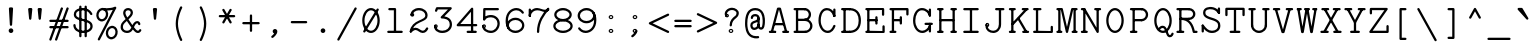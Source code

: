 SplineFontDB: 3.2
FontName: Untitled2
FullName: Untitled2
FamilyName: Untitled2
Weight: Regular
Copyright: Copyright (c) 2024, Darren Embry
UComments: "2024-10-17: Created with FontForge (http://fontforge.org)"
Version: 001.000
ItalicAngle: 0
UnderlinePosition: -1008
UnderlineWidth: 384
Ascent: 1344
Descent: 336
InvalidEm: 0
LayerCount: 2
Layer: 0 0 "Back" 1
Layer: 1 0 "Fore" 0
XUID: [1021 323 -1642646731 12193472]
OS2Version: 0
OS2_WeightWidthSlopeOnly: 0
OS2_UseTypoMetrics: 1
CreationTime: 1729142792
ModificationTime: 1729476130
OS2TypoAscent: 0
OS2TypoAOffset: 1
OS2TypoDescent: 0
OS2TypoDOffset: 1
OS2TypoLinegap: 0
OS2WinAscent: 0
OS2WinAOffset: 1
OS2WinDescent: 0
OS2WinDOffset: 1
HheadAscent: 0
HheadAOffset: 1
HheadDescent: 0
HheadDOffset: 1
OS2Vendor: 'PfEd'
MarkAttachClasses: 1
DEI: 91125
Encoding: UnicodeBmp
UnicodeInterp: none
NameList: AGL For New Fonts
DisplaySize: -24
AntiAlias: 1
FitToEm: 0
WinInfo: 0 57 18
BeginPrivate: 0
EndPrivate
BeginChars: 65568 113

StartChar: parenleft
Encoding: 40 40 0
Width: 1008
VWidth: 4000
Flags: HW
LayerCount: 2
Fore
SplineSet
636.431640625 1049.59082031 m 2
 653.233398438 1081.32617188 630.12890625 1120 593.98046875 1120 c 0
 575.580078125 1120 559.583984375 1109.62402344 551.529296875 1094.40917969 c 0
 548.129882812 1087.98828125 365.98046875 742.27734375 365.98046875 392 c 0
 365.98046875 233.330078125 402.896484375 77.951171875 443.391601562 -46.34765625 c 0
 494.013671875 -201.729492188 550.666015625 -308.778320312 551.529296875 -310.409179688 c 0
 559.583984375 -325.624023438 575.580078125 -336 593.98046875 -336 c 0
 630.12890625 -336 653.233398438 -297.326171875 636.431640625 -265.590820312 c 2
 636.431640625 -265.590820312 461.98046875 65.7880859375 461.98046875 392 c 0
 461.98046875 718.211914062 636.431640625 1049.59082031 636.431640625 1049.59082031 c 2
EndSplineSet
EndChar

StartChar: zero
Encoding: 48 48 1
Width: 1008
VWidth: 4000
Flags: HW
LayerCount: 2
Fore
SplineSet
504 76 m 4
 357.80859375 76 232 278.004882812 232 528 c 4
 232 777.991210938 357.806640625 980 504 980 c 4
 650.19140625 980 776 777.995117188 776 528 c 4
 776 278.008789062 650.193359375 76 504 76 c 4
504 1076 m 4
 298.434570312 1076 136 831.864257812 136 528 c 4
 136 224.15625 298.420898438 -20 504 -20 c 4
 709.565429688 -20 872 224.135742188 872 528 c 4
 872 831.84375 709.579101562 1076 504 1076 c 4
182.5078125 72.134765625 m 6
 163.970703125 40.35546875 187.006835938 0 224 0 c 4
 241.696289062 0 257.168945312 9.5966796875 265.4921875 23.865234375 c 6
 825.4921875 983.865234375 l 6
 844.029296875 1015.64453125 820.993164062 1056 784 1056 c 4
 766.303710938 1056 750.831054688 1046.40332031 742.5078125 1032.13476562 c 6
 182.5078125 72.134765625 l 6
EndSplineSet
EndChar

StartChar: eight
Encoding: 56 56 2
Width: 1008
VWidth: 4000
Flags: HW
LayerCount: 2
Fore
SplineSet
504 76 m 4
 335.203125 76 192 171.233398438 192 288 c 4
 192 404.754882812 335.185546875 500 504 500 c 4
 672.796875 500 816 404.766601562 816 288 c 4
 816 171.245117188 672.814453125 76 504 76 c 4
504 596 m 4
 274.146484375 596 96 456.850585938 96 288 c 4
 96 119.157226562 274.135742188 -20 504 -20 c 4
 733.853515625 -20 912 119.149414062 912 288 c 4
 912 456.842773438 733.864257812 596 504 596 c 4
504 596 m 4
 356.854492188 596 232 682.016601562 232 788 c 4
 232 893.98046875 356.850585938 980 504 980 c 4
 651.145507812 980 776 893.983398438 776 788 c 4
 776 682.01953125 651.149414062 596 504 596 c 4
504 1076 m 4
 296.928710938 1076 136 945.788085938 136 788 c 4
 136 630.21875 296.919921875 500 504 500 c 4
 711.071289062 500 872 630.211914062 872 788 c 4
 872 945.78125 711.080078125 1076 504 1076 c 4
EndSplineSet
EndChar

StartChar: at
Encoding: 64 64 3
Width: 1008
VWidth: 4000
Flags: HW
LayerCount: 2
Fore
SplineSet
634 -124 m 0
 626.899414062 -124 599.140625 -128.65234375 557.850585938 -128.65234375 c 0
 383.997070312 -128.65234375 302.114257812 -42.7412109375 257.864257812 35.890625 c 0
 208.583007812 123.461914062 182 249.125976562 182 408 c 0
 182 644.006835938 225.060546875 866.252929688 369.88671875 946.327148438 c 0
 409.345703125 968.143554688 456.58203125 980 514 980 c 0
 650.912109375 980 724.327148438 911.578125 766.8125 829.463867188 c 0
 806.538085938 752.682617188 826 647.885742188 826 530.015625 c 0
 826 413.069335938 816.2734375 337.153320312 802.596679688 293.0703125 c 0
 791.5 257.302734375 779.40625 245.844726562 773.248046875 242.076171875 c 0
 744.9375 224.751953125 702 267.4609375 702 303.828125 c 0
 702 330.3203125 680.4921875 351.828125 654 351.828125 c 0
 627.5078125 351.828125 606 330.3203125 606 303.828125 c 0
 606 254.021484375 630.290039062 211.33203125 661.739257812 182.4140625 c 0
 686.85546875 159.319335938 719.174804688 142.0625 756.25 142.0625 c 0
 809.477539062 142.0625 864.700195312 169.197265625 894.305664062 264.625 c 0
 912.88671875 324.516601562 922 407.998046875 922 530.015625 c 0
 922 608.708984375 918.82421875 915.208007812 700.90234375 1032.31054688 c 0
 647.662109375 1060.91992188 585.0390625 1076 514 1076 c 0
 390.53125 1076 248.536132812 1030.16601562 163.509765625 851.762695312 c 0
 109.647460938 738.748046875 86 589.911132812 86 408 c 0
 86 272.381835938 100.084960938 -60.6416015625 351.44140625 -181.419921875 c 0
 424.497070312 -216.522460938 518.631835938 -233.908203125 639.658203125 -219.668945312 c 0
 663.487304688 -216.866210938 682 -196.578125 682 -172 c 0
 682 -145.5078125 660.4921875 -124 634 -124 c 0
654 255.828125 m 0
 680.4921875 255.828125 702 277.3359375 702 303.828125 c 2
 701.3125 633.211914062 l 2
 701.256835938 659.65625 679.770507812 681.109375 653.3125 681.109375 c 0
 626.8203125 681.109375 605.3125 659.6015625 605.3125 633.109375 c 2
 606 303.725585938 l 2
 606 277.28125 627.541992188 255.828125 654 255.828125 c 0
514 816 m 0
 398.606445312 816 326 747.474609375 326 648 c 0
 326 621.5078125 347.5078125 600 374 600 c 0
 400.4921875 600 422 621.5078125 422 648 c 0
 422 683.603515625 438.916015625 697.547851562 448.935546875 704.10546875 c 0
 463.094726562 713.374023438 485.458984375 720 514 720 c 0
 547.91796875 720 605.3125 708.783203125 605.3125 632.859375 c 0
 605.3125 581.3515625 561.45703125 548.943359375 476.734375 523.536132812 c 0
 427.096679688 508.662109375 306 466.336914062 306 328 c 0
 306 212.216796875 373.633789062 128.3125 474 128.3125 c 0
 580.262695312 128.3125 702 220.95703125 702 348 c 0
 702 374.4921875 680.4921875 396 654 396 c 0
 627.5078125 396 606 374.4921875 606 348 c 0
 606 275.69140625 528.265625 224.3125 474 224.3125 c 0
 405.388671875 224.3125 402 310.895507812 402 328 c 0
 402 365.458007812 414.44140625 404.6328125 504.296875 431.557617188 c 0
 590.57421875 457.431640625 701.3125 509.3359375 701.3125 632.859375 c 0
 701.3125 739.986328125 627.387695312 816 514 816 c 0
EndSplineSet
EndChar

StartChar: H
Encoding: 72 72 4
Width: 1008
VWidth: 4000
Flags: HW
LayerCount: 2
Fore
SplineSet
132 1056 m 2
 105.5078125 1056 84 1034.4921875 84 1008 c 0
 84 981.5078125 105.5078125 960 132 960 c 2
 316 960 l 2
 342.4921875 960 364 981.5078125 364 1008 c 0
 364 1034.4921875 342.4921875 1056 316 1056 c 2
 132 1056 l 2
132 96 m 2
 105.5078125 96 84 74.4921875 84 48 c 0
 84 21.5078125 105.5078125 0 132 0 c 2
 316 0 l 2
 342.4921875 0 364 21.5078125 364 48 c 0
 364 74.4921875 342.4921875 96 316 96 c 2
 132 96 l 2
176 68 m 2
 176 41.5078125 197.5078125 20 224 20 c 0
 250.4921875 20 272 41.5078125 272 68 c 2
 272 1008 l 2
 272 1034.4921875 250.4921875 1056 224 1056 c 0
 197.5078125 1056 176 1034.4921875 176 1008 c 2
 176 68 l 2
692 1056 m 2
 665.5078125 1056 644 1034.4921875 644 1008 c 0
 644 981.5078125 665.5078125 960 692 960 c 2
 876 960 l 2
 902.4921875 960 924 981.5078125 924 1008 c 0
 924 1034.4921875 902.4921875 1056 876 1056 c 2
 692 1056 l 2
692 96 m 2
 665.5078125 96 644 74.4921875 644 48 c 0
 644 21.5078125 665.5078125 0 692 0 c 2
 876 0 l 2
 902.4921875 0 924 21.5078125 924 48 c 0
 924 74.4921875 902.4921875 96 876 96 c 2
 692 96 l 2
736 68 m 2
 736 41.5078125 757.5078125 20 784 20 c 0
 810.4921875 20 832 41.5078125 832 68 c 2
 832 1008 l 2
 832 1034.4921875 810.4921875 1056 784 1056 c 0
 757.5078125 1056 736 1034.4921875 736 1008 c 2
 736 68 l 2
244 596 m 2
 217.5078125 596 196 574.4921875 196 548 c 0
 196 521.5078125 217.5078125 500 244 500 c 2
 764 500 l 2
 790.4921875 500 812 521.5078125 812 548 c 0
 812 574.4921875 790.4921875 596 764 596 c 2
 244 596 l 2
EndSplineSet
EndChar

StartChar: O
Encoding: 79 79 5
Width: 1008
VWidth: 4000
Flags: HW
LayerCount: 2
Fore
SplineSet
504 76 m 0
 357.80859375 76 232 278.004882812 232 528 c 0
 232 777.991210938 357.806640625 980 504 980 c 0
 650.19140625 980 776 777.995117188 776 528 c 0
 776 278.008789062 650.193359375 76 504 76 c 0
504 1076 m 0
 298.434570312 1076 136 831.864257812 136 528 c 0
 136 224.15625 298.420898438 -20 504 -20 c 0
 709.565429688 -20 872 224.135742188 872 528 c 0
 872 831.84375 709.579101562 1076 504 1076 c 0
EndSplineSet
EndChar

StartChar: X
Encoding: 88 88 6
Width: 1008
VWidth: 4000
Flags: HW
LayerCount: 2
Fore
SplineSet
244 1056 m 4
 207.330078125 1056 184.262695312 1016.29003906 202.133789062 984.518554688 c 6
 742.133789062 24.5185546875 l 6
 750.362304688 9.890625 766.03515625 0 784 0 c 4
 820.669921875 0 843.737304688 39.7099609375 825.866210938 71.4814453125 c 6
 285.866210938 1031.48144531 l 6
 277.637695312 1046.109375 261.96484375 1056 244 1056 c 4
805.866210938 984.518554688 m 6
 823.737304688 1016.29003906 800.670898438 1056 764 1056 c 4
 746.03515625 1056 730.362304688 1046.109375 722.133789062 1031.48144531 c 6
 182.133789062 71.4814453125 l 6
 164.262695312 39.7099609375 187.329101562 0 224 0 c 4
 241.96484375 0 257.637695312 9.890625 265.866210938 24.5185546875 c 6
 805.866210938 984.518554688 l 6
644 96 m 6
 617.5078125 96 596 74.4921875 596 48 c 4
 596 21.5078125 617.5078125 0 644 0 c 6
 904 0 l 6
 930.4921875 0 952 21.5078125 952 48 c 4
 952 74.4921875 930.4921875 96 904 96 c 6
 644 96 l 6
104 96 m 6
 77.5078125 96 56 74.4921875 56 48 c 4
 56 21.5078125 77.5078125 0 104 0 c 6
 364 0 l 6
 390.4921875 0 412 21.5078125 412 48 c 4
 412 74.4921875 390.4921875 96 364 96 c 6
 104 96 l 6
624 1056 m 6
 597.5078125 1056 576 1034.4921875 576 1008 c 4
 576 981.5078125 597.5078125 960 624 960 c 6
 864 960 l 6
 890.4921875 960 912 981.5078125 912 1008 c 4
 912 1034.4921875 890.4921875 1056 864 1056 c 6
 624 1056 l 6
144 1056 m 6
 117.5078125 1056 96 1034.4921875 96 1008 c 4
 96 981.5078125 117.5078125 960 144 960 c 6
 384 960 l 6
 410.4921875 960 432 981.5078125 432 1008 c 4
 432 1034.4921875 410.4921875 1056 384 1056 c 6
 144 1056 l 6
EndSplineSet
EndChar

StartChar: x
Encoding: 120 120 7
Width: 1008
VWidth: 4000
Flags: HW
LayerCount: 2
Fore
SplineSet
132 96 m 2
 105.5078125 96 84 74.4921875 84 48 c 0
 84 21.5078125 105.5078125 0 132 0 c 2
 356 0 l 2
 382.4921875 0 404 21.5078125 404 48 c 0
 404 74.4921875 382.4921875 96 356 96 c 2
 132 96 l 2
652 96 m 2
 625.5078125 96 604 74.4921875 604 48 c 0
 604 21.5078125 625.5078125 0 652 0 c 2
 876 0 l 2
 902.4921875 0 924 21.5078125 924 48 c 0
 924 74.4921875 902.4921875 96 876 96 c 2
 652 96 l 2
172 756 m 2
 145.5078125 756 124 734.4921875 124 708 c 0
 124 681.5078125 145.5078125 660 172 660 c 2
 376 660 l 2
 402.4921875 660 424 681.5078125 424 708 c 0
 424 734.4921875 402.4921875 756 376 756 c 2
 172 756 l 2
632 756 m 2
 605.5078125 756 584 734.4921875 584 708 c 0
 584 681.5078125 605.5078125 660 632 660 c 2
 836 660 l 2
 862.4921875 660 884 681.5078125 884 708 c 0
 884 734.4921875 862.4921875 756 836 756 c 2
 632 756 l 2
280.61328125 739.02734375 m 2
 251.791992188 772.995117188 196 752.359375 196 708 c 0
 196 696.174804688 200.28515625 685.341796875 207.38671875 676.97265625 c 2
 767.38671875 16.97265625 l 2
 796.208007812 -16.9951171875 852 3.640625 852 48 c 0
 852 59.8251953125 847.71484375 70.658203125 840.61328125 79.02734375 c 2
 280.61328125 739.02734375 l 2
800.61328125 676.97265625 m 2
 826.959960938 708.024414062 804.693359375 756 764 756 c 0
 749.333984375 756 736.194335938 749.408203125 727.38671875 739.02734375 c 2
 167.38671875 79.02734375 l 2
 141.040039062 47.9755859375 163.306640625 0 204 0 c 0
 218.666015625 0 231.805664062 6.591796875 240.61328125 16.97265625 c 2
 800.61328125 676.97265625 l 2
EndSplineSet
EndChar

StartChar: one
Encoding: 49 49 8
Width: 1008
VWidth: 4000
Flags: HW
LayerCount: 2
Fore
SplineSet
224 96 m 6
 197.5078125 96 176 74.4921875 176 48 c 4
 176 21.5078125 197.5078125 0 224 0 c 6
 784 0 l 6
 810.4921875 0 832 21.5078125 832 48 c 4
 832 74.4921875 810.4921875 96 784 96 c 6
 224 96 l 6
456 48 m 6
 456 21.5078125 477.5078125 0 504 0 c 4
 530.4921875 0 552 21.5078125 552 48 c 6
 552 1008 l 6
 552 1034.4921875 530.4921875 1056 504 1056 c 6
 268 1056 l 6
 241.5078125 1056 220 1034.4921875 220 1008 c 4
 220 981.5078125 241.5078125 960 268 960 c 6
 456 960 l 5
 456 48 l 6
EndSplineSet
EndChar

StartChar: l
Encoding: 108 108 9
Width: 1008
VWidth: 4000
Flags: HW
LayerCount: 2
Fore
SplineSet
224 96 m 6
 197.5078125 96 176 74.4921875 176 48 c 4
 176 21.5078125 197.5078125 0 224 0 c 6
 784 0 l 6
 810.4921875 0 832 21.5078125 832 48 c 4
 832 74.4921875 810.4921875 96 784 96 c 6
 224 96 l 6
456 48 m 6
 456 21.5078125 477.5078125 0 504 0 c 4
 530.4921875 0 552 21.5078125 552 48 c 6
 552 1008 l 6
 552 1034.4921875 530.4921875 1056 504 1056 c 6
 268 1056 l 6
 241.5078125 1056 220 1034.4921875 220 1008 c 4
 220 981.5078125 241.5078125 960 268 960 c 6
 456 960 l 5
 456 48 l 6
EndSplineSet
EndChar

StartChar: I
Encoding: 73 73 10
Width: 1008
VWidth: 4000
Flags: HW
LayerCount: 2
Fore
SplineSet
224 96 m 2
 197.5078125 96 176 74.4921875 176 48 c 0
 176 21.5078125 197.5078125 0 224 0 c 2
 784 0 l 2
 810.4921875 0 832 21.5078125 832 48 c 0
 832 74.4921875 810.4921875 96 784 96 c 2
 224 96 l 2
224 1056 m 2
 197.5078125 1056 176 1034.4921875 176 1008 c 0
 176 981.5078125 197.5078125 960 224 960 c 2
 784 960 l 2
 810.4921875 960 832 981.5078125 832 1008 c 0
 832 1034.4921875 810.4921875 1056 784 1056 c 2
 224 1056 l 2
552 1008 m 2
 552 1034.4921875 530.4921875 1056 504 1056 c 0
 477.5078125 1056 456 1034.4921875 456 1008 c 2
 456 48 l 2
 456 21.5078125 477.5078125 0 504 0 c 0
 530.4921875 0 552 21.5078125 552 48 c 2
 552 1008 l 2
EndSplineSet
EndChar

StartChar: Y
Encoding: 89 89 11
Width: 1008
VWidth: 4000
Flags: HW
LayerCount: 2
Fore
SplineSet
344 96 m 2
 317.5078125 96 296 74.4921875 296 48 c 0
 296 21.5078125 317.5078125 0 344 0 c 2
 664 0 l 2
 690.4921875 0 712 21.5078125 712 48 c 0
 712 74.4921875 690.4921875 96 664 96 c 2
 344 96 l 2
456 48 m 2
 456 21.5078125 477.5078125 0 504 0 c 0
 530.4921875 0 552 21.5078125 552 48 c 2
 552 448 l 2
 552 474.4921875 530.4921875 496 504 496 c 0
 477.5078125 496 456 474.4921875 456 448 c 2
 456 48 l 2
204 1056 m 0
 167.750976562 1056 144.653320312 1017.12792969 161.659179688 985.3828125 c 2
 461.659179688 425.3828125 l 2
 479.731445312 391.647460938 528.267578125 391.647460938 546.340820312 425.3828125 c 2
 846.340820312 985.3828125 l 2
 863.346679688 1017.12792969 840.249023438 1056 804 1056 c 0
 785.68359375 1056 769.749023438 1045.71875 761.659179688 1030.6171875 c 2
 504 549.65234375 l 1
 246.340820312 1030.6171875 l 2
 238.250976562 1045.71875 222.31640625 1056 204 1056 c 0
104 1056 m 2
 77.5078125 1056 56 1034.4921875 56 1008 c 0
 56 981.5078125 77.5078125 960 104 960 c 2
 344 960 l 2
 370.4921875 960 392 981.5078125 392 1008 c 0
 392 1034.4921875 370.4921875 1056 344 1056 c 2
 104 1056 l 2
664 1056 m 2
 637.5078125 1056 616 1034.4921875 616 1008 c 0
 616 981.5078125 637.5078125 960 664 960 c 2
 904 960 l 2
 930.4921875 960 952 981.5078125 952 1008 c 0
 952 1034.4921875 930.4921875 1056 904 1056 c 2
 664 1056 l 2
EndSplineSet
EndChar

StartChar: quotedbl
Encoding: 34 34 12
Width: 1008
VWidth: 4000
Flags: HW
LayerCount: 2
Fore
SplineSet
704 560 m 0
 728.86328125 560 749.336914062 578.9453125 751.759765625 603.174804688 c 0
 792 1005.57421875 792 1005.57421875 792 1008 c 0
 792 1034.4921875 770.4921875 1056 744 1056 c 0
 664 1056 664 1056 664 1056 c 2
 637.5078125 1056 616 1034.4921875 616 1008 c 0
 616 1005.57421875 616 1005.57421875 656.240234375 603.174804688 c 0
 658.663085938 578.9453125 679.13671875 560 704 560 c 0
304 560 m 0
 328.86328125 560 349.336914062 578.9453125 351.759765625 603.174804688 c 0
 392 1005.57421875 392 1005.57421875 392 1008 c 0
 392 1034.4921875 370.4921875 1056 344 1056 c 0
 264 1056 264 1056 264 1056 c 2
 237.5078125 1056 216 1034.4921875 216 1008 c 0
 216 1005.57421875 216 1005.57421875 256.240234375 603.174804688 c 0
 258.663085938 578.9453125 279.13671875 560 304 560 c 0
EndSplineSet
EndChar

StartChar: asterisk
Encoding: 42 42 13
Width: 1008
VWidth: 4000
Flags: HW
LayerCount: 2
Fore
SplineSet
204 776 m 2
 177.5078125 776 156 754.4921875 156 728 c 0
 156 701.5078125 177.5078125 680 204 680 c 2
 804 680 l 2
 830.4921875 680 852 701.5078125 852 728 c 0
 852 754.4921875 830.4921875 776 804 776 c 2
 204 776 l 2
354 1035.8125 m 0
 317.099609375 1035.8125 294.053710938 995.641601562 312.400390625 963.864257812 c 2
 612.400390625 444.239257812 l 2
 620.697265625 429.868164062 636.2265625 420.1875 654 420.1875 c 0
 690.900390625 420.1875 713.946289062 460.358398438 695.599609375 492.135742188 c 2
 395.599609375 1011.76074219 l 2
 387.302734375 1026.13183594 371.7734375 1035.8125 354 1035.8125 c 0
695.599609375 963.864257812 m 2
 713.946289062 995.642578125 690.900390625 1035.8125 654 1035.8125 c 0
 636.2265625 1035.8125 620.697265625 1026.13183594 612.400390625 1011.76074219 c 2
 312.400390625 492.135742188 l 2
 294.053710938 460.357421875 317.099609375 420.1875 354 420.1875 c 0
 371.7734375 420.1875 387.302734375 429.868164062 395.599609375 444.239257812 c 2
 695.599609375 963.864257812 l 2
EndSplineSet
EndChar

StartChar: colon
Encoding: 58 58 14
Width: 1008
VWidth: 4000
Flags: HW
LayerCount: 2
Fore
SplineSet
504 676 m 0
 501.34375 676 501.377929688 680 504 680 c 0
 506.622070312 680 506.65625 676 504 676 c 0
406 678 m 0
 406 623.889648438 449.920898438 580 504 580 c 0
 558.079101562 580 602 623.889648438 602 678 c 0
 602 732.091796875 558.091796875 776 504 776 c 0
 449.908203125 776 406 732.091796875 406 678 c 0
454 677.997070312 m 0
 454 705.611328125 476.385742188 727.997070312 504 727.997070312 c 0
 531.614257812 727.997070312 554 705.611328125 554 677.997070312 c 0
 554 650.3828125 531.614257812 627.997070312 504 627.997070312 c 0
 476.385742188 627.997070312 454 650.3828125 454 677.997070312 c 0
504 76 m 0
 501.34375 76 501.377929688 80 504 80 c 0
 506.622070312 80 506.65625 76 504 76 c 0
406 78 m 0
 406 23.8896484375 449.920898438 -20 504 -20 c 0
 558.079101562 -20 602 23.8896484375 602 78 c 0
 602 132.091796875 558.091796875 176 504 176 c 0
 449.908203125 176 406 132.091796875 406 78 c 0
454 77.9970703125 m 0
 454 105.611328125 476.385742188 127.997070312 504 127.997070312 c 0
 531.614257812 127.997070312 554 105.611328125 554 77.9970703125 c 0
 554 50.3828125 531.614257812 27.9970703125 504 27.9970703125 c 0
 476.385742188 27.9970703125 454 50.3828125 454 77.9970703125 c 0
EndSplineSet
EndChar

StartChar: i
Encoding: 105 105 15
Width: 1008
VWidth: 4000
Flags: HW
LayerCount: 2
Fore
SplineSet
244 96 m 2
 217.5078125 96 196 74.4921875 196 48 c 0
 196 21.5078125 217.5078125 0 244 0 c 2
 764 0 l 2
 790.4921875 0 812 21.5078125 812 48 c 0
 812 74.4921875 790.4921875 96 764 96 c 2
 244 96 l 2
456 68 m 2
 456 41.5078125 477.5078125 20 504 20 c 0
 530.4921875 20 552 41.5078125 552 68 c 2
 552 708 l 2
 552 734.4921875 530.4921875 756 504 756 c 2
 284 756 l 2
 257.5078125 756 236 734.4921875 236 708 c 0
 236 681.5078125 257.5078125 660 284 660 c 2
 456 660 l 1
 456 68 l 2
491.984375 988 m 1
 473.984375 970 l 1
 455.984375 988 l 1
 473.984375 1006 l 1
 491.984375 988 l 1
395.984375 988 m 0
 395.984375 944.951171875 430.935546875 910 473.984375 910 c 0
 517.052734375 910 551.984375 944.973632812 551.984375 988 c 0
 551.984375 1031.02636719 517.052734375 1066 473.984375 1066 c 0
 430.935546875 1066 395.984375 1031.04882812 395.984375 988 c 0
443.990234375 988 m 0
 443.990234375 1004.56835938 457.421875 1018 473.990234375 1018 c 0
 490.55859375 1018 503.990234375 1004.56835938 503.990234375 988 c 0
 503.990234375 971.430664062 490.55859375 958 473.990234375 958 c 0
 457.421875 958 443.990234375 971.430664062 443.990234375 988 c 0
EndSplineSet
EndChar

StartChar: A
Encoding: 65 65 16
Width: 1008
VWidth: 4000
Flags: HW
LayerCount: 2
Fore
SplineSet
296 48 m 0
 296 21.5078125 317.5078125 0 344 0 c 0
 370.4921875 0 392 21.5078125 392 48 c 0
 392 74.4921875 370.4921875 96 344 96 c 0
 317.5078125 96 296 74.4921875 296 48 c 0
324 0 m 2
 350.4921875 0 372 21.5078125 372 48 c 0
 372 74.4921875 350.4921875 96 324 96 c 2
 124 96 l 2
 97.5078125 96 76 74.4921875 76 48 c 0
 76 21.5078125 97.5078125 0 124 0 c 2
 324 0 l 2
884 0 m 2
 910.4921875 0 932 21.5078125 932 48 c 0
 932 74.4921875 910.4921875 96 884 96 c 2
 684 96 l 2
 657.5078125 96 636 74.4921875 636 48 c 0
 636 21.5078125 657.5078125 0 684 0 c 2
 884 0 l 2
157.663085938 60.5615234375 m 2
 149.430664062 30.1640625 172.366210938 0 204 0 c 0
 226.146484375 0 244.809570312 15.0302734375 250.336914062 35.4384765625 c 2
 500.739257812 960 l 1
 507.260742188 960 l 1
 757.663085938 35.4384765625 l 2
 763.190429688 15.0302734375 781.853515625 0 804 0 c 0
 835.634765625 0 858.569335938 30.1650390625 850.336914062 60.5615234375 c 2
 590.336914062 1020.56152344 l 2
 584.809570312 1040.96972656 566.146484375 1056 544 1056 c 2
 464 1056 l 2
 441.853515625 1056 423.190429688 1040.96972656 417.663085938 1020.56152344 c 2
 157.663085938 60.5615234375 l 2
304 408 m 2
 277.5078125 408 256 386.4921875 256 360 c 0
 256 333.5078125 277.5078125 312 304 312 c 2
 704 312 l 2
 730.4921875 312 752 333.5078125 752 360 c 0
 752 386.4921875 730.4921875 408 704 408 c 2
 304 408 l 2
EndSplineSet
EndChar

StartChar: parenright
Encoding: 41 41 17
Width: 1008
VWidth: 4000
Flags: HW
LayerCount: 2
Fore
SplineSet
371.568359375 -265.590820312 m 2
 354.766601562 -297.326171875 377.87109375 -336 414.01953125 -336 c 0
 432.419921875 -336 448.416015625 -325.624023438 456.470703125 -310.409179688 c 0
 459.870117188 -303.98828125 642.01953125 41.72265625 642.01953125 392 c 0
 642.01953125 550.669921875 605.103515625 706.048828125 564.608398438 830.34765625 c 0
 513.986328125 985.729492188 457.333984375 1092.77832031 456.470703125 1094.40917969 c 0
 448.416015625 1109.62402344 432.419921875 1120 414.01953125 1120 c 0
 377.87109375 1120 354.766601562 1081.32617188 371.568359375 1049.59082031 c 2
 371.568359375 1049.59082031 546.01953125 718.211914062 546.01953125 392 c 0
 546.01953125 65.7880859375 371.568359375 -265.590820312 371.568359375 -265.590820312 c 2
EndSplineSet
EndChar

StartChar: exclam
Encoding: 33 33 18
Width: 1008
VWidth: 4000
Flags: HW
LayerCount: 2
Fore
SplineSet
406 78 m 0
 406 23.908203125 449.908203125 -20 504 -20 c 0
 558.091796875 -20 602 23.908203125 602 78 c 0
 602 132.091796875 558.091796875 176 504 176 c 0
 449.908203125 176 406 132.091796875 406 78 c 0
504 280 m 0
 529.532226562 280 550.435546875 299.978515625 551.916015625 325.142578125 c 0
 592 1006.56738281 592 1006.56738281 592 1008 c 0
 592 1034.4921875 570.4921875 1056 544 1056 c 2
 464 1056 l 2
 437.5078125 1056 416 1034.4921875 416 1008 c 0
 416 1006.56738281 416 1006.56738281 456.083984375 325.142578125 c 0
 457.564453125 299.978515625 478.467773438 280 504 280 c 0
EndSplineSet
EndChar

StartChar: P
Encoding: 80 80 19
Width: 1008
VWidth: 4000
Flags: HW
LayerCount: 2
Fore
SplineSet
610 1056 m 0
 583.5078125 1056 562 1034.4921875 562 1008 c 0
 562 981.5078125 583.5078125 960 610 960 c 0
 710.4453125 960 792 878.4453125 792 778 c 0
 792 677.5546875 710.4453125 596 610 596 c 0
 583.5078125 596 562 574.4921875 562 548 c 0
 562 521.5078125 583.5078125 500 610 500 c 0
 763.4296875 500 888 624.5703125 888 778 c 0
 888 931.4296875 763.4296875 1056 610 1056 c 0
610 960 m 2
 636.4921875 960 658 981.5078125 658 1008 c 0
 658 1034.4921875 636.4921875 1056 610 1056 c 2
 168 1056 l 2
 141.5078125 1056 120 1034.4921875 120 1008 c 0
 120 981.5078125 141.5078125 960 168 960 c 2
 610 960 l 2
610 500 m 2
 636.4921875 500 658 521.5078125 658 548 c 0
 658 574.4921875 636.4921875 596 610 596 c 2
 300 596 l 2
 273.5078125 596 252 574.4921875 252 548 c 0
 252 521.5078125 273.5078125 500 300 500 c 2
 610 500 l 2
328 988 m 2
 328 1014.4921875 306.4921875 1036 280 1036 c 0
 253.5078125 1036 232 1014.4921875 232 988 c 2
 232 68 l 2
 232 41.5078125 253.5078125 20 280 20 c 0
 306.4921875 20 328 41.5078125 328 68 c 2
 328 988 l 2
168 96 m 2
 141.5078125 96 120 74.4921875 120 48 c 0
 120 21.5078125 141.5078125 0 168 0 c 2
 392 0 l 2
 418.4921875 0 440 21.5078125 440 48 c 0
 440 74.4921875 418.4921875 96 392 96 c 2
 168 96 l 2
EndSplineSet
EndChar

StartChar: grave
Encoding: 96 96 20
Width: 1008
VWidth: 4000
Flags: HW
LayerCount: 2
Fore
SplineSet
648.319335938 575.91015625 m 2
 677.659179688 543.310546875 732.00390625 564.313476562 732.00390625 608 c 0
 732.00390625 617.0078125 729.517578125 625.438476562 725.194335938 632.64453125 c 2
 485.194335938 1032.64453125 l 2
 476.801757812 1046.63085938 461.48828125 1056 444.00390625 1056 c 2
 324.00390625 1056 l 2
 282.672851562 1056 260.625976562 1006.68066406 288.319335938 975.91015625 c 2
 648.319335938 575.91015625 l 2
EndSplineSet
EndChar

StartChar: h
Encoding: 104 104 21
Width: 1008
VWidth: 4000
Flags: HW
LayerCount: 2
Fore
SplineSet
164 96 m 6
 137.5078125 96 116 74.4921875 116 48 c 4
 116 21.5078125 137.5078125 0 164 0 c 6
 364 0 l 6
 390.4921875 0 412 21.5078125 412 48 c 4
 412 74.4921875 390.4921875 96 364 96 c 6
 164 96 l 6
644 96 m 6
 617.5078125 96 596 74.4921875 596 48 c 4
 596 21.5078125 617.5078125 0 644 0 c 6
 844 0 l 6
 870.4921875 0 892 21.5078125 892 48 c 4
 892 74.4921875 870.4921875 96 844 96 c 6
 644 96 l 6
216 68 m 6
 216 41.5078125 237.5078125 20 264 20 c 4
 290.4921875 20 312 41.5078125 312 68 c 6
 312 1008 l 6
 312 1034.4921875 290.4921875 1056 264 1056 c 6
 164 1056 l 6
 137.5078125 1056 116 1034.4921875 116 1008 c 4
 116 981.5078125 137.5078125 960 164 960 c 6
 216 960 l 5
 216 68 l 6
792 522.046875 m 6
 792 672.053710938 709.213867188 780.859375 572.75 780.859375 c 4
 427.109375 780.859375 335.784179688 701.3671875 228.295898438 581.787109375 c 4
 200.629882812 551.008789062 222.682617188 501.71875 264 501.71875 c 4
 278.169921875 501.71875 290.915039062 507.872070312 299.704101562 517.650390625 c 4
 414.633789062 645.508789062 479.166992188 684.859375 572.75 684.859375 c 4
 597.896484375 684.859375 653.248046875 680.706054688 681.361328125 608.16015625 c 4
 690.903320312 583.537109375 696 553.540039062 696 522.046875 c 6
 696 48 l 6
 696 21.5078125 717.5078125 0 744 0 c 4
 770.4921875 0 792 21.5078125 792 48 c 6
 792 522.046875 l 6
EndSplineSet
EndChar

StartChar: p
Encoding: 112 112 22
Width: 1008
VWidth: 4000
Flags: HW
LayerCount: 2
Fore
SplineSet
291.9921875 378 m 4
 291.9921875 549.810546875 414.225585938 680 553.9921875 680 c 4
 693.774414062 680 815.9921875 549.8125 815.9921875 378 c 4
 815.9921875 206.1875 693.774414062 76 553.9921875 76 c 4
 414.225585938 76 291.9921875 206.189453125 291.9921875 378 c 4
195.9921875 378 m 4
 195.9921875 163.216796875 351.352539062 -20 553.9921875 -20 c 4
 756.647460938 -20 911.9921875 163.21875 911.9921875 378 c 4
 911.9921875 592.78125 756.647460938 776 553.9921875 776 c 4
 351.352539062 776 195.9921875 592.783203125 195.9921875 378 c 4
196.0078125 -252 m 6
 196.0078125 -278.4921875 217.515625 -300 244.0078125 -300 c 4
 270.5 -300 292.0078125 -278.4921875 292.0078125 -252 c 6
 292.0078125 708 l 6
 292.0078125 734.4921875 270.5 756 244.0078125 756 c 6
 144.0078125 756 l 6
 117.515625 756 96.0078125 734.4921875 96.0078125 708 c 4
 96.0078125 681.5078125 117.515625 660 144.0078125 660 c 6
 196.0078125 660 l 5
 196.0078125 -252 l 6
144.0078125 -204 m 6
 117.515625 -204 96.0078125 -225.5078125 96.0078125 -252 c 4
 96.0078125 -278.4921875 117.515625 -300 144.0078125 -300 c 6
 384.0078125 -300 l 6
 410.5 -300 432.0078125 -278.4921875 432.0078125 -252 c 4
 432.0078125 -225.5078125 410.5 -204 384.0078125 -204 c 6
 144.0078125 -204 l 6
EndSplineSet
EndChar

StartChar: Q
Encoding: 81 81 23
Width: 1008
VWidth: 4000
Flags: HW
LayerCount: 2
Fore
SplineSet
504 76 m 0
 357.80859375 76 232 278.004882812 232 528 c 0
 232 777.991210938 357.806640625 980 504 980 c 0
 650.19140625 980 776 777.995117188 776 528 c 0
 776 278.008789062 650.193359375 76 504 76 c 0
504 1076 m 0
 298.434570312 1076 136 831.864257812 136 528 c 0
 136 224.15625 298.420898438 -20 504 -20 c 0
 709.565429688 -20 872 224.135742188 872 528 c 0
 872 831.84375 709.579101562 1076 504 1076 c 0
795.03125 -209.234375 m 0
 905.977539062 -209.234375 952 -76.556640625 952 -52 c 0
 952 -25.5078125 930.4921875 -4 904 -4 c 0
 881.766601562 -4 863.04296875 -19.1494140625 857.598632812 -39.6796875 c 0
 857.357421875 -40.615234375 836.029296875 -113.234375 795.03125 -113.234375 c 0
 784.579101562 -113.234375 770.165039062 -113.234375 751.158203125 -77.82421875 c 0
 738.017578125 -53.341796875 725.040039062 -15.017578125 710.0078125 30.998046875 c 0
 680.090820312 122.578125 665.267578125 165.658203125 643.083984375 205.346679688 c 0
 619.01953125 248.400390625 574.43359375 305.875 484 305.875 c 0
 420.122070312 305.875 372.44921875 269.759765625 341.208007812 236.63671875 c 0
 301.470703125 194.5078125 281.556640625 150.592773438 280.400390625 148.08984375 c 0
 265.814453125 116.517578125 288.953125 80 324 80 c 0
 343.321289062 80 359.991210938 91.4404296875 367.599609375 107.91015625 c 0
 378.034179688 130.978515625 426.263671875 209.875 484 209.875 c 0
 547.540039062 209.875 567.384765625 158.375976562 618.73046875 1.19921875 c 0
 650.494140625 -96.0341796875 676.677734375 -176.185546875 749.85546875 -201.833984375 c 0
 764.10546875 -206.827148438 779.359375 -209.234375 795.03125 -209.234375 c 0
EndSplineSet
EndChar

StartChar: a
Encoding: 97 97 24
Width: 1008
VWidth: 4000
Flags: HW
LayerCount: 2
Fore
SplineSet
212 588 m 1
 194 570 l 1
 176 588 l 1
 194 606 l 1
 212 588 l 1
116 588 m 0
 116 544.951171875 150.951171875 510 194 510 c 0
 237.048828125 510 272 544.951171875 272 588 c 0
 272 631.048828125 237.048828125 666 194 666 c 0
 150.951171875 666 116 631.048828125 116 588 c 0
163.998046875 588 m 0
 163.998046875 604.568359375 177.4296875 618 193.998046875 618 c 0
 210.567382812 618 223.998046875 604.568359375 223.998046875 588 c 0
 223.998046875 571.431640625 210.567382812 558 193.998046875 558 c 0
 177.4296875 558 163.998046875 571.431640625 163.998046875 588 c 0
774.296875 -20 m 0
 848.852539062 -20 912 39.8798828125 912 128 c 0
 912 154.4921875 890.4921875 176 864 176 c 0
 837.5078125 176 816 154.4921875 816 128 c 0
 816 98.5107421875 800.612304688 76 774.296875 76 c 0
 757.471679688 76 712 82.0966796875 712 148 c 2
 712 508 l 2
 712 599.001953125 674.39453125 674.401367188 609.834960938 721.228515625 c 0
 558.799804688 758.24609375 494.313476562 776 424 776 c 0
 345.224609375 776 240.001953125 759.951171875 174.2578125 705.80859375 c 0
 140.772460938 678.232421875 116 637.622070312 116 588 c 0
 116 561.5078125 137.5078125 540 164 540 c 0
 190.4921875 540 212 561.5078125 212 588 c 0
 212 605.044921875 218.338867188 617.767578125 235.223632812 631.672851562 c 0
 250.423828125 644.190429688 274.579101562 655.9921875 303.807617188 664.375976562 c 0
 340.241210938 674.826171875 383.552734375 680 424 680 c 0
 478.130859375 680 522.287109375 666.1484375 553.555664062 643.46875 c 0
 591.876953125 615.672851562 616 572.553710938 616 508 c 2
 616 148 l 2
 616 36.7001953125 694.364257812 -20 774.296875 -20 c 0
96 188 m 0
 96 77.576171875 195.504882812 -20 344 -20 c 0
 515.783203125 -20 579.896484375 48.6982421875 654.504882812 128.642578125 c 0
 668.365234375 143.494140625 682.524414062 158.655273438 697.934570312 174.065429688 c 0
 728.073242188 204.205078125 706.49609375 256 664 256 c 0
 650.75390625 256 638.75390625 250.623046875 630.065429688 241.934570312 c 0
 613.182617188 225.051757812 598.176757812 208.961914062 584.317382812 194.111328125 c 0
 513.65625 118.396484375 472.829101562 76 344 76 c 0
 253.294921875 76 192 127.614257812 192 188 c 0
 192 242.536132812 211.155273438 287.272460938 249.645507812 321.241210938 c 0
 280.76953125 348.708984375 327.012695312 370.633789062 391.364257812 380.5625 c 0
 506.239257812 398.282226562 580.5625 401.717773438 620.842773438 401.717773438 c 0
 649 401.717773438 663.568359375 400 664 400 c 0
 690.4921875 400 712 421.5078125 712 448 c 0
 712 472.450195312 693.6796875 492.654296875 670.030273438 495.624023438 c 0
 667.112304688 495.990234375 580.053710938 506.814453125 376.635742188 475.4375 c 0
 298.403320312 463.366210938 233.990234375 435.439453125 186.16796875 393.236328125 c 0
 125.9765625 340.116210938 96 266.796875 96 188 c 0
EndSplineSet
EndChar

StartChar: q
Encoding: 113 113 25
Width: 1008
VWidth: 4000
Flags: HW
LayerCount: 2
Fore
SplineSet
171.9921875 378 m 0
 171.9921875 549.810546875 294.225585938 680 433.9921875 680 c 0
 573.774414062 680 695.9921875 549.8125 695.9921875 378 c 0
 695.9921875 206.1875 573.774414062 76 433.9921875 76 c 0
 294.225585938 76 171.9921875 206.189453125 171.9921875 378 c 0
75.9921875 378 m 0
 75.9921875 163.216796875 231.352539062 -20 433.9921875 -20 c 0
 636.647460938 -20 791.9921875 163.21875 791.9921875 378 c 0
 791.9921875 592.78125 636.647460938 776 433.9921875 776 c 0
 231.352539062 776 75.9921875 592.783203125 75.9921875 378 c 0
792.0078125 708 m 2
 792.0078125 734.4921875 770.5 756 744.0078125 756 c 0
 717.515625 756 696.0078125 734.4921875 696.0078125 708 c 2
 696.0078125 -252 l 2
 696.0078125 -278.4921875 717.515625 -300 744.0078125 -300 c 0
 770.5 -300 792.0078125 -278.4921875 792.0078125 -252 c 2
 792.0078125 708 l 2
604.0078125 -204 m 2
 577.515625 -204 556.0078125 -225.5078125 556.0078125 -252 c 0
 556.0078125 -278.4921875 577.515625 -300 604.0078125 -300 c 2
 884.0078125 -300 l 2
 910.5 -300 932.0078125 -278.4921875 932.0078125 -252 c 0
 932.0078125 -225.5078125 910.5 -204 884.0078125 -204 c 2
 604.0078125 -204 l 2
EndSplineSet
EndChar

StartChar: y
Encoding: 121 121 26
Width: 1008
VWidth: 4000
Flags: HW
LayerCount: 2
Fore
SplineSet
191.9921875 -132 m 1
 173.9921875 -150 l 1
 155.9921875 -132 l 1
 173.9921875 -114 l 1
 191.9921875 -132 l 1
95.9921875 -132 m 0
 95.9921875 -175.048828125 130.943359375 -210 173.9921875 -210 c 0
 217.060546875 -210 251.9921875 -175.026367188 251.9921875 -132 c 0
 251.9921875 -88.9736328125 217.060546875 -54 173.9921875 -54 c 0
 130.943359375 -54 95.9921875 -88.951171875 95.9921875 -132 c 0
143.997070312 -132 m 0
 143.997070312 -115.431640625 157.427734375 -102 173.997070312 -102 c 0
 190.565429688 -102 203.997070312 -115.431640625 203.997070312 -132 c 0
 203.997070312 -148.568359375 190.565429688 -162 173.997070312 -162 c 0
 157.427734375 -162 143.997070312 -148.568359375 143.997070312 -132 c 0
164.0078125 756 m 2
 137.515625 756 116.0078125 734.4921875 116.0078125 708 c 0
 116.0078125 681.5078125 137.515625 660 164.0078125 660 c 2
 364.0078125 660 l 2
 390.5 660 412.0078125 681.5078125 412.0078125 708 c 0
 412.0078125 734.4921875 390.5 756 364.0078125 756 c 2
 164.0078125 756 l 2
644.0078125 756 m 2
 617.515625 756 596.0078125 734.4921875 596.0078125 708 c 0
 596.0078125 681.5078125 617.515625 660 644.0078125 660 c 2
 844.0078125 660 l 2
 870.5 660 892.0078125 681.5078125 892.0078125 708 c 0
 892.0078125 734.4921875 870.5 756 844.0078125 756 c 2
 644.0078125 756 l 2
96.0078125 -132 m 0
 96.0078125 -249.987304688 181.029296875 -320 299.8828125 -320 c 0
 364.370117188 -320 483.678710938 -299.147460938 539.94140625 -155.372070312 c 2
 829.446289062 692.5 l 2
 840.016601562 723.458007812 816.952148438 756 784.0078125 756 c 0
 762.938476562 756 745.021484375 742.395507812 738.569335938 723.5 c 2
 450.094726562 -121.35546875 l 2
 414.6953125 -210.724609375 347.53125 -224 299.8828125 -224 c 0
 273.850585938 -224 219.948242188 -218.552734375 200.309570312 -175.514648438 c 0
 195.397460938 -164.75 192.0078125 -150.711914062 192.0078125 -132 c 0
 192.0078125 -105.5078125 170.5 -84 144.0078125 -84 c 0
 117.515625 -84 96.0078125 -105.5078125 96.0078125 -132 c 0
244.0078125 756 m 0
 209.900390625 756 186.772460938 721.28125 199.52734375 689.9375 c 2
 493.15234375 -31.625 l 2
 500.294921875 -49.17578125 517.528320312 -61.5625 537.6328125 -61.5625 c 0
 571.740234375 -61.5625 594.868164062 -26.84375 582.11328125 4.5 c 2
 288.48828125 726.0625 l 2
 281.345703125 743.61328125 264.112304688 756 244.0078125 756 c 0
EndSplineSet
EndChar

StartChar: two
Encoding: 50 50 27
Width: 1008
VWidth: 4000
Flags: HWO
LayerCount: 2
Fore
SplineSet
501.595703125 980 m 0
 653.596679688 980 769.751953125 890.844726562 769.751953125 777.359375 c 0
 769.751953125 669.493164062 701.444335938 635.106445312 500.958984375 534.5078125 c 0
 316.641601562 442 155.634765625 306.138671875 114.240234375 55.8779296875 c 0
 114.240234375 53.314453125 113.595703125 50.6826171875 113.595703125 48 c 0
 113.595703125 21.5078125 135.103515625 0 161.595703125 0 c 0
 185.404296875 0 205.188476562 17.3720703125 208.951171875 40.1220703125 c 0
 238.549804688 219.065429688 338.286132812 345.44140625 543.919921875 448.6484375 c 0
 670.376953125 512.1015625 743.92578125 549.006835938 796.006835938 601.498046875 c 0
 849.861328125 655.778320312 865.751953125 715.8984375 865.751953125 777.359375 c 0
 865.751953125 944.038085938 709.713867188 1076 501.595703125 1076 c 0
 292.84375 1076 146.611328125 944.311523438 146.611328125 798.375 c 0
 146.611328125 771.8828125 168.119140625 750.375 194.611328125 750.375 c 0
 221.103515625 750.375 242.611328125 771.8828125 242.611328125 798.375 c 0
 242.611328125 891.553710938 349.913085938 980 501.595703125 980 c 0
661.548828125 77.71875 m 0
 570.185546875 77.71875 491.737304688 197.375 359.830078125 197.375 c 0
 295.764648438 197.375 242.40234375 172.75390625 203.486328125 147.30078125 c 0
 154.625976562 115.342773438 126.32421875 80.6796875 124.42578125 78.359375 c 0
 98.904296875 47.158203125 121.291015625 0 161.595703125 0 c 0
 176.57421875 0 189.959960938 6.8759765625 198.765625 17.640625 c 2
 198.765625 17.640625 217.95703125 42.060546875 255.935546875 66.9013671875 c 0
 285.0546875 85.9462890625 321.395507812 101.375 359.830078125 101.375 c 0
 455.295898438 101.375 532.504882812 -18.28125 661.548828125 -18.28125 c 0
 799.118164062 -18.28125 862.120117188 96.587890625 885.009765625 136.541992188 c 0
 890.435546875 146.013671875 894.423828125 152.974609375 894.423828125 165.734375 c 0
 894.423828125 192.2265625 872.916015625 213.734375 846.423828125 213.734375 c 0
 828.671875 213.734375 813.157226562 204.076171875 804.852539062 189.732421875 c 0
 777.778320312 142.96875 740.002929688 77.71875 661.548828125 77.71875 c 0
146.611328125 798.359375 m 0
 146.611328125 755.310546875 181.5625 720.359375 224.611328125 720.359375 c 0
 267.6796875 720.359375 302.611328125 755.333007812 302.611328125 798.359375 c 0
 302.611328125 841.40625 267.658203125 876.359375 224.611328125 876.359375 c 0
 181.584960938 876.359375 146.611328125 841.427734375 146.611328125 798.359375 c 0
EndSplineSet
EndChar

StartChar: three
Encoding: 51 51 28
Width: 1008
VWidth: 4000
Flags: HW
LayerCount: 2
Fore
SplineSet
474 -20 m 4
 723.1796875 -20 882 143.87890625 882 328 c 4
 882 427.92578125 846.150390625 527.454101562 756.24609375 594.146484375 c 4
 705.85546875 631.52734375 641.14453125 657.013671875 561.0078125 668.706054688 c 5
 860.295898438 974.431640625 l 6
 889.939453125 1004.71191406 868.258789062 1056 826 1056 c 6
 254 1056 l 6
 233.794921875 1056 216.489257812 1043.48925781 209.413085938 1025.79882812 c 6
 169.413085938 925.798828125 l 6
 156.889648438 894.490234375 180.012695312 860 214 860 c 4
 234.205078125 860 251.510742188 872.510742188 258.586914062 890.201171875 c 6
 286.505859375 960 l 5
 711.852539062 960 l 5
 419.704101562 661.568359375 l 6
 390.060546875 631.288085938 411.741210938 580 454 580 c 4
 547.756835938 580 786 565.04296875 786 328 c 4
 786 191.849609375 664.223632812 76 474 76 c 4
 326.334960938 76 222 151.520507812 222 258 c 4
 222 284.4921875 200.4921875 306 174 306 c 4
 147.5078125 306 126 284.4921875 126 258 c 4
 126 104.23046875 263.071289062 -20 474 -20 c 4
222 258 m 5
 204 240 l 5
 186 258 l 5
 204 276 l 5
 222 258 l 5
126 258 m 4
 126 214.931640625 160.973632812 180 204 180 c 4
 247.026367188 180 282 214.931640625 282 258 c 4
 282 301.048828125 247.048828125 336 204 336 c 4
 160.951171875 336 126 301.048828125 126 258 c 4
174 257.997070312 m 4
 174 274.565429688 187.431640625 287.997070312 204 287.997070312 c 4
 220.568359375 287.997070312 234 274.565429688 234 257.997070312 c 4
 234 241.428710938 220.568359375 227.997070312 204 227.997070312 c 4
 187.431640625 227.997070312 174 241.428710938 174 257.997070312 c 4
EndSplineSet
EndChar

StartChar: B
Encoding: 66 66 29
Width: 1008
VWidth: 4000
Flags: HW
LayerCount: 2
Fore
SplineSet
274 616 m 2
 247.5078125 616 226 594.4921875 226 568 c 0
 226 541.5078125 247.5078125 520 274 520 c 2
 594.28125 520 l 2
 620.7734375 520 642.28125 541.5078125 642.28125 568 c 0
 642.28125 594.4921875 620.7734375 616 594.28125 616 c 2
 274 616 l 2
154 96 m 2
 127.5078125 96 106 74.4921875 106 48 c 0
 106 21.5078125 127.5078125 0 154 0 c 2
 594 0 l 2
 620.4921875 0 642 21.5078125 642 48 c 0
 642 74.4921875 620.4921875 96 594 96 c 2
 154 96 l 2
466 1008 m 0
 466 981.5078125 487.5078125 960 514 960 c 0
 540.4921875 960 562 981.5078125 562 1008 c 0
 562 1034.4921875 540.4921875 1056 514 1056 c 0
 487.5078125 1056 466 1034.4921875 466 1008 c 0
574 960 m 2
 600.4921875 960 622 981.5078125 622 1008 c 0
 622 1034.4921875 600.4921875 1056 574 1056 c 2
 154 1056 l 2
 127.5078125 1056 106 1034.4921875 106 1008 c 0
 106 981.5078125 127.5078125 960 154 960 c 2
 574 960 l 2
574 1056 m 0
 547.5078125 1056 526 1034.4921875 526 1008 c 0
 526 981.5078125 547.5078125 960 574 960 c 0
 668.9296875 960 746 882.9296875 746 788 c 0
 746 693.0703125 668.9296875 616 574 616 c 0
 547.5078125 616 526 594.4921875 526 568 c 0
 526 541.5078125 547.5078125 520 574 520 c 0
 721.9140625 520 842 640.0859375 842 788 c 0
 842 935.9140625 721.9140625 1056 574 1056 c 0
594 616 m 0
 567.5078125 616 546 594.4921875 546 568 c 0
 546 541.5078125 567.5078125 520 594 520 c 0
 711.008789062 520 806 425.008789062 806 308 c 0
 806 190.991210938 711.008789062 96 594 96 c 0
 567.5078125 96 546 74.4921875 546 48 c 0
 546 21.5078125 567.5078125 0 594 0 c 0
 763.991210938 0 902 138.008789062 902 308 c 0
 902 477.991210938 763.991210938 616 594 616 c 0
206 68 m 2
 206 41.5078125 227.5078125 20 254 20 c 0
 280.4921875 20 302 41.5078125 302 68 c 2
 302 988 l 2
 302 1014.4921875 280.4921875 1036 254 1036 c 0
 227.5078125 1036 206 1014.4921875 206 988 c 2
 206 68 l 2
EndSplineSet
EndChar

StartChar: J
Encoding: 74 74 30
Width: 1008
VWidth: 4000
Flags: HW
LayerCount: 2
Fore
SplineSet
554 1056 m 6
 527.5078125 1056 506 1034.4921875 506 1008 c 4
 506 981.5078125 527.5078125 960 554 960 c 6
 854 960 l 6
 880.4921875 960 902 981.5078125 902 1008 c 4
 902 1034.4921875 880.4921875 1056 854 1056 c 6
 554 1056 l 6
106 288 m 6
 106 86.48828125 260.7265625 -20 434 -20 c 4
 602.265625 -20 762 124.140625 762 348 c 6
 762 988 l 6
 762 1014.4921875 740.4921875 1036 714 1036 c 4
 687.5078125 1036 666 1014.4921875 666 988 c 6
 666 348 l 6
 666 171.859375 545.734375 76 434 76 c 4
 340.7421875 76 202 120.715820312 202 288 c 6
 202 328 l 6
 202 354.4921875 180.4921875 376 154 376 c 4
 127.5078125 376 106 354.4921875 106 328 c 6
 106 288 l 6
202 328 m 5
 184 310 l 5
 166 328 l 5
 184 346 l 5
 202 328 l 5
106 328 m 4
 106 284.931640625 140.973632812 250 184 250 c 4
 227.026367188 250 262 284.931640625 262 328 c 4
 262 371.048828125 227.048828125 406 184 406 c 4
 140.951171875 406 106 371.048828125 106 328 c 4
154 327.99609375 m 4
 154 344.564453125 167.431640625 357.99609375 184 357.99609375 c 4
 200.568359375 357.99609375 214 344.564453125 214 327.99609375 c 4
 214 311.427734375 200.568359375 297.99609375 184 297.99609375 c 4
 167.431640625 297.99609375 154 311.427734375 154 327.99609375 c 4
EndSplineSet
EndChar

StartChar: R
Encoding: 82 82 31
Width: 1008
VWidth: 4000
Flags: HW
LayerCount: 2
Fore
SplineSet
105.1484375 96 m 6
 78.65625 96 57.1484375 74.4921875 57.1484375 48 c 4
 57.1484375 21.5078125 78.65625 0 105.1484375 0 c 6
 345.1484375 0 l 6
 371.640625 0 393.1484375 21.5078125 393.1484375 48 c 4
 393.1484375 74.4921875 371.640625 96 345.1484375 96 c 6
 105.1484375 96 l 6
177.1484375 48 m 6
 177.1484375 21.5078125 198.65625 0 225.1484375 0 c 4
 251.640625 0 273.1484375 21.5078125 273.1484375 48 c 6
 273.1484375 1008 l 6
 273.1484375 1034.4921875 251.640625 1056 225.1484375 1056 c 4
 198.65625 1056 177.1484375 1034.4921875 177.1484375 1008 c 6
 177.1484375 48 l 6
105.1484375 1056 m 6
 78.65625 1056 57.1484375 1034.4921875 57.1484375 1008 c 4
 57.1484375 981.5078125 78.65625 960 105.1484375 960 c 6
 585.1484375 960 l 6
 611.640625 960 633.1484375 981.5078125 633.1484375 1008 c 4
 633.1484375 1034.4921875 611.640625 1056 585.1484375 1056 c 6
 105.1484375 1056 l 6
233.7109375 644.5625 m 6
 207.21875 644.5625 185.7109375 623.0546875 185.7109375 596.5625 c 4
 185.7109375 570.0703125 207.21875 548.5625 233.7109375 548.5625 c 6
 585.1484375 548.5625 l 6
 611.640625 548.5625 633.1484375 570.0703125 633.1484375 596.5625 c 4
 633.1484375 623.0546875 611.640625 644.5625 585.1484375 644.5625 c 6
 233.7109375 644.5625 l 6
585.1484375 1056 m 4
 558.65625 1056 537.1484375 1034.4921875 537.1484375 1008 c 4
 537.1484375 981.5078125 558.65625 960 585.1484375 960 c 4
 684.948242188 960 760.0078125 886.043945312 760.0078125 802.28125 c 4
 760.0078125 718.518554688 684.948242188 644.5625 585.1484375 644.5625 c 4
 558.65625 644.5625 537.1484375 623.0546875 537.1484375 596.5625 c 4
 537.1484375 570.0703125 558.65625 548.5625 585.1484375 548.5625 c 4
 731.348632812 548.5625 856.0078125 658.981445312 856.0078125 802.28125 c 4
 856.0078125 945.581054688 731.348632812 1056 585.1484375 1056 c 4
829.751953125 96 m 5
 786.358398438 289.341796875 671.241210938 644.5625 259.4296875 644.5625 c 4
 232.9375 644.5625 211.4296875 623.0546875 211.4296875 596.5625 c 4
 211.4296875 570.0703125 232.9375 548.5625 259.4296875 548.5625 c 4
 533.388671875 548.5625 677.916992188 367.923828125 743.783203125 38.55078125 c 4
 748.177734375 16.5771484375 767.59375 0 790.8515625 0 c 6
 902.8515625 0 l 6
 929.34375 0 950.8515625 21.5078125 950.8515625 48 c 4
 950.8515625 74.4921875 929.34375 96 902.8515625 96 c 6
 829.751953125 96 l 5
EndSplineSet
EndChar

StartChar: Z
Encoding: 90 90 32
Width: 1008
VWidth: 4000
Flags: HW
LayerCount: 2
Fore
SplineSet
912.015625 288 m 6
 912.015625 314.4921875 890.5078125 336 864.015625 336 c 4
 837.5234375 336 816.015625 314.4921875 816.015625 288 c 6
 816.015625 96 l 5
 236.83203125 96 l 5
 863.2109375 980.299804688 l 6
 885.6015625 1011.91015625 862.84375 1056 824.015625 1056 c 6
 164.015625 1056 l 6
 137.5234375 1056 116.015625 1034.4921875 116.015625 1008 c 6
 116.015625 828 l 6
 116.015625 801.5078125 137.5234375 780 164.015625 780 c 4
 190.5078125 780 212.015625 801.5078125 212.015625 828 c 6
 212.015625 960 l 5
 731.19921875 960 l 5
 104.8203125 75.7001953125 l 6
 82.4296875 44.08984375 105.1875 0 144.015625 0 c 6
 864.015625 0 l 6
 890.5078125 0 912.015625 21.5078125 912.015625 48 c 6
 912.015625 288 l 6
EndSplineSet
EndChar

StartChar: b
Encoding: 98 98 33
Width: 1008
VWidth: 4000
Flags: HW
LayerCount: 2
Fore
SplineSet
302 378 m 4
 302 549.8125 424.217773438 680 564 680 c 4
 703.766601562 680 826 549.810546875 826 378 c 4
 826 206.189453125 703.766601562 76 564 76 c 4
 424.217773438 76 302 206.1875 302 378 c 4
206 378 m 4
 206 163.21875 361.344726562 -20 564 -20 c 4
 766.639648438 -20 922 163.216796875 922 378 c 4
 922 592.783203125 766.639648438 776 564 776 c 4
 361.344726562 776 206 592.78125 206 378 c 4
206 48 m 6
 206 21.5078125 227.5078125 0 254 0 c 4
 280.4921875 0 302 21.5078125 302 48 c 6
 302 1008 l 6
 302 1034.4921875 280.4921875 1056 254 1056 c 6
 134 1056 l 6
 107.5078125 1056 86 1034.4921875 86 1008 c 4
 86 981.5078125 107.5078125 960 134 960 c 6
 206 960 l 5
 206 48 l 6
EndSplineSet
EndChar

StartChar: j
Encoding: 106 106 34
Width: 1008
VWidth: 4000
Flags: HW
LayerCount: 2
Fore
SplineSet
246 -72 m 4
 246 -216.729492188 345.9375 -320 494 -320 c 4
 585.001953125 -320 660.401367188 -282.39453125 707.228515625 -217.834960938 c 4
 744.24609375 -166.799804688 762 -102.313476562 762 -32 c 6
 762 708 l 6
 762 734.4921875 740.4921875 756 714 756 c 6
 494 756 l 6
 467.5078125 756 446 734.4921875 446 708 c 4
 446 681.5078125 467.5078125 660 494 660 c 6
 666 660 l 5
 666 -32 l 6
 666 -86.130859375 652.1484375 -130.287109375 629.46875 -161.555664062 c 4
 601.672851562 -199.876953125 558.553710938 -224 494 -224 c 4
 450.244140625 -224 416.145507812 -211.224609375 391.749023438 -191.078125 c 4
 361.572265625 -166.157226562 342 -126.677734375 342 -72 c 4
 342 -45.5078125 320.4921875 -24 294 -24 c 4
 267.5078125 -24 246 -45.5078125 246 -72 c 4
702 988 m 5
 684 970 l 5
 666 988 l 5
 684 1006 l 5
 702 988 l 5
606 988 m 4
 606 944.953125 640.953125 910 684 910 c 4
 727.026367188 910 762 944.931640625 762 988 c 4
 762 1031.04882812 727.048828125 1066 684 1066 c 4
 640.931640625 1066 606 1031.02636719 606 988 c 4
653.9921875 987.997070312 m 4
 653.9921875 1004.56542969 667.423828125 1017.99707031 683.9921875 1017.99707031 c 4
 700.560546875 1017.99707031 713.9921875 1004.56542969 713.9921875 987.997070312 c 4
 713.9921875 971.427734375 700.560546875 957.997070312 683.9921875 957.997070312 c 4
 667.423828125 957.997070312 653.9921875 971.427734375 653.9921875 987.997070312 c 4
342 -72 m 5
 324 -90 l 5
 306 -72 l 5
 324 -54 l 5
 342 -72 l 5
246 -72 m 4
 246 -115.046875 280.953125 -150 324 -150 c 4
 367.026367188 -150 402 -115.068359375 402 -72 c 4
 402 -28.951171875 367.048828125 6 324 6 c 4
 280.931640625 6 246 -28.9736328125 246 -72 c 4
293.9921875 -72.0029296875 m 4
 293.9921875 -55.4345703125 307.423828125 -42.0029296875 323.9921875 -42.0029296875 c 4
 340.560546875 -42.0029296875 353.9921875 -55.4345703125 353.9921875 -72.0029296875 c 4
 353.9921875 -88.5712890625 340.560546875 -102.002929688 323.9921875 -102.002929688 c 4
 307.423828125 -102.002929688 293.9921875 -88.5712890625 293.9921875 -72.0029296875 c 4
EndSplineSet
EndChar

StartChar: r
Encoding: 114 114 35
Width: 1008
VWidth: 4000
Flags: HW
LayerCount: 2
Fore
SplineSet
782 628 m 5
 764 610 l 5
 746 628 l 5
 764 646 l 5
 782 628 l 5
686 628 m 4
 686 584.953125 720.953125 550 764 550 c 4
 807.026367188 550 842 584.931640625 842 628 c 4
 842 671.048828125 807.048828125 706 764 706 c 4
 720.931640625 706 686 671.026367188 686 628 c 4
733.9921875 627.99609375 m 4
 733.9921875 644.565429688 747.423828125 657.99609375 763.9921875 657.99609375 c 4
 780.560546875 657.99609375 793.9921875 644.565429688 793.9921875 627.99609375 c 4
 793.9921875 611.427734375 780.560546875 597.99609375 763.9921875 597.99609375 c 4
 747.423828125 597.99609375 733.9921875 611.427734375 733.9921875 627.99609375 c 4
214 96 m 6
 187.5078125 96 166 74.4921875 166 48 c 4
 166 21.5078125 187.5078125 0 214 0 c 6
 494 0 l 6
 520.4921875 0 542 21.5078125 542 48 c 4
 542 74.4921875 520.4921875 96 494 96 c 6
 214 96 l 6
286 48 m 6
 286 21.5078125 307.5078125 0 334 0 c 4
 360.4921875 0 382 21.5078125 382 48 c 6
 382 708 l 6
 382 734.4921875 360.4921875 756 334 756 c 6
 214 756 l 6
 187.5078125 756 166 734.4921875 166 708 c 4
 166 681.5078125 187.5078125 660 214 660 c 6
 286 660 l 5
 286 48 l 6
842 628 m 4
 842 703.268554688 778.487304688 776 634 776 c 4
 485.41796875 776 409.252929688 699.21484375 296.466796875 557.909179688 c 4
 271.491210938 526.619140625 293.953125 480 334 480 c 4
 349.186523438 480 362.735351562 487.067382812 371.533203125 498.090820312 c 4
 492.5 649.64453125 542.008789062 680 634 680 c 4
 653.296875 680 710.602539062 677.728515625 736.090820312 651.788085938 c 4
 743.268554688 644.482421875 746 637.814453125 746 628 c 4
 746 601.5078125 767.5078125 580 794 580 c 4
 820.4921875 580 842 601.5078125 842 628 c 4
EndSplineSet
EndChar

StartChar: z
Encoding: 122 122 36
Width: 1008
VWidth: 4000
Flags: HW
LayerCount: 2
Fore
SplineSet
901.9921875 192 m 6
 901.9921875 218.4921875 880.484375 240 853.9921875 240 c 4
 827.5 240 805.9921875 218.4921875 805.9921875 192 c 6
 805.9921875 96 l 5
 272.3515625 96 l 5
 867.412109375 673.55859375 l 6
 898.249023438 703.48828125 876.82421875 756 833.9921875 756 c 6
 193.9921875 756 l 6
 167.5 756 145.9921875 734.4921875 145.9921875 708 c 6
 145.9921875 608 l 6
 145.9921875 581.5078125 167.5 560 193.9921875 560 c 4
 220.484375 560 241.9921875 581.5078125 241.9921875 608 c 6
 241.9921875 660 l 5
 715.6328125 660 l 5
 120.572265625 82.44140625 l 6
 89.7353515625 52.51171875 111.16015625 0 153.9921875 0 c 6
 853.9921875 0 l 6
 880.484375 0 901.9921875 21.5078125 901.9921875 48 c 6
 901.9921875 192 l 6
EndSplineSet
EndChar

StartChar: plus
Encoding: 43 43 37
Width: 1008
VWidth: 4000
Flags: HW
LayerCount: 2
Fore
SplineSet
184 456 m 6
 157.5078125 456 136 434.4921875 136 408 c 4
 136 381.5078125 157.5078125 360 184 360 c 6
 824 360 l 6
 850.4921875 360 872 381.5078125 872 408 c 4
 872 434.4921875 850.4921875 456 824 456 c 6
 184 456 l 6
456 88 m 6
 456 61.5078125 477.5078125 40 504 40 c 4
 530.4921875 40 552 61.5078125 552 88 c 6
 552 728 l 6
 552 754.4921875 530.4921875 776 504 776 c 4
 477.5078125 776 456 754.4921875 456 728 c 6
 456 88 l 6
EndSplineSet
EndChar

StartChar: semicolon
Encoding: 59 59 38
Width: 1008
VWidth: 4000
Flags: HW
LayerCount: 2
Fore
SplineSet
505.946289062 78 m 0
 505.946289062 -0.5244140625 400.328125 -89.560546875 366.799804688 -112.418945312 c 0
 328.106445312 -139.020507812 347.190429688 -200 393.946289062 -200 c 0
 404.018554688 -200 413.370117188 -196.891601562 421.092773438 -191.581054688 c 0
 434.55078125 -182.329101562 601.946289062 -64.3828125 601.946289062 78 c 0
 601.946289062 104.4921875 580.438476562 126 553.946289062 126 c 0
 527.454101562 126 505.946289062 104.4921875 505.946289062 78 c 0
501.946289062 678 m 2
 504.370117188 683.55078125 508.291992188 676 503.946289062 676 c 0
 502.806640625 676 501.946289062 678 501.946289062 678 c 2
405.946289062 678 m 0
 405.946289062 623.889648438 449.8671875 580 503.946289062 580 c 0
 558.025390625 580 601.946289062 623.889648438 601.946289062 678 c 0
 601.946289062 732.091796875 558.038085938 776 503.946289062 776 c 0
 449.854492188 776 405.946289062 732.091796875 405.946289062 678 c 0
453.946289062 677.997070312 m 0
 453.946289062 705.611328125 476.33203125 727.997070312 503.946289062 727.997070312 c 0
 531.560546875 727.997070312 553.946289062 705.611328125 553.946289062 677.997070312 c 0
 553.946289062 650.3828125 531.560546875 627.997070312 503.946289062 627.997070312 c 0
 476.33203125 627.997070312 453.946289062 650.3828125 453.946289062 677.997070312 c 0
501.946289062 78 m 2
 504.370117188 83.55078125 508.291992188 76 503.946289062 76 c 0
 502.806640625 76 501.946289062 78 501.946289062 78 c 2
405.946289062 78 m 0
 405.946289062 23.8896484375 449.8671875 -20 503.946289062 -20 c 0
 558.025390625 -20 601.946289062 23.8896484375 601.946289062 78 c 0
 601.946289062 132.091796875 558.038085938 176 503.946289062 176 c 0
 449.854492188 176 405.946289062 132.091796875 405.946289062 78 c 0
453.946289062 77.9970703125 m 0
 453.946289062 105.611328125 476.33203125 127.997070312 503.946289062 127.997070312 c 0
 531.560546875 127.997070312 553.946289062 105.611328125 553.946289062 77.9970703125 c 0
 553.946289062 50.3828125 531.560546875 27.9970703125 503.946289062 27.9970703125 c 0
 476.33203125 27.9970703125 453.946289062 50.3828125 453.946289062 77.9970703125 c 0
EndSplineSet
EndChar

StartChar: C
Encoding: 67 67 39
Width: 1008
VWidth: 4000
Flags: HW
LayerCount: 2
Fore
SplineSet
145.983398438 528 m 4
 145.983398438 222.09375 312.311523438 -20 533.983398438 -20 c 4
 712.641601562 -20 804.943359375 130.602539062 858.80859375 270.809570312 c 4
 870.803710938 302.033203125 847.692382812 336 813.983398438 336 c 4
 793.547851562 336 776.078125 323.202148438 769.158203125 305.190429688 c 4
 717.0859375 169.647460938 647.168945312 76 533.983398438 76 c 4
 367.041015625 76 241.983398438 280.879882812 241.983398438 528 c 4
 241.983398438 625.420898438 256.735351562 715.338867188 283.268554688 788.180664062 c 4
 310.42578125 862.735351562 372.45703125 980 493.983398438 980 c 4
 545.569335938 980 640.694335938 967.875 714.15234375 844.57421875 c 4
 737.836914062 804.8203125 755.501953125 759.48046875 767.704101562 715.228515625 c 4
 773.301757812 694.927734375 791.913085938 680 813.983398438 680 c 4
 845.711914062 680 868.657226562 710.331054688 860.262695312 740.771484375 c 4
 831.42578125 845.346679688 779.049804688 946.645507812 694.838867188 1010.25976562 c 4
 641.470703125 1050.57519531 574.061523438 1076 493.983398438 1076 c 4
 282.74609375 1076 145.983398438 843.873046875 145.983398438 528 c 4
861.983398438 1008 m 6
 861.983398438 1034.4921875 840.475585938 1056 813.983398438 1056 c 4
 787.491210938 1056 765.983398438 1034.4921875 765.983398438 1008 c 6
 765.983398438 728 l 6
 765.983398438 701.5078125 787.491210938 680 813.983398438 680 c 4
 840.475585938 680 861.983398438 701.5078125 861.983398438 728 c 6
 861.983398438 1008 l 6
EndSplineSet
EndChar

StartChar: K
Encoding: 75 75 40
Width: 1008
VWidth: 4000
Flags: HW
LayerCount: 2
Fore
SplineSet
124 1056 m 6
 97.5078125 1056 76 1034.4921875 76 1008 c 4
 76 981.5078125 97.5078125 960 124 960 c 6
 324 960 l 6
 350.4921875 960 372 981.5078125 372 1008 c 4
 372 1034.4921875 350.4921875 1056 324 1056 c 6
 124 1056 l 6
124 96 m 6
 97.5078125 96 76 74.4921875 76 48 c 4
 76 21.5078125 97.5078125 0 124 0 c 6
 324 0 l 6
 350.4921875 0 372 21.5078125 372 48 c 4
 372 74.4921875 350.4921875 96 324 96 c 6
 124 96 l 6
176 68 m 6
 176 41.5078125 197.5078125 20 224 20 c 4
 250.4921875 20 272 41.5078125 272 68 c 6
 272 1008 l 6
 272 1034.4921875 250.4921875 1056 224 1056 c 4
 197.5078125 1056 176 1034.4921875 176 1008 c 6
 176 68 l 6
664 1056 m 6
 637.5078125 1056 616 1034.4921875 616 1008 c 4
 616 981.5078125 637.5078125 960 664 960 c 6
 864 960 l 6
 890.4921875 960 912 981.5078125 912 1008 c 4
 912 1034.4921875 890.4921875 1056 864 1056 c 6
 664 1056 l 6
208.9453125 420.776367188 m 6
 180.358398438 390.217773438 202.245117188 340 244 340 c 4
 257.825195312 340 270.29296875 345.857421875 279.0546875 355.223632812 c 6
 859.0546875 975.223632812 l 6
 887.641601562 1005.78222656 865.754882812 1056 824 1056 c 4
 810.174804688 1056 797.70703125 1050.14257812 788.9453125 1040.77636719 c 6
 208.9453125 420.776367188 l 6
684 96 m 6
 657.5078125 96 636 74.4921875 636 48 c 4
 636 21.5078125 657.5078125 0 684 0 c 6
 884 0 l 6
 910.4921875 0 932 21.5078125 932 48 c 4
 932 74.4921875 910.4921875 96 884 96 c 6
 684 96 l 6
804 20 m 4
 841.134765625 20 864.157226562 60.6396484375 845.32421875 92.4189453125 c 6
 525.32421875 632.418945312 l 6
 516.961914062 646.530273438 501.578125 656 484 656 c 4
 446.865234375 656 423.842773438 615.360351562 442.67578125 583.581054688 c 6
 762.67578125 43.5810546875 l 6
 771.038085938 29.4697265625 786.421875 20 804 20 c 4
EndSplineSet
EndChar

StartChar: S
Encoding: 83 83 41
Width: 1008
VWidth: 4000
Flags: HW
LayerCount: 2
Fore
SplineSet
109.703125 48 m 6
 109.703125 21.5078125 131.2109375 0 157.703125 0 c 4
 184.1953125 0 205.703125 21.5078125 205.703125 48 c 6
 205.703125 288 l 6
 205.703125 314.4921875 184.1953125 336 157.703125 336 c 4
 131.2109375 336 109.703125 314.4921875 109.703125 288 c 6
 109.703125 48 l 6
789.703125 828 m 6
 789.703125 801.5078125 811.2109375 780 837.703125 780 c 4
 864.1953125 780 885.703125 801.5078125 885.703125 828 c 6
 885.703125 1008 l 6
 885.703125 1034.4921875 864.1953125 1056 837.703125 1056 c 4
 811.2109375 1056 789.703125 1034.4921875 789.703125 1008 c 6
 789.703125 828 l 6
802.296875 285.703125 m 4
 802.296875 146.22265625 683.811523438 76 542.296875 76 c 4
 385.578125 76 306.275390625 176.788085938 195.4453125 317.645507812 c 4
 167.357421875 353.34375 109.703125 333.221679688 109.703125 288 c 4
 109.703125 271.408203125 115.627929688 263.870117188 127.3984375 248.895507812 c 4
 227.956054688 120.9609375 336.387695312 -20 542.296875 -20 c 4
 760.668945312 -20 898.296875 111.813476562 898.296875 285.703125 c 4
 898.296875 344.819335938 890.108398438 421.751953125 816.325195312 490.918945312 c 4
 762.375976562 541.493164062 679.84375 583.474609375 551.856445312 620.963867188 c 4
 328.494140625 686.377929688 290.458984375 739.759765625 276.791992188 776.794921875 c 4
 269.791992188 795.766601562 267.610351562 817.76171875 268.161132812 843.828125 c 4
 269.028320312 884.897460938 288.341796875 933.521484375 363.265625 961.504882812 c 4
 462.301757812 998.495117188 682.025390625 996.30859375 796.392578125 803.55859375 c 4
 804.7578125 789.458984375 820.134765625 780 837.703125 780 c 4
 874.848632812 780 897.870117188 820.663085938 879.013671875 852.44140625 c 4
 742.592773438 1082.36230469 476.241210938 1106.19726562 329.716796875 1051.47070312 c 4
 290.428710938 1036.796875 255.358398438 1015.16601562 228.020507812 985.754882812 c 4
 193.6640625 948.791992188 173.334960938 900.446289062 172.182617188 845.890625 c 4
 170.684570312 774.96484375 184.642578125 702.93359375 266.250976562 641.129882812 c 4
 322.163085938 598.787109375 403.158203125 564.459960938 524.862304688 528.817382812 c 4
 735.9140625 466.997070312 775.97265625 400.521484375 790.11328125 364.9296875 c 4
 799.3828125 341.59765625 802.296875 315.896484375 802.296875 285.703125 c 4
EndSplineSet
EndChar

StartChar: bracketleft
Encoding: 91 91 42
Width: 1008
VWidth: 4000
Flags: HW
LayerCount: 2
Fore
SplineSet
604 960 m 6
 630.4921875 960 652 981.5078125 652 1008 c 4
 652 1034.4921875 630.4921875 1056 604 1056 c 6
 404 1056 l 6
 377.5078125 1056 356 1034.4921875 356 1008 c 6
 356 -252 l 6
 356 -278.4921875 377.5078125 -300 404 -300 c 6
 604 -300 l 6
 630.4921875 -300 652 -278.4921875 652 -252 c 4
 652 -225.5078125 630.4921875 -204 604 -204 c 6
 452 -204 l 5
 452 960 l 5
 604 960 l 6
EndSplineSet
EndChar

StartChar: c
Encoding: 99 99 43
Width: 1008
VWidth: 4000
Flags: HW
LayerCount: 2
Fore
SplineSet
789.1953125 568 m 1
 771.1953125 550 l 1
 753.1953125 568 l 1
 771.1953125 586 l 1
 789.1953125 568 l 1
693.1953125 568 m 0
 693.1953125 524.953125 728.1484375 490 771.1953125 490 c 0
 814.221679688 490 849.1953125 524.931640625 849.1953125 568 c 0
 849.1953125 611.048828125 814.244140625 646 771.1953125 646 c 0
 728.126953125 646 693.1953125 611.026367188 693.1953125 568 c 0
741.1875 567.997070312 m 0
 741.1875 584.56640625 754.619140625 597.997070312 771.1875 597.997070312 c 0
 787.755859375 597.997070312 801.1875 584.56640625 801.1875 567.997070312 c 0
 801.1875 551.428710938 787.755859375 537.997070312 771.1875 537.997070312 c 0
 754.619140625 537.997070312 741.1875 551.428710938 741.1875 567.997070312 c 0
530.0390625 -20 m 0
 681.959960938 -16.4248046875 832.381835938 84.32421875 846.21484375 268.421875 c 0
 847.990234375 299.887695312 823.330078125 320.0625 798.3515625 320.0625 c 0
 773.083984375 320.0625 752.350585938 300.497070312 750.48828125 275.703125 c 0
 739.90234375 134.831054688 621.282226562 78.1474609375 530.0390625 76 c 0
 381.01171875 76 254.8046875 213.348632812 254.8046875 385.84375 c 0
 254.8046875 551.416992188 365.462890625 679.513671875 521.346679688 680 c 0
 561.116210938 680.001953125 606.538085938 672.5234375 646.348632812 658.838867188 c 0
 665.12109375 652.38671875 753.1953125 619.375 753.1953125 568 c 0
 753.1953125 541.5078125 774.703125 520 801.1953125 520 c 0
 827.6875 520 849.1953125 541.5078125 849.1953125 568 c 0
 849.1953125 701.840820312 666.89453125 776.001953125 522.31640625 776.001953125 c 0
 314.625 775.356445312 158.8046875 607.317382812 158.8046875 385.84375 c 0
 158.8046875 169.338867188 318.91015625 -20 530.0390625 -20 c 0
EndSplineSet
EndChar

StartChar: cedilla
Encoding: 184 184 44
Width: 1008
VWidth: 4000
Flags: HW
LayerCount: 2
Fore
SplineSet
624.677734375 -244.681640625 m 4
 664.783203125 -195.552734375 669.302734375 -85.462890625 534.315429688 -53.1005859375 c 5
 564.15625 6.580078125 l 6
 579.995117188 38.259765625 556.870117188 76 521.1953125 76 c 4
 502.3984375 76 486.111328125 65.1728515625 478.234375 49.419921875 c 6
 418.234375 -70.580078125 l 6
 402.395507812 -102.259765625 425.520507812 -140 461.1953125 -140 c 4
 488.064453125 -140.126953125 539.970703125 -149.095703125 551.522460938 -165.844726562 c 4
 554.432617188 -170.065429688 553.70703125 -179.836914062 550.278320312 -184.037109375 c 4
 548.134765625 -186.663085938 537.786132812 -193.975585938 514.044921875 -198.3359375 c 4
 485.516601562 -203.575195312 444.34375 -204 401.1953125 -204 c 4
 374.703125 -204 353.1953125 -225.5078125 353.1953125 -252 c 4
 353.1953125 -278.4921875 374.703125 -300 401.1953125 -300 c 4
 492.877929688 -300 579.51953125 -300 624.677734375 -244.681640625 c 4
EndSplineSet
EndChar

StartChar: k
Encoding: 107 107 45
Width: 1008
VWidth: 4000
Flags: HW
LayerCount: 2
Fore
SplineSet
137.125 96 m 6
 110.6328125 96 89.125 74.4921875 89.125 48 c 4
 89.125 21.5078125 110.6328125 0 137.125 0 c 6
 337.125 0 l 6
 363.6171875 0 385.125 21.5078125 385.125 48 c 4
 385.125 74.4921875 363.6171875 96 337.125 96 c 6
 137.125 96 l 6
189.125 68 m 6
 189.125 41.5078125 210.6328125 20 237.125 20 c 4
 263.6171875 20 285.125 41.5078125 285.125 68 c 6
 285.125 1008 l 6
 285.125 1034.4921875 263.6171875 1056 237.125 1056 c 6
 137.125 1056 l 6
 110.6328125 1056 89.125 1034.4921875 89.125 1008 c 4
 89.125 981.5078125 110.6328125 960 137.125 960 c 6
 189.125 960 l 5
 189.125 68 l 6
670.875 96 m 6
 644.3828125 96 622.875 74.4921875 622.875 48 c 4
 622.875 21.5078125 644.3828125 0 670.875 0 c 6
 870.875 0 l 6
 897.3671875 0 918.875 21.5078125 918.875 48 c 4
 918.875 74.4921875 897.3671875 96 870.875 96 c 6
 670.875 96 l 6
577.125 756 m 6
 550.6328125 756 529.125 734.4921875 529.125 708 c 4
 529.125 681.5078125 550.6328125 660 577.125 660 c 6
 797.125 660 l 6
 823.6171875 660 845.125 681.5078125 845.125 708 c 4
 845.125 734.4921875 823.6171875 756 797.125 756 c 6
 577.125 756 l 6
223.92578125 282.654296875 m 6
 192.791992188 252.818359375 214.149414062 200 257.125 200 c 4
 270.000976562 200 281.700195312 205.081054688 290.32421875 213.345703125 c 6
 770.32421875 673.345703125 l 6
 801.458007812 703.181640625 780.100585938 756 737.125 756 c 4
 724.249023438 756 712.549804688 750.918945312 703.92578125 742.654296875 c 6
 223.92578125 282.654296875 l 6
749.546875 39.7890625 m 6
 776.805664062 2.3515625 836.375 21.8935546875 836.375 68 c 4
 836.375 78.5390625 832.970703125 88.2900390625 827.203125 96.2109375 c 6
 535.953125 496.2109375 l 6
 508.694335938 533.6484375 449.125 514.106445312 449.125 468 c 4
 449.125 457.4609375 452.529296875 447.709960938 458.296875 439.7890625 c 6
 749.546875 39.7890625 l 6
EndSplineSet
EndChar

StartChar: s
Encoding: 115 115 46
Width: 1008
VWidth: 4000
Flags: HW
LayerCount: 2
Fore
SplineSet
766.016601562 556 m 6
 766.016601562 529.5078125 787.524414062 508 814.016601562 508 c 4
 840.508789062 508 862.016601562 529.5078125 862.016601562 556 c 6
 862.016601562 708 l 6
 862.016601562 734.4921875 840.508789062 756 814.016601562 756 c 4
 787.524414062 756 766.016601562 734.4921875 766.016601562 708 c 6
 766.016601562 556 l 6
126.016601562 48 m 6
 126.016601562 21.5078125 147.524414062 0 174.016601562 0 c 4
 200.508789062 0 222.016601562 21.5078125 222.016601562 48 c 6
 222.016601562 220 l 6
 222.016601562 246.4921875 200.508789062 268 174.016601562 268 c 4
 147.524414062 268 126.016601562 246.4921875 126.016601562 220 c 6
 126.016601562 48 l 6
775.592773438 527.241210938 m 4
 803.176757812 490.461914062 862.016601562 510.23046875 862.016601562 556 c 4
 862.016601562 566.783203125 858.453125 576.741210938 852.440429688 584.758789062 c 4
 771.362304688 692.868164062 668.94140625 776 434.016601562 776 c 4
 387.73828125 776 241.568359375 774.466796875 186.352539062 662.755859375 c 4
 172.524414062 634.779296875 166.016601562 602.845703125 166.016601562 568 c 4
 166.016601562 515.58203125 189.5234375 447.205078125 293.657226562 401.490234375 c 4
 350.74609375 376.427734375 423.555664062 361.030273438 513.189453125 352.127929688 c 4
 581.807617188 345.30859375 708.26953125 324.776367188 762.896484375 264.321289062 c 4
 779.44921875 246.001953125 786.016601562 228.211914062 786.016601562 208 c 4
 786.016601562 154.188476562 760.362304688 125.286132812 723.153320312 106.375 c 4
 686.461914062 87.7265625 629.4140625 76 554.016601562 76 c 4
 350.830078125 76 287.059570312 136.62109375 214.022460938 246.51953125 c 4
 205.419921875 259.461914062 190.708007812 268 174.016601562 268 c 4
 135.811523438 268 112.9375 225.189453125 134.010742188 193.48046875 c 4
 224.850585938 56.796875 317.806640625 -20 554.016601562 -20 c 4
 615.76171875 -20 792.461914062 -16.1943359375 858.416992188 107.55859375 c 4
 874.42578125 137.596679688 882.016601562 171.688476562 882.016601562 208 c 4
 882.016601562 240.538085938 878.096679688 412.342773438 522.78125 447.653320312 c 4
 440.3515625 455.840820312 305.08203125 477.928710938 270.514648438 535.854492188 c 4
 264.834960938 545.373046875 262.016601562 555.24609375 262.016601562 568 c 4
 262.016601562 624.176757812 287.40234375 645.2421875 310.185546875 657.26171875 c 4
 337.1484375 671.486328125 379.666992188 680 434.016601562 680 c 4
 639.823242188 680 713.46484375 610.083984375 775.592773438 527.241210938 c 4
EndSplineSet
EndChar

StartChar: braceleft
Encoding: 123 123 47
Width: 1008
VWidth: 4000
Flags: HW
LayerCount: 2
Fore
SplineSet
704 1026.671875 m 4
 557.459960938 1026.671875 456 925.595703125 456 818.671875 c 6
 456 568 l 6
 456 561.052734375 456 552.670898438 435.232421875 537.088867188 c 6
 275.240234375 417.094726562 l 6
 238.461914062 389.510742188 258.23046875 330.671875 304 330.671875 c 4
 314.784179688 330.671875 324.7421875 334.235351562 332.759765625 340.249023438 c 6
 492.767578125 460.254882812 l 6
 512.58203125 475.122070312 552 508.012695312 552 568 c 6
 552 818.671875 l 6
 552 871.313476562 610.342773438 930.671875 704 930.671875 c 4
 730.4921875 930.671875 752 952.1796875 752 978.671875 c 4
 752 1005.1640625 730.4921875 1026.671875 704 1026.671875 c 4
704 -173.328125 m 4
 610.345703125 -173.328125 552 -113.97265625 552 -61.328125 c 6
 552 189.34375 l 6
 552 249.297851562 512.629882812 282.185546875 492.767578125 297.088867188 c 6
 332.759765625 417.094726562 l 6
 301.279296875 440.705078125 256 418.075195312 256 378.671875 c 4
 256 362.963867188 263.561523438 349.0078125 275.240234375 340.249023438 c 6
 435.232421875 220.254882812 l 6
 443.71484375 213.890625 448.772460938 208.590820312 451.478515625 204.686523438 c 4
 454.717773438 200.014648438 456 196.848632812 456 189.34375 c 6
 456 -61.328125 l 6
 456 -168.256835938 557.46484375 -269.328125 704 -269.328125 c 4
 730.4921875 -269.328125 752 -247.8203125 752 -221.328125 c 4
 752 -194.8359375 730.4921875 -173.328125 704 -173.328125 c 4
EndSplineSet
EndChar

StartChar: dollar
Encoding: 36 36 48
Width: 1008
VWidth: 4000
Flags: HW
LayerCount: 2
Fore
SplineSet
508.015625 -20 m 4
 763.725585938 -20 909.859375 109.2421875 909.859375 271.34375 c 4
 909.859375 447.594726562 780.739257812 536.276367188 512.469726562 598.330078125 c 4
 267.583007812 654.98828125 234.264648438 711.5703125 222.44921875 743.70703125 c 4
 216.666015625 759.434570312 214.171875 778.209960938 214.171875 801.890625 c 4
 214.171875 836.928710938 220.365234375 917.02734375 341.791015625 957.65234375 c 4
 385.120117188 972.1484375 439.326171875 980 500.984375 980 c 4
 658.41015625 980 748.80078125 910.708007812 808.438476562 794.084960938 c 4
 816.38671875 778.541015625 832.560546875 767.890625 851.203125 767.890625 c 4
 887.0625 767.890625 910.180664062 805.993164062 893.967773438 837.696289062 c 4
 795.544921875 1030.16894531 640.477539062 1076 500.984375 1076 c 4
 436.877929688 1076 277.920898438 1069.54199219 184.276367188 972.248046875 c 4
 141.79296875 928.109375 118.171875 869.40625 118.171875 801.890625 c 4
 118.171875 738.859375 131.096679688 667.364257812 214.465820312 608.538085938 c 4
 273.0390625 567.208007812 358.928710938 535.30078125 490.780273438 504.794921875 c 4
 737.13671875 447.809570312 785.33203125 380.96875 802.358398438 338.9609375 c 4
 810.26171875 319.462890625 813.859375 297.485351562 813.859375 271.34375 c 4
 813.859375 148.568359375 684.376953125 76 508.015625 76 c 4
 336.092773438 76 194.140625 164.296875 194.140625 324.703125 c 4
 194.140625 351.1953125 172.6328125 372.703125 146.140625 372.703125 c 4
 119.6484375 372.703125 98.140625 351.1953125 98.140625 324.703125 c 4
 98.140625 120.556640625 268.88671875 -20 508.015625 -20 c 4
345.140625 -152 m 6
 345.140625 -178.4921875 366.6484375 -200 393.140625 -200 c 4
 419.6328125 -200 441.140625 -178.4921875 441.140625 -152 c 6
 441.140625 1130.265625 l 6
 441.140625 1156.7578125 419.6328125 1178.265625 393.140625 1178.265625 c 4
 366.6484375 1178.265625 345.140625 1156.7578125 345.140625 1130.265625 c 6
 345.140625 -152 l 6
569.140625 -152 m 6
 569.140625 -178.4921875 590.6484375 -200 617.140625 -200 c 4
 643.6328125 -200 665.140625 -178.4921875 665.140625 -152 c 6
 665.140625 1130.265625 l 6
 665.140625 1156.7578125 643.6328125 1178.265625 617.140625 1178.265625 c 4
 590.6484375 1178.265625 569.140625 1156.7578125 569.140625 1130.265625 c 6
 569.140625 -152 l 6
EndSplineSet
EndChar

StartChar: comma
Encoding: 44 44 49
Width: 1008
VWidth: 4000
Flags: HW
LayerCount: 2
Fore
SplineSet
601.946289062 78 m 0
 601.946289062 132.110351562 558.025390625 176 503.946289062 176 c 0
 449.8671875 176 405.946289062 132.110351562 405.946289062 78 c 0
 405.946289062 36.306840795 432.032587336 0.66385547895 468.76163473 -13.485406795 c 1
 434.966713298 -59.549809316 387.34663772 -98.4108562786 366.799804688 -112.418945312 c 0
 328.106445312 -139.020507812 347.190429688 -200 393.946289062 -200 c 0
 404.018554688 -200 413.370117188 -196.891601562 421.092773438 -191.581054688 c 0
 434.55078125 -182.329101562 601.946289062 -64.3828125 601.946289062 78 c 0
EndSplineSet
EndChar

StartChar: period
Encoding: 46 46 50
Width: 1008
VWidth: 4000
Flags: HW
LayerCount: 2
Fore
SplineSet
406 78.015625 m 0
 406 23.9052734375 449.920898438 -19.984375 504 -19.984375 c 0
 558.079101562 -19.984375 602 23.9052734375 602 78.015625 c 0
 602 132.107421875 558.091796875 176.015625 504 176.015625 c 0
 449.908203125 176.015625 406 132.107421875 406 78.015625 c 0
EndSplineSet
EndChar

StartChar: four
Encoding: 52 52 51
Width: 1008
VWidth: 4000
Flags: HW
LayerCount: 2
Fore
SplineSet
534.255859375 96 m 6
 507.763671875 96 486.255859375 74.4921875 486.255859375 48 c 4
 486.255859375 21.5078125 507.763671875 0 534.255859375 0 c 6
 870.255859375 0 l 6
 896.748046875 0 918.255859375 21.5078125 918.255859375 48 c 4
 918.255859375 74.4921875 896.748046875 96 870.255859375 96 c 6
 534.255859375 96 l 6
670.255859375 368 m 5
 223.3515625 368 l 5
 670.255859375 880.0234375 l 5
 670.255859375 368 l 5
766.255859375 272 m 5
 890.255859375 272 l 6
 916.748046875 272 938.255859375 293.5078125 938.255859375 320 c 4
 938.255859375 346.4921875 916.748046875 368 890.255859375 368 c 6
 766.255859375 368 l 5
 766.255859375 1008 l 6
 766.255859375 1052.03613281 711.16015625 1072.85253906 682.083984375 1039.54003906 c 6
 81.583984375 351.540039062 l 6
 54.5927734375 320.615234375 76.7578125 272 117.755859375 272 c 6
 670.255859375 272 l 5
 670.255859375 48 l 6
 670.255859375 21.5078125 691.763671875 0 718.255859375 0 c 4
 744.748046875 0 766.255859375 21.5078125 766.255859375 48 c 6
 766.255859375 272 l 5
EndSplineSet
EndChar

StartChar: greater
Encoding: 62 62 52
Width: 1008
VWidth: 4000
Flags: HW
LayerCount: 2
Fore
SplineSet
144.560546875 831.405273438 m 6
 112.951171875 846.37890625 76.0556640625 823.241210938 76.0556640625 788 c 4
 76.0556640625 768.841796875 87.3037109375 752.290039062 103.55078125 744.594726562 c 6
 771.916015625 428 l 5
 103.55078125 111.405273438 l 6
 87.3037109375 103.709960938 76.0556640625 87.158203125 76.0556640625 68 c 4
 76.0556640625 32.7578125 112.951171875 9.6220703125 144.560546875 24.5947265625 c 6
 904.560546875 384.594726562 l 6
 941.071289062 401.888671875 941.071289062 454.111328125 904.560546875 471.405273438 c 6
 144.560546875 831.405273438 l 6
EndSplineSet
EndChar

StartChar: less
Encoding: 60 60 53
Width: 1008
VWidth: 4000
Flags: HW
LayerCount: 2
Fore
SplineSet
863.439453125 4.5947265625 m 6
 895.048828125 -10.37890625 931.944335938 12.7587890625 931.944335938 48 c 4
 931.944335938 67.158203125 920.696289062 83.7099609375 904.44921875 91.4052734375 c 6
 236.083984375 408 l 5
 904.44921875 724.594726562 l 6
 920.696289062 732.290039062 931.944335938 748.841796875 931.944335938 768 c 4
 931.944335938 803.2421875 895.048828125 826.377929688 863.439453125 811.405273438 c 6
 103.439453125 451.405273438 l 6
 66.9287109375 434.111328125 66.9287109375 381.888671875 103.439453125 364.594726562 c 6
 863.439453125 4.5947265625 l 6
EndSplineSet
EndChar

StartChar: D
Encoding: 68 68 54
Width: 1008
VWidth: 4000
Flags: HW
LayerCount: 2
Fore
SplineSet
439.6875 0 m 4
 759.880859375 0 922 210.677734375 922 528 c 4
 922 652.073242188 897.43359375 769.206054688 836.719726562 863.2421875 c 4
 775.948242188 957.368164062 659.756835938 1056 439.6875 1056 c 4
 413.1953125 1056 391.6875 1034.4921875 391.6875 1008 c 4
 391.6875 981.5078125 413.1953125 960 439.6875 960 c 4
 599.262695312 960 698.059570312 901.026367188 756.009765625 811.270507812 c 4
 803.159179688 738.244140625 826 639.565429688 826 528 c 4
 826 345.954101562 766.495117188 96 439.6875 96 c 4
 413.1953125 96 391.6875 74.4921875 391.6875 48 c 4
 391.6875 21.5078125 413.1953125 0 439.6875 0 c 4
282 988 m 6
 282 1014.4921875 260.4921875 1036 234 1036 c 4
 207.5078125 1036 186 1014.4921875 186 988 c 6
 186 68 l 6
 186 41.5078125 207.5078125 20 234 20 c 4
 260.4921875 20 282 41.5078125 282 68 c 6
 282 988 l 6
439.6875 0 m 6
 466.1796875 0 487.6875 21.5078125 487.6875 48 c 4
 487.6875 74.4921875 466.1796875 96 439.6875 96 c 6
 134 96 l 6
 107.5078125 96 86 74.4921875 86 48 c 4
 86 21.5078125 107.5078125 0 134 0 c 6
 439.6875 0 l 6
134 1056 m 6
 107.5078125 1056 86 1034.4921875 86 1008 c 4
 86 981.5078125 107.5078125 960 134 960 c 6
 439.6875 960 l 6
 466.1796875 960 487.6875 981.5078125 487.6875 1008 c 4
 487.6875 1034.4921875 466.1796875 1056 439.6875 1056 c 6
 134 1056 l 6
EndSplineSet
EndChar

StartChar: L
Encoding: 76 76 55
Width: 1008
VWidth: 4000
Flags: HW
LayerCount: 2
Fore
SplineSet
922 268 m 6
 922 294.4921875 900.4921875 316 874 316 c 4
 847.5078125 316 826 294.4921875 826 268 c 6
 826 96 l 5
 134 96 l 6
 107.5078125 96 86 74.4921875 86 48 c 4
 86 21.5078125 107.5078125 0 134 0 c 6
 874 0 l 6
 900.4921875 0 922 21.5078125 922 48 c 6
 922 268 l 6
134 1056 m 6
 107.5078125 1056 86 1034.4921875 86 1008 c 4
 86 981.5078125 107.5078125 960 134 960 c 6
 394 960 l 6
 420.4921875 960 442 981.5078125 442 1008 c 4
 442 1034.4921875 420.4921875 1056 394 1056 c 6
 134 1056 l 6
302 988 m 6
 302 1014.4921875 280.4921875 1036 254 1036 c 4
 227.5078125 1036 206 1014.4921875 206 988 c 6
 206 68 l 6
 206 41.5078125 227.5078125 20 254 20 c 4
 280.4921875 20 302 41.5078125 302 68 c 6
 302 988 l 6
EndSplineSet
EndChar

StartChar: T
Encoding: 84 84 56
Width: 1008
VWidth: 4000
Flags: HW
LayerCount: 2
Fore
SplineSet
96 748 m 6
 96 721.5078125 117.5078125 700 144 700 c 4
 170.4921875 700 192 721.5078125 192 748 c 6
 192 960 l 5
 816 960 l 5
 816 748 l 6
 816 721.5078125 837.5078125 700 864 700 c 4
 890.4921875 700 912 721.5078125 912 748 c 6
 912 1008 l 6
 912 1034.4921875 890.4921875 1056 864 1056 c 6
 144 1056 l 6
 117.5078125 1056 96 1034.4921875 96 1008 c 6
 96 748 l 6
456 68 m 4
 456 41.5078125 477.5078125 20 504 20 c 4
 530.4921875 20 552 41.5078125 552 68 c 4
 552 94.4921875 530.4921875 116 504 116 c 4
 477.5078125 116 456 94.4921875 456 68 c 4
456 68 m 6
 456 41.5078125 477.5078125 20 504 20 c 4
 530.4921875 20 552 41.5078125 552 68 c 6
 552 988 l 6
 552 1014.4921875 530.4921875 1036 504 1036 c 4
 477.5078125 1036 456 1014.4921875 456 988 c 6
 456 68 l 6
324 96 m 6
 297.5078125 96 276 74.4921875 276 48 c 4
 276 21.5078125 297.5078125 0 324 0 c 6
 684 0 l 6
 710.4921875 0 732 21.5078125 732 48 c 4
 732 74.4921875 710.4921875 96 684 96 c 6
 324 96 l 6
EndSplineSet
EndChar

StartChar: backslash
Encoding: 92 92 57
Width: 1008
VWidth: 4000
Flags: HW
LayerCount: 2
Fore
SplineSet
906.020507812 -248.794921875 m 2
 923.61328125 -280.559570312 900.53515625 -320 864 -320 c 0
 845.922851562 -320 830.166015625 -309.985351562 821.979492188 -295.205078125 c 2
 101.979492188 1004.79492188 l 2
 84.38671875 1036.55957031 107.46484375 1076 144 1076 c 0
 162.077148438 1076 177.833984375 1065.98535156 186.020507812 1051.20507812 c 2
 906.020507812 -248.794921875 l 2
EndSplineSet
EndChar

StartChar: d
Encoding: 100 100 58
Width: 1008
VWidth: 4000
Flags: HW
LayerCount: 2
Fore
SplineSet
192 378 m 4
 192 549.828125 314.215820312 680 454 680 c 4
 593.768554688 680 716 549.825195312 716 378 c 4
 716 206.189453125 593.766601562 76 454 76 c 4
 314.217773438 76 192 206.1875 192 378 c 4
96 378 m 4
 96 163.21875 251.344726562 -20 454 -20 c 4
 656.639648438 -20 812 163.216796875 812 378 c 4
 812 592.799804688 656.637695312 776 454 776 c 4
 251.346679688 776 96 592.796875 96 378 c 4
604 1056 m 6
 577.5078125 1056 556 1034.4921875 556 1008 c 4
 556 981.5078125 577.5078125 960 604 960 c 6
 716 960 l 5
 716 48 l 6
 716 21.5078125 737.5078125 0 764 0 c 6
 864 0 l 6
 890.4921875 0 912 21.5078125 912 48 c 4
 912 74.4921875 890.4921875 96 864 96 c 6
 812 96 l 5
 812 1008 l 6
 812 1034.4921875 790.4921875 1056 764 1056 c 6
 604 1056 l 6
EndSplineSet
EndChar

StartChar: t
Encoding: 116 116 59
Width: 1008
VWidth: 4000
Flags: HW
LayerCount: 2
Fore
SplineSet
376 248 m 6
 376 74.4287109375 484.455078125 -20 624 -20 c 4
 667.09765625 -20 750.461914062 -4.70703125 807.810546875 101.926757812 c 4
 823.145507812 130.439453125 830.16015625 152.567382812 830.16015625 154.8046875 c 4
 830.16015625 158.998046875 832 163.424804688 832 168 c 4
 832 194.4921875 810.4921875 216 784 216 c 4
 762.083984375 216 743.578125 201.279296875 737.83984375 181.1953125 c 6
 737.83984375 181.1953125 723.372070312 132.053710938 687.23046875 100.428710938 c 4
 670.338867188 85.6494140625 650.828125 76 624 76 c 4
 569.368164062 76 530.974609375 95.1435546875 506.055664062 127.750976562 c 4
 485.725585938 154.35546875 472 193.868164062 472 248 c 6
 472 1008 l 6
 472 1034.4921875 450.4921875 1056 424 1056 c 4
 397.5078125 1056 376 1034.4921875 376 1008 c 6
 376 248 l 6
224 756 m 6
 197.5078125 756 176 734.4921875 176 708 c 4
 176 681.5078125 197.5078125 660 224 660 c 6
 624 660 l 6
 650.4921875 660 672 681.5078125 672 708 c 4
 672 734.4921875 650.4921875 756 624 756 c 6
 224 756 l 6
EndSplineSet
EndChar

StartChar: bar
Encoding: 124 124 60
Width: 1008
VWidth: 4000
Flags: HW
LayerCount: 2
Fore
SplineSet
552 1008 m 6
 552 1034.4921875 530.4921875 1056 504 1056 c 4
 477.5078125 1056 456 1034.4921875 456 1008 c 6
 456 -232 l 6
 456 -258.4921875 477.5078125 -280 504 -280 c 4
 530.4921875 -280 552 -258.4921875 552 -232 c 6
 552 1008 l 6
EndSplineSet
EndChar

StartChar: percent
Encoding: 37 37 61
Width: 1008
VWidth: 4000
Flags: HW
LayerCount: 2
Fore
SplineSet
654.303710938 -173.47265625 m 4
 572.87109375 -151.653320312 530.192382812 -49.3798828125 557.17578125 51.3251953125 c 4
 584.166015625 152.051757812 672.260742188 219.26171875 753.690429688 197.443359375 c 4
 835.122070312 175.623046875 877.805664062 73.3671875 850.817382812 -27.35546875 c 4
 823.833007812 -128.064453125 735.733398438 -195.291992188 654.303710938 -173.47265625 c 4
778.537109375 290.171875 m 4
 647.155273438 325.375 506.130859375 231.736328125 464.447265625 76.171875 c 4
 422.770507812 -79.3681640625 498.067382812 -230.99609375 629.45703125 -266.201171875 c 4
 760.845703125 -301.407226562 901.869140625 -207.743164062 943.546875 -52.2021484375 c 4
 985.227539062 103.353515625 909.92578125 254.965820312 778.537109375 290.171875 c 4
254.30859375 578.537109375 m 4
 172.876953125 600.356445312 130.197265625 702.629882812 157.180664062 803.334960938 c 4
 184.166015625 904.043945312 272.265625 971.271484375 353.6953125 949.453125 c 4
 435.126953125 927.6328125 477.806640625 825.360351562 450.822265625 724.654296875 c 4
 423.837890625 623.9453125 335.73828125 556.717773438 254.30859375 578.537109375 c 4
378.541992188 1042.18164062 m 4
 247.15234375 1077.38671875 106.12890625 983.723632812 64.4521484375 828.181640625 c 4
 22.775390625 672.641601562 98.072265625 521.013671875 229.461914062 485.80859375 c 4
 360.850585938 450.602539062 501.874023438 544.266601562 543.551757812 699.807617188 c 4
 585.228515625 855.348632812 509.930664062 1006.97558594 378.541992188 1042.18164062 c 4
121.301757812 -250.06640625 m 6
 104.965820312 -281.77734375 128.081054688 -320 164.000976562 -320 c 4
 182.592773438 -320 198.729492188 -309.407226562 206.700195312 -293.93359375 c 6
 886.700195312 1026.06640625 l 6
 903.036132812 1057.77734375 879.920898438 1096 844.000976562 1096 c 4
 825.409179688 1096 809.272460938 1085.40722656 801.301757812 1069.93359375 c 6
 121.301757812 -250.06640625 l 6
486.581054688 1033.65820312 m 4
 407.51171875 1033.65820312 377.387695312 1043.828125 366.110351562 1043.828125 c 4
 339.618164062 1043.828125 318.110351562 1022.3203125 318.110351562 995.828125 c 4
 318.110351562 972.671875 334.543945312 953.322265625 356.375 948.817382812 c 4
 491.978515625 920.8359375 739.805664062 947.708007812 863.880859375 1004.30371094 c 4
 880.463867188 1011.86816406 892.000976562 1028.59765625 892.000976562 1048 c 4
 892.000976562 1082.94921875 855.672851562 1106.08789062 824.12109375 1091.69628906 c 4
 750.852539062 1058.27539062 608.802734375 1033.65820312 486.581054688 1033.65820312 c 4
EndSplineSet
EndChar

StartChar: hyphen
Encoding: 45 45 62
Width: 1008
VWidth: 4000
Flags: HW
LayerCount: 2
Fore
SplineSet
804 400 m 6
 830.4921875 400 852 421.5078125 852 448 c 4
 852 474.4921875 830.4921875 496 804 496 c 6
 204 496 l 6
 177.5078125 496 156 474.4921875 156 448 c 4
 156 421.5078125 177.5078125 400 204 400 c 6
 804 400 l 6
EndSplineSet
EndChar

StartChar: five
Encoding: 53 53 63
Width: 1008
VWidth: 4000
Flags: HW
LayerCount: 2
Fore
SplineSet
503.99609375 76 m 4
 365.275390625 76 231.99609375 156.125976562 231.99609375 268 c 4
 231.99609375 294.4921875 210.48828125 316 183.99609375 316 c 4
 157.50390625 316 135.99609375 294.4921875 135.99609375 268 c 4
 135.99609375 101.092773438 309.513671875 -20 503.99609375 -20 c 4
 708.68359375 -20 872.00390625 168.564453125 872.00390625 385.563476562 c 4
 872.00390625 590.750976562 709.337890625 748 503.99609375 748 c 4
 417.37109375 748 260.732421875 731.868164062 174.8046875 588.642578125 c 4
 155.740234375 556.865234375 178.749023438 516 215.99609375 516 c 4
 233.481445312 516 248.794921875 525.369140625 257.1875 539.357421875 c 4
 282.223632812 581.088867188 339.626953125 652 503.99609375 652 c 4
 658.782226562 652 775.029296875 537.234375 775.997070312 387.68359375 c 4
 776.006835938 223.38671875 656.493164062 76 503.99609375 76 c 4
231.99609375 268 m 5
 213.99609375 250 l 5
 195.99609375 268 l 5
 213.99609375 286 l 5
 231.99609375 268 l 5
135.99609375 268 m 4
 135.99609375 224.951171875 170.947265625 190 213.99609375 190 c 4
 257.044921875 190 291.99609375 224.951171875 291.99609375 268 c 4
 291.99609375 311.068359375 257.022460938 346 213.99609375 346 c 4
 170.969726562 346 135.99609375 311.068359375 135.99609375 268 c 4
183.99609375 268.006835938 m 4
 183.99609375 284.575195312 197.427734375 298.006835938 213.99609375 298.006835938 c 4
 230.564453125 298.006835938 243.99609375 284.575195312 243.99609375 268.006835938 c 4
 243.99609375 251.438476562 230.564453125 238.006835938 213.99609375 238.006835938 c 4
 197.427734375 238.006835938 183.99609375 251.438476562 183.99609375 268.006835938 c 4
215.99609375 516 m 4
 242.194335938 516 263.518554688 537.033203125 263.98828125 563.120117188 c 6
 271.139648438 960 l 5
 791.99609375 960 l 6
 818.48828125 960 839.99609375 981.5078125 839.99609375 1008 c 4
 839.99609375 1034.4921875 818.48828125 1056 791.99609375 1056 c 6
 223.99609375 1056 l 6
 197.797851562 1056 176.473632812 1034.96679688 176.00390625 1008.87988281 c 6
 168.00390625 564.879882812 l 6
 168.00390625 537.5078125 189.50390625 516 215.99609375 516 c 4
EndSplineSet
EndChar

StartChar: equal
Encoding: 61 61 64
Width: 1008
VWidth: 4000
Flags: HW
LayerCount: 2
Fore
SplineSet
184 556 m 6
 157.5078125 556 136 534.4921875 136 508 c 4
 136 481.5078125 157.5078125 460 184 460 c 6
 824 460 l 6
 850.4921875 460 872 481.5078125 872 508 c 4
 872 534.4921875 850.4921875 556 824 556 c 6
 184 556 l 6
184 336 m 6
 157.5078125 336 136 314.4921875 136 288 c 4
 136 261.5078125 157.5078125 240 184 240 c 6
 824 240 l 6
 850.4921875 240 872 261.5078125 872 288 c 4
 872 314.4921875 850.4921875 336 824 336 c 6
 184 336 l 6
EndSplineSet
EndChar

StartChar: E
Encoding: 69 69 65
Width: 1008
VWidth: 4000
Flags: HW
LayerCount: 2
Fore
SplineSet
176 68 m 6
 176 41.5078125 197.5078125 20 224 20 c 4
 250.4921875 20 272 41.5078125 272 68 c 6
 272 988 l 6
 272 1014.4921875 250.4921875 1036 224 1036 c 4
 197.5078125 1036 176 1014.4921875 176 988 c 6
 176 68 l 6
144 96 m 6
 117.5078125 96 96 74.4921875 96 48 c 4
 96 21.5078125 117.5078125 0 144 0 c 6
 864 0 l 6
 890.4921875 0 912 21.5078125 912 48 c 6
 912 288 l 6
 912 314.4921875 890.4921875 336 864 336 c 4
 837.5078125 336 816 314.4921875 816 288 c 6
 816 96 l 5
 144 96 l 6
796 960 m 5
 796 776 l 6
 796 749.5078125 817.5078125 728 844 728 c 4
 870.4921875 728 892 749.5078125 892 776 c 6
 892 1008 l 6
 892 1034.4921875 870.4921875 1056 844 1056 c 6
 144 1056 l 6
 117.5078125 1056 96 1034.4921875 96 1008 c 4
 96 981.5078125 117.5078125 960 144 960 c 6
 796 960 l 5
244 596 m 6
 217.5078125 596 196 574.4921875 196 548 c 4
 196 521.5078125 217.5078125 500 244 500 c 6
 564 500 l 6
 590.4921875 500 612 521.5078125 612 548 c 4
 612 574.4921875 590.4921875 596 564 596 c 6
 244 596 l 6
612 668 m 6
 612 694.4921875 590.4921875 716 564 716 c 4
 537.5078125 716 516 694.4921875 516 668 c 6
 516 408 l 6
 516 381.5078125 537.5078125 360 564 360 c 4
 590.4921875 360 612 381.5078125 612 408 c 6
 612 668 l 6
EndSplineSet
EndChar

StartChar: M
Encoding: 77 77 66
Width: 1008
VWidth: 4000
Flags: HW
LayerCount: 2
Fore
SplineSet
776 68 m 6
 776 41.5078125 797.5078125 20 824 20 c 4
 850.4921875 20 872 41.5078125 872 68 c 6
 872 988 l 6
 872 1014.4921875 850.4921875 1036 824 1036 c 4
 797.5078125 1036 776 1014.4921875 776 988 c 6
 776 68 l 6
136 68 m 6
 136 41.5078125 157.5078125 20 184 20 c 4
 210.4921875 20 232 41.5078125 232 68 c 6
 232 988 l 6
 232 1014.4921875 210.4921875 1036 184 1036 c 4
 157.5078125 1036 136 1014.4921875 136 988 c 6
 136 68 l 6
104 96 m 6
 77.5078125 96 56 74.4921875 56 48 c 4
 56 21.5078125 77.5078125 0 104 0 c 6
 264 0 l 6
 290.4921875 0 312 21.5078125 312 48 c 4
 312 74.4921875 290.4921875 96 264 96 c 6
 104 96 l 6
744 96 m 6
 717.5078125 96 696 74.4921875 696 48 c 4
 696 21.5078125 717.5078125 0 744 0 c 6
 904 0 l 6
 930.4921875 0 952 21.5078125 952 48 c 4
 952 74.4921875 930.4921875 96 904 96 c 6
 744 96 l 6
104 1056 m 6
 77.5078125 1056 56 1034.4921875 56 1008 c 4
 56 981.5078125 77.5078125 960 104 960 c 6
 245.747070312 960 l 5
 457.2109375 37.25 l 6
 462.09765625 15.9267578125 481.203125 0 504 0 c 4
 526.796875 0 545.90234375 15.9267578125 550.7890625 37.25 c 6
 762.252929688 960 l 5
 904 960 l 6
 930.4921875 960 952 981.5078125 952 1008 c 4
 952 1034.4921875 930.4921875 1056 904 1056 c 6
 724 1056 l 6
 701.203125 1056 682.09765625 1040.07324219 677.2109375 1018.75 c 6
 504 262.921875 l 5
 330.7890625 1018.75 l 6
 325.90234375 1040.07324219 306.796875 1056 284 1056 c 6
 104 1056 l 6
EndSplineSet
EndChar

StartChar: U
Encoding: 85 85 67
Width: 1008
VWidth: 4000
Flags: HW
LayerCount: 2
Fore
SplineSet
504.3125 -19.8125 m 4
 690.379882812 -19.8125 842 130.901367188 842 318 c 4
 842 344.4921875 820.4921875 366 794 366 c 4
 767.5078125 366 746 344.4921875 746 318 c 4
 746 183.65234375 637.198242188 76.1875 504.3125 76.1875 c 4
 370.307617188 76.1875 262 183.942382812 262 318 c 4
 262 344.4921875 240.4921875 366 214 366 c 4
 187.5078125 366 166 344.4921875 166 318 c 4
 166 131.548828125 316.736328125 -19.8125 504.3125 -19.8125 c 4
746 318 m 6
 746 291.5078125 767.5078125 270 794 270 c 4
 820.4921875 270 842 291.5078125 842 318 c 6
 842 1008 l 6
 842 1034.4921875 820.4921875 1056 794 1056 c 4
 767.5078125 1056 746 1034.4921875 746 1008 c 6
 746 318 l 6
166 318 m 6
 166 291.5078125 187.5078125 270 214 270 c 4
 240.4921875 270 262 291.5078125 262 318 c 6
 262 1008 l 6
 262 1034.4921875 240.4921875 1056 214 1056 c 4
 187.5078125 1056 166 1034.4921875 166 1008 c 6
 166 318 l 6
104 1056 m 6
 77.5078125 1056 56 1034.4921875 56 1008 c 4
 56 981.5078125 77.5078125 960 104 960 c 6
 324 960 l 6
 350.4921875 960 372 981.5078125 372 1008 c 4
 372 1034.4921875 350.4921875 1056 324 1056 c 6
 104 1056 l 6
684 1056 m 6
 657.5078125 1056 636 1034.4921875 636 1008 c 4
 636 981.5078125 657.5078125 960 684 960 c 6
 904 960 l 6
 930.4921875 960 952 981.5078125 952 1008 c 4
 952 1034.4921875 930.4921875 1056 904 1056 c 6
 684 1056 l 6
EndSplineSet
EndChar

StartChar: bracketright
Encoding: 93 93 68
Width: 1008
VWidth: 4000
Flags: HW
LayerCount: 2
Fore
SplineSet
404 1056 m 6
 377.5078125 1056 356 1034.4921875 356 1008 c 4
 356 981.5078125 377.5078125 960 404 960 c 6
 556 960 l 5
 556 -144 l 5
 404 -144 l 6
 377.5078125 -144 356 -165.5078125 356 -192 c 4
 356 -218.4921875 377.5078125 -240 404 -240 c 6
 604 -240 l 6
 630.4921875 -240 652 -218.4921875 652 -192 c 6
 652 1008 l 6
 652 1034.4921875 630.4921875 1056 604 1056 c 6
 404 1056 l 6
EndSplineSet
EndChar

StartChar: e
Encoding: 101 101 69
Width: 1008
VWidth: 4000
Flags: HW
LayerCount: 2
Fore
SplineSet
498.006835938 680 m 4
 641.643554688 680 735.350585938 574.329101562 755.791015625 458 c 5
 253.641601562 458 l 5
 279.586914062 599.822265625 390.853515625 680 498.006835938 680 c 4
756.264648438 226.067382812 m 4
 754.849609375 223.59375 663.32421875 76 514.006835938 76 c 4
 367.82421875 76 260.357421875 199.120117188 248.995117188 362 c 5
 808.006835938 362 l 6
 834.499023438 362 856.006835938 383.5078125 856.006835938 410 c 4
 856.006835938 586.744140625 722.822265625 776 498.006835938 776 c 4
 320.078125 776 152.0078125 625.200195312 152.0078125 394.845703125 c 4
 150.2421875 155.780273438 311.06640625 -20 514.006835938 -20 c 4
 608.0390625 -20 683.065429688 20.404296875 735.986328125 62.8505859375 c 4
 802.32421875 116.056640625 836.938476562 173.9375 838.624023438 176.745117188 c 4
 857.708007812 208.522460938 834.700195312 249.40625 797.444335938 249.40625 c 4
 779.966796875 249.40625 764.658203125 240.044921875 756.264648438 226.067382812 c 4
EndSplineSet
EndChar

StartChar: m
Encoding: 109 109 70
Width: 1008
VWidth: 4000
Flags: HW
LayerCount: 2
Fore
SplineSet
440.0078125 96 m 6
 413.515625 96 392.0078125 74.4921875 392.0078125 48 c 4
 392.0078125 21.5078125 413.515625 0 440.0078125 0 c 6
 568.0078125 0 l 6
 594.5 0 616.0078125 21.5078125 616.0078125 48 c 4
 616.0078125 74.4921875 594.5 96 568.0078125 96 c 6
 440.0078125 96 l 6
552.0078125 592.5625 m 6
 552.0078125 701.41796875 488.776367188 776 393.9921875 776 c 4
 289.696289062 776 220.809570312 698.5703125 155.735351562 601.625976562 c 4
 134.458007812 569.928710938 157.31640625 526.921875 195.6171875 526.921875 c 4
 212.228515625 526.921875 226.880859375 535.37890625 235.499023438 548.217773438 c 4
 299.768554688 643.9609375 344.850585938 680 393.9921875 680 c 4
 409.6953125 680 434.051757812 677.049804688 447.755859375 641.688476562 c 4
 452.970703125 628.232421875 456.0078125 610.970703125 456.0078125 592.5625 c 6
 456.0078125 48 l 6
 456.0078125 21.5078125 477.515625 0 504.0078125 0 c 4
 530.5 0 552.0078125 21.5078125 552.0078125 48 c 6
 552.0078125 592.5625 l 6
147.6171875 48 m 4
 147.6171875 21.5078125 169.125 0 195.6171875 0 c 4
 222.109375 0 243.6171875 21.5078125 243.6171875 48 c 4
 243.6171875 74.4921875 222.109375 96 195.6171875 96 c 4
 169.125 96 147.6171875 74.4921875 147.6171875 48 c 4
147.6171875 48 m 6
 147.6171875 21.5078125 169.125 0 195.6171875 0 c 4
 222.109375 0 243.6171875 21.5078125 243.6171875 48 c 6
 243.6171875 708 l 6
 243.6171875 734.4921875 222.109375 756 195.6171875 756 c 6
 132.0078125 756 l 6
 105.515625 756 84.0078125 734.4921875 84.0078125 708 c 4
 84.0078125 681.5078125 105.515625 660 132.0078125 660 c 6
 147.6171875 660 l 5
 147.6171875 48 l 6
860.3828125 592.5625 m 6
 860.3828125 701.41796875 797.151367188 776 702.3671875 776 c 4
 598.0859375 776 529.186523438 698.572265625 464.123046875 601.62109375 c 4
 442.850585938 569.923828125 465.708984375 526.921875 504.0078125 526.921875 c 4
 520.62109375 526.921875 535.274414062 535.380859375 543.892578125 548.22265625 c 4
 608.141601562 643.958984375 653.2421875 680 702.3671875 680 c 4
 718.0703125 680 742.426757812 677.049804688 756.130859375 641.688476562 c 4
 761.345703125 628.232421875 764.3828125 610.970703125 764.3828125 592.5625 c 6
 764.3828125 48 l 6
 764.3828125 21.5078125 785.890625 0 812.3828125 0 c 4
 838.875 0 860.3828125 21.5078125 860.3828125 48 c 6
 860.3828125 592.5625 l 6
748.3828125 96 m 6
 721.890625 96 700.3828125 74.4921875 700.3828125 48 c 4
 700.3828125 21.5078125 721.890625 0 748.3828125 0 c 6
 876.3828125 0 l 6
 902.875 0 924.3828125 21.5078125 924.3828125 48 c 4
 924.3828125 74.4921875 902.875 96 876.3828125 96 c 6
 748.3828125 96 l 6
131.6171875 96 m 6
 105.125 96 83.6171875 74.4921875 83.6171875 48 c 4
 83.6171875 21.5078125 105.125 0 131.6171875 0 c 6
 259.6171875 0 l 6
 286.109375 0 307.6171875 21.5078125 307.6171875 48 c 4
 307.6171875 74.4921875 286.109375 96 259.6171875 96 c 6
 131.6171875 96 l 6
EndSplineSet
EndChar

StartChar: u
Encoding: 117 117 71
Width: 1008
VWidth: 4000
Flags: HW
LayerCount: 2
Fore
SplineSet
212 268 m 6
 212 113.525390625 312.317382812 -20 456.53125 -20 c 4
 597.44921875 -20 672.875 90.396484375 770.30859375 233.005859375 c 4
 784.365234375 253.580078125 788 258.899414062 788 273.71875 c 4
 788 320.529296875 726.899414062 339.57421875 700.35546875 300.774414062 c 4
 598.133789062 151.352539062 546.583984375 76 456.53125 76 c 4
 362.482421875 76 308 174.103515625 308 268 c 6
 308 708 l 6
 308 734.4921875 286.4921875 756 260 756 c 6
 152 756 l 6
 125.5078125 756 104 734.4921875 104 708 c 4
 104 681.5078125 125.5078125 660 152 660 c 6
 212 660 l 5
 212 268 l 6
856 0 m 6
 882.4921875 0 904 21.5078125 904 48 c 4
 904 74.4921875 882.4921875 96 856 96 c 6
 788 96 l 5
 788 708 l 6
 788 734.4921875 766.4921875 756 740 756 c 6
 632 756 l 6
 605.5078125 756 584 734.4921875 584 708 c 4
 584 681.5078125 605.5078125 660 632 660 c 6
 692 660 l 5
 692 48 l 6
 692 21.5078125 713.5078125 0 740 0 c 6
 856 0 l 6
EndSplineSet
EndChar

StartChar: asciitilde
Encoding: 126 126 72
Width: 1008
VWidth: 4000
Flags: HW
LayerCount: 2
Fore
SplineSet
344 416 m 4
 200.264648438 416 136 292.252929688 136 208 c 4
 136 181.5078125 157.5078125 160 184 160 c 4
 210.4921875 160 232 181.5078125 232 208 c 4
 232 224.841796875 246.368164062 320 344 320 c 4
 439.341796875 320 523.510742188 160 664 160 c 4
 807.796875 160 872 286.517578125 872 368 c 4
 872 394.4921875 850.4921875 416 824 416 c 4
 797.5078125 416 776 394.4921875 776 368 c 4
 776 366.974609375 773.579101562 310.032226562 729.696289062 276.4765625 c 4
 714.080078125 264.53515625 693.877929688 256 664 256 c 4
 568.658203125 256 484.489257812 416 344 416 c 4
EndSplineSet
EndChar

StartChar: ampersand
Encoding: 38 38 73
Width: 1008
VWidth: 4000
Flags: HW
LayerCount: 2
Fore
SplineSet
519.826171875 218.766601562 m 5
 469.069335938 96.4404296875 404.169921875 76 330.48046875 76 c 4
 273.392578125 76 164.48046875 110.756835938 164.48046875 236 c 4
 164.48046875 344.538085938 199.997070312 383.084960938 321.288085938 500.145507812 c 4
 323.979492188 502.743164062 326.70703125 508.044921875 329.471679688 508.044921875 c 4
 341.331054688 489.276367188 451.112304688 317.750976562 519.826171875 218.766601562 c 5
348.768554688 661.314453125 m 5
 314.83984375 720.356445312 270.48046875 804.569335938 270.48046875 865 c 4
 270.48046875 950.796875 333.033203125 980 382.48046875 980 c 4
 428.802734375 980 490.48046875 955.659179688 490.48046875 878 c 4
 490.48046875 817.35546875 456.1953125 768.67578125 348.768554688 661.314453125 c 5
583.823242188 130.803710938 m 5
 664.668945312 26.35546875 724.168945312 -20 790.48046875 -20 c 4
 842.3515625 -20 896.669921875 2.6103515625 934.375976562 77.4501953125 c 4
 950.340820312 109.137695312 927.216796875 147 891.48046875 147 c 4
 872.736328125 147 856.486328125 136.232421875 848.584960938 120.549804688 c 4
 827.487304688 78.6728515625 807.333007812 76 790.48046875 76 c 4
 746.389648438 76 677.721679688 163.791015625 627.934570312 232.5625 c 4
 647.154296875 281.169921875 684.088867188 360.356445312 731.75390625 394.791992188 c 4
 783.069335938 431.865234375 802.48046875 382.200195312 802.48046875 367 c 4
 802.48046875 340.5078125 823.98828125 319 850.48046875 319 c 4
 876.97265625 319 898.48046875 340.5078125 898.48046875 367 c 4
 898.48046875 432.172851562 846.474609375 504.21875 764.69921875 504.21875 c 4
 667.188476562 504.21875 598.748046875 397.265625 563.635742188 325.014648438 c 5
 561.956054688 327.50390625 465.1875 472.122070312 399.8203125 576.681640625 c 5
 514.395507812 689.7421875 586.48046875 769.463867188 586.48046875 878 c 4
 586.48046875 994.766601562 498.099609375 1076 382.48046875 1076 c 4
 267.87109375 1076 174.48046875 992.413085938 174.48046875 865 c 4
 174.48046875 795.750976562 203.618164062 718.03515625 278.060546875 591.853515625 c 4
 270.013671875 584.051757812 262.2109375 576.520507812 254.643554688 569.217773438 c 4
 189.637695312 506.478515625 140.193359375 460.165039062 107.33203125 401.34375 c 4
 80.892578125 354.016601562 68.48046875 301.024414062 68.48046875 236 c 4
 68.48046875 65.8642578125 207.856445312 -20 330.48046875 -20 c 4
 415.465820312 -20 512.600585938 3.0078125 583.823242188 130.803710938 c 5
EndSplineSet
EndChar

StartChar: six
Encoding: 54 54 74
Width: 1008
VWidth: 4000
Flags: HW
LayerCount: 2
Fore
SplineSet
247.171875 317.203125 m 4
 247.171875 444.935546875 366.186523438 557.328125 524.125 557.328125 c 4
 682.063476562 557.328125 801.078125 444.935546875 801.078125 317.203125 c 4
 801.078125 189.470703125 682.063476562 77.078125 524.125 77.078125 c 4
 366.186523438 77.078125 247.171875 189.470703125 247.171875 317.203125 c 4
151.171875 317.203125 m 4
 151.171875 126.685546875 323.125976562 -18.921875 524.125 -18.921875 c 4
 725.124023438 -18.921875 897.078125 126.685546875 897.078125 317.203125 c 4
 897.078125 507.720703125 725.124023438 653.328125 524.125 653.328125 c 4
 323.125976562 653.328125 151.171875 507.720703125 151.171875 317.203125 c 4
562.109375 980 m 4
 713.10546875 980 787.030273438 855.731445312 788.221679688 853.4296875 c 4
 796.493164062 838.961914062 812.077148438 829.203125 829.921875 829.203125 c 4
 866.736328125 829.203125 889.790039062 869.201171875 871.622070312 900.9765625 c 4
 869.469726562 904.7421875 827.10546875 979.3203125 735.75 1030.76074219 c 4
 690.008789062 1056.515625 631.779296875 1076 562.109375 1076 c 4
 353.39453125 1076 110.921875 903.583007812 110.921875 524.3125 c 4
 110.921875 445.840820312 112.977539062 333.466796875 179.508789062 188.559570312 c 4
 187.096679688 172.034179688 203.794921875 160.546875 223.15625 160.546875 c 4
 258.155273438 160.546875 281.294921875 196.971679688 266.803710938 228.534179688 c 4
 207.647460938 357.376953125 206.921875 448.221679688 206.921875 524.3125 c 4
 206.921875 851.588867188 407.521484375 980 562.109375 980 c 4
EndSplineSet
EndChar

StartChar: nine
Encoding: 57 57 75
Width: 1008
VWidth: 4000
Flags: HW
LayerCount: 2
Fore
SplineSet
760.828125 739.875 m 0
 760.828125 612.142578125 641.813476562 499.75 483.875 499.75 c 0
 325.936523438 499.75 206.921875 612.142578125 206.921875 739.875 c 0
 206.921875 867.607421875 325.936523438 980 483.875 980 c 0
 641.813476562 980 760.828125 867.607421875 760.828125 739.875 c 0
856.828125 739.875 m 0
 856.828125 930.392578125 684.874023438 1076 483.875 1076 c 0
 282.875976562 1076 110.921875 930.392578125 110.921875 739.875 c 0
 110.921875 549.357421875 282.875976562 403.75 483.875 403.75 c 0
 684.874023438 403.75 856.828125 549.357421875 856.828125 739.875 c 0
445.890625 77.078125 m 0
 294.89453125 77.078125 220.969726562 201.346679688 219.778320312 203.6484375 c 0
 211.506835938 218.116210938 195.922851562 227.875 178.078125 227.875 c 0
 141.263671875 227.875 118.209960938 187.876953125 136.377929688 156.1015625 c 0
 138.530273438 152.3359375 180.89453125 77.7578125 272.25 26.3173828125 c 0
 317.991210938 0.5625 376.220703125 -18.921875 445.890625 -18.921875 c 0
 654.60546875 -18.921875 897.078125 153.495117188 897.078125 532.765625 c 0
 897.078125 611.237304688 895.022460938 723.611328125 828.491210938 868.518554688 c 0
 820.903320312 885.043945312 804.205078125 896.53125 784.84375 896.53125 c 0
 749.844726562 896.53125 726.705078125 860.106445312 741.196289062 828.543945312 c 0
 800.352539062 699.701171875 801.078125 608.856445312 801.078125 532.765625 c 0
 801.078125 205.489257812 600.478515625 77.078125 445.890625 77.078125 c 0
EndSplineSet
EndChar

StartChar: F
Encoding: 70 70 76
Width: 1008
VWidth: 4000
Flags: HW
LayerCount: 2
Fore
SplineSet
810 960 m 5
 810 788 l 6
 810 761.5078125 831.5078125 740 858 740 c 4
 884.4921875 740 906 761.5078125 906 788 c 6
 906 1008 l 6
 906 1034.4921875 884.4921875 1056 858 1056 c 6
 150 1056 l 6
 123.5078125 1056 102 1034.4921875 102 1008 c 4
 102 981.5078125 123.5078125 960 150 960 c 6
 810 960 l 5
298 1008 m 6
 298 1034.4921875 276.4921875 1056 250 1056 c 4
 223.5078125 1056 202 1034.4921875 202 1008 c 6
 202 48 l 6
 202 21.5078125 223.5078125 0 250 0 c 4
 276.4921875 0 298 21.5078125 298 48 c 6
 298 1008 l 6
150 96 m 6
 123.5078125 96 102 74.4921875 102 48 c 4
 102 21.5078125 123.5078125 0 150 0 c 6
 350 0 l 6
 376.4921875 0 398 21.5078125 398 48 c 4
 398 74.4921875 376.4921875 96 350 96 c 6
 150 96 l 6
270 596 m 6
 243.5078125 596 222 574.4921875 222 548 c 4
 222 521.5078125 243.5078125 500 270 500 c 6
 570 500 l 6
 596.4921875 500 618 521.5078125 618 548 c 4
 618 574.4921875 596.4921875 596 570 596 c 6
 270 596 l 6
630 668 m 6
 630 694.4921875 608.4921875 716 582 716 c 4
 555.5078125 716 534 694.4921875 534 668 c 6
 534 408 l 6
 534 381.5078125 555.5078125 360 582 360 c 4
 608.4921875 360 630 381.5078125 630 408 c 6
 630 668 l 6
EndSplineSet
EndChar

StartChar: N
Encoding: 78 78 77
Width: 1008
VWidth: 4000
Flags: HW
LayerCount: 2
Fore
SplineSet
832 1008 m 6
 832 1034.4921875 810.4921875 1056 784 1056 c 4
 757.5078125 1056 736 1034.4921875 736 1008 c 6
 736 225.548828125 l 5
 265.4921875 1032.13476562 l 6
 257.168945312 1046.40332031 241.696289062 1056 224 1056 c 6
 124 1056 l 6
 97.5078125 1056 76 1034.4921875 76 1008 c 4
 76 981.5078125 97.5078125 960 124 960 c 6
 196.4296875 960 l 5
 742.5078125 23.865234375 l 6
 750.831054688 9.5966796875 766.303710938 0 784 0 c 4
 810.4921875 0 832 21.5078125 832 48 c 6
 832 1008 l 6
124 96 m 6
 97.5078125 96 76 74.4921875 76 48 c 4
 76 21.5078125 97.5078125 0 124 0 c 6
 324 0 l 6
 350.4921875 0 372 21.5078125 372 48 c 4
 372 74.4921875 350.4921875 96 324 96 c 6
 124 96 l 6
684 1056 m 6
 657.5078125 1056 636 1034.4921875 636 1008 c 4
 636 981.5078125 657.5078125 960 684 960 c 6
 884 960 l 6
 910.4921875 960 932 981.5078125 932 1008 c 4
 932 1034.4921875 910.4921875 1056 884 1056 c 6
 684 1056 l 6
176 68 m 6
 176 41.5078125 197.5078125 20 224 20 c 4
 250.4921875 20 272 41.5078125 272 68 c 6
 272 1008 l 6
 272 1034.4921875 250.4921875 1056 224 1056 c 4
 197.5078125 1056 176 1034.4921875 176 1008 c 6
 176 68 l 6
EndSplineSet
EndChar

StartChar: V
Encoding: 86 86 78
Width: 1008
VWidth: 4000
Flags: HW
LayerCount: 2
Fore
SplineSet
124 1056 m 6
 97.5078125 1056 76 1034.4921875 76 1008 c 4
 76 981.5078125 97.5078125 960 124 960 c 6
 344 960 l 6
 370.4921875 960 392 981.5078125 392 1008 c 4
 392 1034.4921875 370.4921875 1056 344 1056 c 6
 124 1056 l 6
664 1056 m 6
 637.5078125 1056 616 1034.4921875 616 1008 c 4
 616 981.5078125 637.5078125 960 664 960 c 6
 884 960 l 6
 910.4921875 960 932 981.5078125 932 1008 c 4
 932 1034.4921875 910.4921875 1056 884 1056 c 6
 664 1056 l 6
204 1056 m 4
 171.97265625 1056 148.993164062 1025.13183594 157.912109375 994.553710938 c 6
 437.912109375 34.5537109375 l 6
 443.732421875 14.59765625 462.174804688 0 484 0 c 6
 524 0 l 6
 546.146484375 0 564.809570312 15.0302734375 570.336914062 35.4384765625 c 6
 830.336914062 995.438476562 l 6
 838.569335938 1025.8359375 815.633789062 1056 784 1056 c 4
 761.853515625 1056 743.190429688 1040.96972656 737.663085938 1020.56152344 c 6
 503.029296875 154.219726562 l 5
 250.087890625 1021.44628906 l 6
 244.267578125 1041.40234375 225.825195312 1056 204 1056 c 4
EndSplineSet
EndChar

StartChar: asciicircum
Encoding: 94 94 79
Width: 1008
VWidth: 4000
Flags: HW
LayerCount: 2
Fore
SplineSet
262.009765625 671.259765625 m 6
 244.362304688 639.494140625 267.4375 600 304 600 c 4
 322.055664062 600 337.795898438 609.990234375 345.990234375 624.740234375 c 6
 504 909.158203125 l 5
 662.009765625 624.740234375 l 6
 670.204101562 609.990234375 685.944335938 600 704 600 c 4
 740.561523438 600 763.637695312 639.494140625 745.990234375 671.259765625 c 6
 545.990234375 1031.25976562 l 6
 527.717773438 1064.1484375 480.282226562 1064.1484375 462.009765625 1031.25976562 c 6
 262.009765625 671.259765625 l 6
EndSplineSet
EndChar

StartChar: f
Encoding: 102 102 80
Width: 1008
VWidth: 4000
Flags: HW
LayerCount: 2
Fore
SplineSet
209 96 m 6
 182.5078125 96 161 74.4921875 161 48 c 4
 161 21.5078125 182.5078125 0 209 0 c 6
 569 0 l 6
 595.4921875 0 617 21.5078125 617 48 c 4
 617 74.4921875 595.4921875 96 569 96 c 6
 209 96 l 6
589 1076 m 4
 446.458007812 1076 341 958.577148438 341 808 c 6
 341 68 l 6
 341 41.5078125 362.5078125 20 389 20 c 4
 415.4921875 20 437 41.5078125 437 68 c 6
 437 808 l 6
 437 895.831054688 490.783203125 980 589 980 c 4
 639.057617188 980 713.584960938 969.936523438 739.978515625 913.805664062 c 4
 746.678710938 899.55859375 751 881.384765625 751 857.765625 c 4
 751 831.2734375 772.5078125 809.765625 799 809.765625 c 4
 825.4921875 809.765625 847 831.2734375 847 857.765625 c 4
 847 985.465820312 759.825195312 1076 589 1076 c 4
787 858 m 5
 769 840 l 5
 751 858 l 5
 769 876 l 5
 787 858 l 5
691 858 m 4
 691 814.973632812 725.931640625 780 769 780 c 4
 812.048828125 780 847 814.951171875 847 858 c 4
 847 901.068359375 812.026367188 936 769 936 c 4
 725.953125 936 691 901.046875 691 858 c 4
738.9921875 858.0078125 m 4
 738.9921875 874.576171875 752.423828125 888.0078125 768.9921875 888.0078125 c 4
 785.560546875 888.0078125 798.9921875 874.576171875 798.9921875 858.0078125 c 4
 798.9921875 841.439453125 785.560546875 828.0078125 768.9921875 828.0078125 c 4
 752.423828125 828.0078125 738.9921875 841.439453125 738.9921875 858.0078125 c 4
249 756 m 6
 222.5078125 756 201 734.4921875 201 708 c 4
 201 681.5078125 222.5078125 660 249 660 c 6
 509 660 l 6
 535.4921875 660 557 681.5078125 557 708 c 4
 557 734.4921875 535.4921875 756 509 756 c 6
 249 756 l 6
EndSplineSet
EndChar

StartChar: n
Encoding: 110 110 81
Width: 1008
VWidth: 4000
Flags: HW
LayerCount: 2
Fore
SplineSet
162 96 m 6
 135.5078125 96 114 74.4921875 114 48 c 4
 114 21.5078125 135.5078125 0 162 0 c 6
 366 0 l 6
 392.4921875 0 414 21.5078125 414 48 c 4
 414 74.4921875 392.4921875 96 366 96 c 6
 162 96 l 6
622 96 m 6
 595.5078125 96 574 74.4921875 574 48 c 4
 574 21.5078125 595.5078125 0 622 0 c 6
 846 0 l 6
 872.4921875 0 894 21.5078125 894 48 c 4
 894 74.4921875 872.4921875 96 846 96 c 6
 622 96 l 6
221 51.1875 m 6
 221 24.6953125 242.5078125 3.1875 269 3.1875 c 4
 295.4921875 3.1875 317 24.6953125 317 51.1875 c 6
 317 708 l 6
 317 734.4921875 295.4921875 756 269 756 c 6
 169 756 l 6
 142.5078125 756 121 734.4921875 121 708 c 4
 121 681.5078125 142.5078125 660 169 660 c 6
 221 660 l 5
 221 51.1875 l 6
545.09375 680 m 4
 638.32421875 680 686 598.573242188 686 523.78125 c 6
 686 48 l 6
 686 21.5078125 707.5078125 0 734 0 c 4
 760.4921875 0 782 21.5078125 782 48 c 6
 782 523.78125 l 6
 782 660.2421875 683.733398438 776 545.09375 776 c 4
 486.357421875 776 436.733398438 762.047851562 392.52734375 734.330078125 c 4
 337.728515625 699.969726562 293.21875 649.301757812 233.297851562 582.6484375 c 4
 205.62890625 551.87109375 227.681640625 502.578125 269 502.578125 c 4
 283.168945312 502.578125 295.913085938 508.73046875 304.702148438 518.5078125 c 4
 418.381835938 644.9609375 455.84765625 680 545.09375 680 c 4
EndSplineSet
EndChar

StartChar: v
Encoding: 118 118 82
Width: 1008
VWidth: 4000
Flags: HW
LayerCount: 2
Fore
SplineSet
124 756 m 6
 97.5078125 756 76 734.4921875 76 708 c 4
 76 681.5078125 97.5078125 660 124 660 c 6
 384 660 l 6
 410.4921875 660 432 681.5078125 432 708 c 4
 432 734.4921875 410.4921875 756 384 756 c 6
 124 756 l 6
624 756 m 6
 597.5078125 756 576 734.4921875 576 708 c 4
 576 681.5078125 597.5078125 660 624 660 c 6
 884 660 l 6
 910.4921875 660 932 681.5078125 932 708 c 4
 932 734.4921875 910.4921875 756 884 756 c 6
 624 756 l 6
244 756 m 4
 210.119140625 756 187 721.7109375 199.321289062 690.43359375 c 6
 459.321289062 30.43359375 l 6
 474.998046875 -9.3603515625 531.490234375 -10.1240234375 548.209960938 29.287109375 c 6
 828.209960938 689.287109375 l 6
 841.541992188 720.711914062 818.40625 756 784 756 c 4
 764.145507812 756 747.08984375 743.918945312 739.790039062 726.712890625 c 6
 505.646484375 174.802734375 l 5
 288.678710938 725.56640625 l 6
 281.661132812 743.379882812 264.29296875 756 244 756 c 4
EndSplineSet
EndChar

StartChar: quotesingle
Encoding: 39 39 83
Width: 1008
VWidth: 4000
Flags: HW
LayerCount: 2
Fore
SplineSet
503.962890625 560 m 0
 528.826171875 560 549.299804688 578.9453125 551.72265625 603.174804688 c 0
 591.962890625 1005.57421875 591.962890625 1005.57421875 591.962890625 1008 c 0
 591.962890625 1034.4921875 570.455078125 1056 543.962890625 1056 c 0
 463.962890625 1056 463.962890625 1056 463.962890625 1056 c 2
 439.493164062 1056 413.721679688 1036.22753906 416.203125 1003.17480469 c 2
 456.203125 603.174804688 l 2
 458.625976562 578.9453125 479.099609375 560 503.962890625 560 c 0
EndSplineSet
EndChar

StartChar: seven
Encoding: 55 55 84
Width: 1008
VWidth: 4000
Flags: HW
LayerCount: 2
Fore
SplineSet
926.020507812 985.30078125 m 4
 951.9609375 1016.42871094 929.633789062 1064 889.131835938 1064 c 4
 874.311523438 1064 861.05078125 1057.26855469 852.243164062 1046.69921875 c 4
 651.74609375 806.102539062 417.131835938 505.823242188 417.131835938 48 c 4
 417.131835938 21.5078125 438.639648438 0 465.131835938 0 c 4
 491.624023438 0 513.131835938 21.5078125 513.131835938 48 c 4
 513.131835938 470.176757812 726.517578125 745.897460938 926.020507812 985.30078125 c 4
425.131835938 1076 m 4
 245.314453125 1076 70.8505859375 944.076171875 70.8505859375 748 c 4
 70.8505859375 721.5078125 92.3583984375 700 118.850585938 700 c 4
 145.342773438 700 166.850585938 721.5078125 166.850585938 748 c 4
 166.850585938 895.487304688 305.986328125 980 425.131835938 980 c 4
 568.112304688 980 629.180664062 921.296875 741.288085938 921.296875 c 4
 857.204101562 921.296875 916.83203125 975.974609375 922.651367188 981.655273438 c 4
 953.354492188 1011.62597656 931.899414062 1064 889.131835938 1064 c 4
 876.109375 1064 864.291015625 1058.80273438 855.639648438 1050.37109375 c 5
 856.375976562 1051.30761719 819.920898438 1017.296875 741.288085938 1017.296875 c 4
 654.274414062 1017.296875 580.15625 1076 425.131835938 1076 c 4
166.850585938 1008 m 6
 166.850585938 1034.4921875 145.342773438 1056 118.850585938 1056 c 4
 92.3583984375 1056 70.8505859375 1034.4921875 70.8505859375 1008 c 6
 70.8505859375 748 l 6
 70.8505859375 721.5078125 92.3583984375 700 118.850585938 700 c 4
 145.342773438 700 166.850585938 721.5078125 166.850585938 748 c 6
 166.850585938 1008 l 6
EndSplineSet
EndChar

StartChar: question
Encoding: 63 63 85
Width: 1008
VWidth: 4000
Flags: HW
LayerCount: 2
Fore
SplineSet
357.409179688 730.65625 m 1
 339.409179688 712.65625 l 1
 321.409179688 730.65625 l 1
 339.409179688 748.65625 l 1
 357.409179688 730.65625 l 1
261.409179688 730.65625 m 0
 261.409179688 687.607421875 296.360351562 652.65625 339.409179688 652.65625 c 0
 382.458007812 652.65625 417.409179688 687.607421875 417.409179688 730.65625 c 0
 417.409179688 773.705078125 382.458007812 808.65625 339.409179688 808.65625 c 0
 296.360351562 808.65625 261.409179688 773.705078125 261.409179688 730.65625 c 0
309.409179688 730.657226562 m 0
 309.409179688 747.225585938 322.840820312 760.657226562 339.409179688 760.657226562 c 0
 355.977539062 760.657226562 369.409179688 747.225585938 369.409179688 730.657226562 c 0
 369.409179688 714.088867188 355.977539062 700.657226562 339.409179688 700.657226562 c 0
 322.840820312 700.657226562 309.409179688 714.088867188 309.409179688 730.657226562 c 0
545.737304688 982 m 0
 643.545898438 982 736.784179688 912.20703125 736.784179688 851.8125 c 0
 736.784179688 785.952148438 714.319335938 740.229492188 660.294921875 698.962890625 c 0
 571.689453125 631.284179688 445.737304688 521.880859375 445.737304688 325 c 0
 445.737304688 298.5078125 467.245117188 277 493.737304688 277 c 0
 520.229492188 277 541.737304688 298.5078125 541.737304688 325 c 0
 541.737304688 464.317382812 620.083007812 547.463867188 718.4921875 622.630859375 c 0
 816.754882812 697.688476562 832.784179688 785.975585938 832.784179688 851.8125 c 0
 832.784179688 973.642578125 690.419921875 1078 545.737304688 1078 c 0
 351.984375 1078 162.05859375 889.748046875 271.161132812 692.891601562 c 0
 279.348632812 678.119140625 295.102539062 668.109375 313.174804688 668.109375 c 0
 349.715820312 668.109375 372.79296875 707.561523438 355.188476562 739.327148438 c 0
 340.817382812 765.256835938 335.31640625 788.831054688 335.31640625 810.284179688 c 0
 335.31640625 905.334960938 446.266601562 982 545.737304688 982 c 0
501.737304688 78.015625 m 1
 501.737304688 78.015625 505.737304688 79.142578125 505.737304688 78.015625 c 0
 502.59765625 76.015625 501.737304688 78.015625 501.737304688 78.015625 c 1
405.737304688 78.015625 m 0
 405.737304688 23.9052734375 449.658203125 -19.984375 503.737304688 -19.984375 c 0
 557.81640625 -19.984375 601.737304688 23.9052734375 601.737304688 78.015625 c 0
 601.737304688 132.107421875 557.829101562 176.015625 503.737304688 176.015625 c 0
 449.645507812 176.015625 405.737304688 132.107421875 405.737304688 78.015625 c 0
453.737304688 78.009765625 m 0
 453.737304688 105.624023438 476.123046875 128.009765625 503.737304688 128.009765625 c 0
 531.3515625 128.009765625 553.737304688 105.624023438 553.737304688 78.009765625 c 0
 553.737304688 50.3955078125 531.3515625 28.009765625 503.737304688 28.009765625 c 0
 476.123046875 28.009765625 453.737304688 50.3955078125 453.737304688 78.009765625 c 0
EndSplineSet
EndChar

StartChar: G
Encoding: 71 71 86
Width: 1008
VWidth: 4000
Flags: HW
LayerCount: 2
Fore
SplineSet
474 -20 m 4
 637.977539062 -20 777.170898438 110.374023438 838.823242188 270.805664062 c 4
 838.823242188 276.14453125 842 281.942382812 842 288 c 4
 842 314.4921875 820.4921875 336 794 336 c 4
 773.56640625 336 756.09765625 323.204101562 749.176757812 305.194335938 c 4
 704.584960938 189.159179688 600.745117188 76 474 76 c 4
 306.466796875 76 182 277.811523438 182 528 c 4
 182 776.354492188 293.099609375 980 454 980 c 4
 545.337890625 980 613.329101562 945.033203125 663.326171875 892.604492188 c 4
 703.502929688 850.47265625 732.077148438 795.9609375 747.720703125 739.228515625 c 4
 753.318359375 718.927734375 771.9296875 704 794 704 c 4
 825.728515625 704 848.673828125 734.331054688 840.279296875 764.771484375 c 4
 792.622070312 937.599609375 655.83984375 1076 454 1076 c 4
 240.028320312 1076 86 840.823242188 86 528 c 4
 86 217.588867188 252.862304688 -20 474 -20 c 4
842 1008 m 6
 842 1034.4921875 820.4921875 1056 794 1056 c 4
 767.5078125 1056 746 1034.4921875 746 1008 c 6
 746 752 l 6
 746 725.5078125 767.5078125 704 794 704 c 4
 820.4921875 704 842 725.5078125 842 752 c 6
 842 1008 l 6
746 48 m 6
 746 21.5078125 767.5078125 0 794 0 c 4
 820.4921875 0 842 21.5078125 842 48 c 6
 842 388 l 6
 842 414.4921875 820.4921875 436 794 436 c 4
 767.5078125 436 746 414.4921875 746 388 c 6
 746 48 l 6
874 340 m 6
 900.4921875 340 922 361.5078125 922 388 c 4
 922 414.4921875 900.4921875 436 874 436 c 6
 614 436 l 6
 587.5078125 436 566 414.4921875 566 388 c 4
 566 361.5078125 587.5078125 340 614 340 c 6
 874 340 l 6
EndSplineSet
EndChar

StartChar: W
Encoding: 87 87 87
Width: 1008
VWidth: 4000
Flags: HW
LayerCount: 2
Fore
SplineSet
424 1056 m 6
 397.5078125 1056 376 1034.4921875 376 1008 c 4
 376 981.5078125 397.5078125 960 424 960 c 6
 584 960 l 6
 610.4921875 960 632 981.5078125 632 1008 c 4
 632 1034.4921875 610.4921875 1056 584 1056 c 6
 424 1056 l 6
892 960 m 6
 918.4921875 960 940 981.5078125 940 1008 c 4
 940 1034.4921875 918.4921875 1056 892 1056 c 6
 768 1056 l 6
 741.5078125 1056 720 1034.4921875 720 1008 c 4
 720 981.5078125 741.5078125 960 768 960 c 6
 892 960 l 6
240 960 m 6
 266.4921875 960 288 981.5078125 288 1008 c 4
 288 1034.4921875 266.4921875 1056 240 1056 c 6
 116 1056 l 6
 89.5078125 1056 68 1034.4921875 68 1008 c 4
 68 981.5078125 89.5078125 960 116 960 c 6
 240 960 l 6
144 1056 m 4
 114.381835938 1056 91.7734375 1029.34570312 96.654296875 1000.06347656 c 6
 256.654296875 40.0634765625 l 6
 260.44140625 17.3427734375 280.2109375 0 304 0 c 6
 324 0 l 6
 347.732421875 0 367.46484375 17.259765625 371.318359375 39.9013671875 c 6
 531.318359375 979.901367188 l 6
 536.309570312 1009.22753906 513.688476562 1036 484 1036 c 4
 460.267578125 1036 440.53515625 1018.74023438 436.681640625 996.098632812 c 6
 314.392578125 277.653320312 l 5
 191.345703125 1015.93652344 l 6
 187.55859375 1038.65722656 167.7890625 1056 144 1056 c 4
524 1036 m 4
 494.311523438 1036 471.690429688 1009.2265625 476.681640625 979.901367188 c 6
 636.681640625 39.9013671875 l 6
 640.53515625 17.259765625 660.267578125 0 684 0 c 6
 704 0 l 6
 727.7890625 0 747.55859375 17.3427734375 751.345703125 40.0634765625 c 6
 911.345703125 1000.06347656 l 6
 916.225585938 1029.34472656 893.619140625 1056 864 1056 c 4
 840.2109375 1056 820.44140625 1038.65722656 816.654296875 1015.93652344 c 6
 693.607421875 277.653320312 l 5
 571.318359375 996.098632812 l 6
 567.46484375 1018.74023438 547.732421875 1036 524 1036 c 4
EndSplineSet
EndChar

StartChar: underscore
Encoding: 95 95 88
Width: 1008
VWidth: 4000
Flags: HW
LayerCount: 2
Fore
SplineSet
64 -204 m 6
 37.5078125 -204 16 -225.5078125 16 -252 c 4
 16 -278.4921875 37.5078125 -300 64 -300 c 6
 944 -300 l 6
 970.4921875 -300 992 -278.4921875 992 -252 c 4
 992 -225.5078125 970.4921875 -204 944 -204 c 6
 64 -204 l 6
EndSplineSet
EndChar

StartChar: g
Encoding: 103 103 89
Width: 1008
VWidth: 4000
Flags: HW
LayerCount: 2
Fore
SplineSet
846.723632812 -217.032226562 m 4
 893.94140625 -156.91015625 893.920898438 -67.0576171875 846.724609375 -6.9609375 c 4
 778.083007812 80.4423828125 628.172851562 96 504 96 c 4
 380.130859375 96 229.98046875 80.53515625 161.271484375 -6.9619140625 c 4
 114.073242188 -67.06640625 114.067382812 -156.919921875 161.271484375 -217.03125 c 4
 229.916015625 -304.4453125 379.845703125 -320 504 -320 c 4
 627.6953125 -320 777.969726562 -304.578125 846.723632812 -217.032226562 c 4
786 -112 m 4
 786 -135.4609375 779.39453125 -166.209960938 725.635742188 -190.645507812 c 4
 683.6328125 -209.737304688 612.229492188 -224 504 -224 c 4
 465.8515625 -224 288.4375 -223.552734375 236.813476562 -157.8125 c 4
 226.436523438 -144.598632812 222 -130.408203125 222 -112 c 4
 222 -88.4951171875 228.631835938 -57.7685546875 282.356445312 -33.349609375 c 4
 324.357421875 -14.2607421875 395.762695312 0 504 0 c 4
 542.162109375 0 719.5625 -0.44921875 771.184570312 -66.1826171875 c 4
 781.561523438 -79.3955078125 786 -93.5869140625 786 -112 c 4
222 498.015625 m 4
 222 598.553710938 303.450195312 680.015625 404 680.015625 c 4
 504.53515625 680.015625 586 598.55078125 586 498.015625 c 4
 586 397.465820312 504.538085938 316.015625 404 316.015625 c 4
 303.447265625 316.015625 222 397.462890625 222 498.015625 c 4
126 498.015625 m 4
 126 344.505859375 250.490234375 220.015625 404 220.015625 c 4
 557.493164062 220.015625 682 344.502929688 682 498.015625 c 4
 682 651.51171875 557.49609375 776.015625 404 776.015625 c 4
 250.487304688 776.015625 126 651.508789062 126 498.015625 c 4
586 498 m 4
 586 471.5078125 607.5078125 450 634 450 c 4
 660.4921875 450 682 471.5078125 682 498 c 4
 682 630.275390625 711.921875 644.747070312 734.65625 652.518554688 c 4
 748.020507812 657.086914062 767.64453125 660 794 660 c 4
 820.4921875 660 842 681.5078125 842 708 c 4
 842 734.4921875 820.4921875 756 794 756 c 4
 755.376953125 756 665.754882812 754.013671875 619.783203125 675.653320312 c 4
 594.377929688 632.346679688 586 573.889648438 586 498 c 4
404 220 m 4
 430.4921875 220 452 241.5078125 452 268 c 4
 452 294.4921875 430.4921875 316 404 316 c 4
 342.37890625 316 218.493164062 310.954101562 171.416015625 226.830078125 c 4
 150.088867188 188.717773438 145.920898438 131.729492188 173.173828125 89.2705078125 c 4
 216.549804688 21.693359375 324.681640625 0 504 0 c 4
 530.4921875 0 552 21.5078125 552 48 c 4
 552 74.4921875 530.4921875 96 504 96 c 4
 406.475585938 96 340.109375 103.627929688 300.590820312 115.30859375 c 4
 250.140625 130.220703125 250.140625 147.262695312 250.140625 157.125 c 4
 250.140625 177.962890625 258.184570312 190.489257812 281.297851562 201.225585938 c 4
 304.03125 211.787109375 344.548828125 220 404 220 c 4
EndSplineSet
EndChar

StartChar: o
Encoding: 111 111 90
Width: 1008
VWidth: 4000
Flags: HW
LayerCount: 2
Fore
SplineSet
231.9921875 378.015625 m 4
 231.9921875 548.516601562 357.416992188 680.015625 504.0078125 680.015625 c 4
 650.581054688 680.015625 776.0078125 548.517578125 776.0078125 378.015625 c 4
 776.0078125 207.498046875 650.583007812 76.015625 504.0078125 76.015625 c 4
 357.415039062 76.015625 231.9921875 207.499023438 231.9921875 378.015625 c 4
135.9921875 378.015625 m 4
 135.9921875 161.907226562 297.131835938 -19.984375 504.0078125 -19.984375 c 4
 710.870117188 -19.984375 872.0078125 161.908203125 872.0078125 378.015625 c 4
 872.0078125 594.107421875 710.872070312 776.015625 504.0078125 776.015625 c 4
 297.129882812 776.015625 135.9921875 594.108398438 135.9921875 378.015625 c 4
EndSplineSet
EndChar

StartChar: w
Encoding: 119 119 91
Width: 1008
VWidth: 4000
Flags: HW
LayerCount: 2
Fore
SplineSet
124 756 m 6
 97.5078125 756 76 734.4921875 76 708 c 4
 76 681.5078125 97.5078125 660 124 660 c 6
 256 660 l 6
 282.4921875 660 304 681.5078125 304 708 c 4
 304 734.4921875 282.4921875 756 256 756 c 6
 124 756 l 6
752 756 m 6
 725.5078125 756 704 734.4921875 704 708 c 4
 704 681.5078125 725.5078125 660 752 660 c 6
 884 660 l 6
 910.4921875 660 932 681.5078125 932 708 c 4
 932 734.4921875 910.4921875 756 884 756 c 6
 752 756 l 6
434 756 m 6
 407.5078125 756 386 734.4921875 386 708 c 4
 386 681.5078125 407.5078125 660 434 660 c 6
 574 660 l 6
 600.4921875 660 622 681.5078125 622 708 c 4
 622 734.4921875 600.4921875 756 574 756 c 6
 434 756 l 6
664 0 m 4
 686.1171875 0 704.759765625 14.9912109375 710.314453125 35.357421875 c 6
 890.314453125 695.357421875 l 6
 898.609375 725.771484375 875.670898438 756 844 756 c 4
 821.8828125 756 803.240234375 741.008789062 797.685546875 720.642578125 c 6
 666.01953125 237.868164062 l 5
 550.5703125 699.663085938 l 6
 545.354492188 720.526367188 526.469726562 736 504 736 c 4
 481.530273438 736 462.645507812 720.526367188 457.4296875 699.663085938 c 6
 341.98046875 237.868164062 l 5
 210.314453125 720.642578125 l 6
 204.759765625 741.008789062 186.1171875 756 164 756 c 4
 132.329101562 756 109.390625 725.771484375 117.685546875 695.357421875 c 6
 297.685546875 35.357421875 l 6
 303.240234375 14.9912109375 321.8828125 0 344 0 c 4
 366.469726562 0 385.354492188 15.4736328125 390.5703125 36.3369140625 c 6
 504 490.053710938 l 5
 617.4296875 36.3369140625 l 6
 622.645507812 15.4736328125 641.530273438 0 664 0 c 4
EndSplineSet
EndChar

StartChar: braceright
Encoding: 125 125 92
Width: 1008
VWidth: 4000
Flags: HW
LayerCount: 2
Fore
SplineSet
304 -269.328125 m 0
 450.540039062 -269.328125 552 -168.251953125 552 -61.328125 c 2
 552 189.34375 l 2
 552 196.291015625 552 204.672851562 572.767578125 220.254882812 c 2
 732.759765625 340.249023438 l 2
 769.538085938 367.833007812 749.76953125 426.671875 704 426.671875 c 0
 693.215820312 426.671875 683.2578125 423.108398438 675.240234375 417.094726562 c 2
 515.232421875 297.088867188 l 2
 495.41796875 282.221679688 456 249.331054688 456 189.34375 c 2
 456 -61.328125 l 2
 456 -113.969726562 397.657226562 -173.328125 304 -173.328125 c 0
 277.5078125 -173.328125 256 -194.8359375 256 -221.328125 c 0
 256 -247.8203125 277.5078125 -269.328125 304 -269.328125 c 0
304 930.671875 m 0
 397.654296875 930.671875 456 871.31640625 456 818.671875 c 2
 456 568 l 2
 456 508.045898438 495.370117188 475.158203125 515.232421875 460.254882812 c 2
 675.240234375 340.249023438 l 2
 706.720703125 316.638671875 752 339.268554688 752 378.671875 c 0
 752 394.379882812 744.438476562 408.3359375 732.759765625 417.094726562 c 2
 572.767578125 537.088867188 l 2
 564.28515625 543.453125 559.227539062 548.752929688 556.521484375 552.657226562 c 0
 553.282226562 557.329101562 552 560.495117188 552 568 c 2
 552 818.671875 l 2
 552 925.600585938 450.53515625 1026.671875 304 1026.671875 c 0
 277.5078125 1026.671875 256 1005.1640625 256 978.671875 c 0
 256 952.1796875 277.5078125 930.671875 304 930.671875 c 0
EndSplineSet
EndChar

StartChar: NameMe.65536
Encoding: 65536 -1 93
Width: 1008
VWidth: 4000
Flags: HW
LayerCount: 2
Fore
SplineSet
1296 1168 m 0
 1296 1135.203125 1328.26953125 1112.15039062 1359.17089844 1122.45117188 c 2
 1599.17089844 1202.45117188 l 2
 1618.23730469 1208.80664062 1632 1226.80859375 1632 1248 c 0
 1632 1280.796875 1599.73046875 1303.84960938 1568.82910156 1293.54882812 c 2
 1328.82910156 1213.54882812 l 2
 1309.76269531 1207.19335938 1296 1189.19140625 1296 1168 c 0
3248 1208 m 1
 3240 1200 l 1
 3232 1208 l 1
 3240 1216 l 1
 3248 1208 l 1
3152 1208 m 0
 3152 1159.42871094 3191.42871094 1120 3240 1120 c 0
 3288.57128906 1120 3328 1159.42871094 3328 1208 c 0
 3328 1256.57128906 3288.57128906 1296 3240 1296 c 0
 3191.42871094 1296 3152 1256.57128906 3152 1208 c 0
3200 1208 m 0
 3200 1230.09179688 3217.90820312 1248 3240 1248 c 0
 3262.09179688 1248 3280 1230.09179688 3280 1208 c 0
 3280 1185.90820312 3262.09179688 1168 3240 1168 c 0
 3217.90820312 1168 3200 1185.90820312 3200 1208 c 0
3728 1208 m 1
 3720 1200 l 1
 3712 1208 l 1
 3720 1216 l 1
 3728 1208 l 1
3632 1208 m 0
 3632 1159.42871094 3671.42871094 1120 3720 1120 c 0
 3768.57128906 1120 3808 1159.42871094 3808 1208 c 0
 3808 1256.57128906 3768.57128906 1296 3720 1296 c 0
 3671.42871094 1296 3632 1256.57128906 3632 1208 c 0
3680 1208 m 0
 3680 1230.09179688 3697.90820312 1248 3720 1248 c 0
 3742.09179688 1248 3760 1230.09179688 3760 1208 c 0
 3760 1185.90820312 3742.09179688 1168 3720 1168 c 0
 3697.90820312 1168 3680 1185.90820312 3680 1208 c 0
2328.79589844 1207.54199219 m 2
 2290.16992188 1180.90332031 2309.27929688 1120 2356 1120 c 0
 2366.09667969 1120 2375.47070312 1123.12402344 2383.20410156 1128.45800781 c 2
 2472.88671875 1190.30761719 l 1
 2570.02734375 1127.63574219 l 2
 2601.76757812 1107.15917969 2644 1130.078125 2644 1168 c 0
 2644 1184.92480469 2635.22070312 1199.81640625 2621.97265625 1208.36425781 c 2
 2497.97265625 1288.36425781 l 2
 2481.77441406 1298.81347656 2460.75976562 1298.55175781 2444.79589844 1287.54199219 c 2
 2328.79589844 1207.54199219 l 2
EndSplineSet
EndChar

StartChar: NameMe.65537
Encoding: 65537 -1 94
Width: 1008
VWidth: 4000
Flags: HW
LayerCount: 2
Fore
SplineSet
182.5078125 72.134765625 m 6
 163.970703125 40.35546875 187.006835938 0 224 0 c 4
 241.696289062 0 257.168945312 9.5966796875 265.4921875 23.865234375 c 6
 825.4921875 983.865234375 l 6
 844.029296875 1015.64453125 820.993164062 1056 784 1056 c 4
 766.303710938 1056 750.831054688 1046.40332031 742.5078125 1032.13476562 c 6
 182.5078125 72.134765625 l 6
EndSplineSet
EndChar

StartChar: NameMe.65538
Encoding: 65538 -1 95
Width: 1008
VWidth: 4000
Flags: HW
LayerCount: 2
Fore
SplineSet
101.979492188 -248.794921875 m 2
 84.38671875 -280.559570312 107.46484375 -320 144 -320 c 0
 162.077148438 -320 177.833984375 -309.985351562 186.020507812 -295.205078125 c 2
 906.020507812 1004.79492188 l 2
 923.61328125 1036.55957031 900.53515625 1076 864 1076 c 0
 845.922851562 1076 830.166015625 1065.98535156 821.979492188 1051.20507812 c 2
 101.979492188 -248.794921875 l 2
EndSplineSet
EndChar

StartChar: NameMe.65539
Encoding: 65539 -1 96
Width: 1008
VWidth: 4000
Flags: HW
LayerCount: 2
Fore
SplineSet
785.592773438 1276.78027344 m 0
 784.642578125 1275.56738281 737.174804688 1216 644 1216 c 0
 595.4296875 1216 565.661132812 1230.83984375 525.419921875 1250.9609375 c 0
 485.661132812 1270.83984375 435.4296875 1296 364 1296 c 0
 221.034179688 1296 149.194335938 1201.58300781 145.577148438 1196.75976562 c 0
 121.966796875 1165.27929688 144.596679688 1120 184 1120 c 0
 199.69921875 1120 213.647460938 1127.55273438 222.407226562 1139.21972656 c 0
 223.357421875 1140.43261719 270.825195312 1200 364 1200 c 0
 412.5703125 1200 442.338867188 1185.16015625 482.580078125 1165.0390625 c 0
 522.338867188 1145.16015625 572.5703125 1120 644 1120 c 0
 786.965820312 1120 858.805664062 1214.41699219 862.422851562 1219.24023438 c 0
 886.033203125 1250.72070312 863.403320312 1296 824 1296 c 0
 808.30078125 1296 794.352539062 1288.44726562 785.592773438 1276.78027344 c 0
EndSplineSet
EndChar

StartChar: NameMe.65540
Encoding: 65540 -1 97
Width: 1008
VWidth: 4000
Flags: HW
LayerCount: 2
Fore
SplineSet
143.983398438 296 m 6
 117.491210938 296 95.9833984375 274.4921875 95.9833984375 248 c 4
 95.9833984375 221.5078125 117.491210938 200 143.983398438 200 c 6
 863.983398438 200 l 6
 890.475585938 200 911.983398438 221.5078125 911.983398438 248 c 4
 911.983398438 274.4921875 890.475585938 296 863.983398438 296 c 6
 143.983398438 296 l 6
143.978515625 248.001953125 m 5
 863.978515625 248.001953125 l 1029
143.983398438 556 m 6
 117.491210938 556 95.9833984375 534.4921875 95.9833984375 508 c 4
 95.9833984375 481.5078125 117.491210938 460 143.983398438 460 c 6
 863.983398438 460 l 6
 890.475585938 460 911.983398438 481.5078125 911.983398438 508 c 4
 911.983398438 534.4921875 890.475585938 556 863.983398438 556 c 6
 143.983398438 556 l 6
143.978515625 508 m 5
 863.978515625 508 l 1029
95.9833984375 -272 m 4
 95.9833984375 -298.4921875 117.491210938 -320 143.983398438 -320 c 4
 164.638671875 -320 182.264648438 -306.924804688 189.028320312 -288.606445312 c 6
 669.028320312 1011.39355469 l 6
 680.525390625 1042.53027344 657.426757812 1076 623.983398438 1076 c 4
 603.328125 1076 585.702148438 1062.92480469 578.938476562 1044.60644531 c 6
 98.9384765625 -255.393554688 l 6
 98.9384765625 -260.569335938 95.9833984375 -266.1640625 95.9833984375 -272 c 4
143.978515625 -272.000976562 m 5
 623.978515625 1027.99902344 l 1029
335.983398438 -272 m 4
 335.983398438 -298.4921875 357.491210938 -320 383.983398438 -320 c 4
 404.638671875 -320 422.264648438 -306.924804688 429.028320312 -288.606445312 c 6
 909.028320312 1011.39355469 l 6
 920.525390625 1042.53027344 897.426757812 1076 863.983398438 1076 c 4
 843.328125 1076 825.702148438 1062.92480469 818.938476562 1044.60644531 c 6
 338.938476562 -255.393554688 l 6
 338.938476562 -260.569335938 335.983398438 -266.1640625 335.983398438 -272 c 4
383.978515625 -272.000976562 m 5
 863.978515625 1027.99902344 l 1029
EndSplineSet
EndChar

StartChar: NameMe.65541
Encoding: 65541 -1 98
Width: 1008
VWidth: 4000
Flags: HW
LayerCount: 2
Fore
SplineSet
342 797.859375 m 0
 342 887.438476562 414.569335938 960 504.15625 960 c 0
 593.725585938 960 666.296875 887.440429688 666.296875 797.859375 c 0
 666.296875 708.275390625 593.720703125 635.703125 504.15625 635.703125 c 0
 414.573242188 635.703125 342 708.276367188 342 797.859375 c 0
246 797.859375 m 0
 246 655.317382812 361.614257812 539.703125 504.15625 539.703125 c 0
 646.685546875 539.703125 762.296875 655.318359375 762.296875 797.859375 c 0
 762.296875 940.403320312 646.680664062 1056 504.15625 1056 c 0
 361.618164062 1056 246 940.405273438 246 797.859375 c 0
EndSplineSet
EndChar

StartChar: NameMe.65542
Encoding: 65542 -1 99
Width: 1008
VWidth: 4000
Flags: HW
LayerCount: 2
Fore
SplineSet
177.934570312 801.934570312 m 6
 147.794921875 832.073242188 96 810.49609375 96 768 c 4
 96 754.75390625 101.376953125 742.75390625 110.065429688 734.065429688 c 6
 830.065429688 14.0654296875 l 6
 860.205078125 -16.0732421875 912 5.50390625 912 48 c 4
 912 61.24609375 906.623046875 73.24609375 897.934570312 81.9345703125 c 6
 177.934570312 801.934570312 l 6
110.065429688 81.9345703125 m 6
 79.9267578125 51.794921875 101.50390625 0 144 0 c 4
 157.24609375 0 169.24609375 5.376953125 177.934570312 14.0654296875 c 6
 897.918945312 734.065429688 l 6
 928.057617188 764.205078125 906.48046875 816 863.984375 816 c 4
 850.73828125 816 838.73828125 810.623046875 830.049804688 801.934570312 c 6
 110.065429688 81.9345703125 l 6
EndSplineSet
EndChar

StartChar: NameMe.65543
Encoding: 65543 -1 100
Width: 1008
VWidth: 4000
Flags: HW
LayerCount: 2
Fore
SplineSet
371.568359375 -265.590820312 m 6
 354.766601562 -297.326171875 377.87109375 -336 414.01953125 -336 c 4
 432.419921875 -336 448.416015625 -325.624023438 456.470703125 -310.409179688 c 4
 459.870117188 -303.98828125 642.01953125 41.72265625 642.01953125 392 c 4
 642.01953125 550.669921875 605.103515625 706.048828125 564.608398438 830.34765625 c 4
 513.986328125 985.729492188 457.333984375 1092.77832031 456.470703125 1094.40917969 c 4
 448.416015625 1109.62402344 432.419921875 1120 414.01953125 1120 c 4
 377.87109375 1120 354.766601562 1081.32617188 371.568359375 1049.59082031 c 6
 371.568359375 1049.59082031 546.01953125 718.211914062 546.01953125 392 c 4
 546.01953125 65.7880859375 371.568359375 -265.590820312 371.568359375 -265.590820312 c 6
EndSplineSet
EndChar

StartChar: NameMe.65544
Encoding: 65544 -1 101
Width: 1008
VWidth: 4000
Flags: HW
LayerCount: 2
Fore
SplineSet
224 96 m 6
 197.5078125 96 176 74.4921875 176 48 c 4
 176 21.5078125 197.5078125 0 224 0 c 6
 784 0 l 6
 810.4921875 0 832 21.5078125 832 48 c 4
 832 74.4921875 810.4921875 96 784 96 c 6
 224 96 l 6
456 48 m 6
 456 21.5078125 477.5078125 0 504 0 c 4
 530.4921875 0 552 21.5078125 552 48 c 6
 552 1008 l 6
 552 1034.4921875 530.4921875 1056 504 1056 c 4
 486.2265625 1056 470.697265625 1046.31933594 462.400390625 1031.94824219 c 4
 419.290039062 957.278320312 331.663085938 866.547851562 211.5625 834.370117188 c 4
 191.091796875 828.885742188 176 810.19140625 176 788 c 4
 176 756.420898438 206.065429688 733.4921875 236.4375 741.629882812 c 4
 326.672851562 765.805664062 400.137695312 814.478515625 456 869.217773438 c 5
 456 48 l 6
EndSplineSet
EndChar

StartChar: NameMe.65545
Encoding: 65545 -1 102
Width: 1008
VWidth: 4000
Flags: HW
LayerCount: 2
Fore
SplineSet
472 1208 m 4
 472 1225.70996094 486.290039062 1240 504 1240 c 4
 521.709960938 1240 536 1225.70996094 536 1208 c 4
 536 1190.29003906 521.709960938 1176 504 1176 c 4
 486.290039062 1176 472 1190.29003906 472 1208 c 4
376 1208 m 4
 376 1137.33496094 433.334960938 1080 504 1080 c 4
 574.665039062 1080 632 1137.33496094 632 1208 c 4
 632 1278.66503906 574.665039062 1336 504 1336 c 4
 433.334960938 1336 376 1278.66503906 376 1208 c 4
EndSplineSet
EndChar

StartChar: NameMe.65546
Encoding: 65546 -1 103
Width: 1008
VWidth: 4000
Flags: HW
LayerCount: 2
Fore
SplineSet
337.934570312 1041.93457031 m 6
 307.794921875 1072.07324219 256 1050.49609375 256 1008 c 4
 256 994.75390625 261.376953125 982.75390625 270.065429688 974.065429688 c 6
 670.065429688 574.065429688 l 6
 700.205078125 543.926757812 752 565.50390625 752 608 c 4
 752 621.24609375 746.623046875 633.24609375 737.934570312 641.934570312 c 6
 337.934570312 1041.93457031 l 6
EndSplineSet
EndChar

StartChar: NameMe.65547
Encoding: 65547 -1 104
Width: 1008
VWidth: 4000
Flags: HW
LayerCount: 2
Fore
SplineSet
311.653320312 668.215820312 m 6
 281.513671875 698.354492188 229.71875 676.77734375 229.71875 634.28125 c 4
 229.71875 621.03515625 235.095703125 609.03515625 243.784179688 600.346679688 c 6
 696.346679688 147.784179688 l 6
 726.486328125 117.645507812 778.28125 139.22265625 778.28125 181.71875 c 4
 778.28125 194.96484375 772.904296875 206.96484375 764.215820312 215.653320312 c 6
 311.653320312 668.215820312 l 6
243.784179688 215.653320312 m 6
 213.645507812 185.513671875 235.22265625 133.71875 277.71875 133.71875 c 4
 290.96484375 133.71875 302.96484375 139.095703125 311.653320312 147.784179688 c 6
 764.215820312 600.346679688 l 6
 794.354492188 630.486328125 772.77734375 682.28125 730.28125 682.28125 c 4
 717.03515625 682.28125 705.03515625 676.904296875 696.346679688 668.215820312 c 6
 243.784179688 215.653320312 l 6
EndSplineSet
EndChar

StartChar: NameMe.65548
Encoding: 65548 -1 105
Width: 1008
VWidth: 4000
Flags: HW
LayerCount: 2
Fore
SplineSet
165.125 128 m 0
 165.125 147.541992188 190.521484375 180 237.125 180 c 0
 276.041015625 180 308.177734375 174.548828125 336.216796875 165.638671875 c 0
 336.216796875 162.444335938 333.72265625 159.328125 332.413085938 156.293945312 c 0
 299.913085938 81.044921875 252.625976562 75.478515625 226.87109375 75.990234375 c 0
 167.661132812 77.16015625 165.125 108.637695312 165.125 128 c 0
456.796875 321.40625 m 0
 456.796875 465.692382812 382.875 551.989257812 382.875 757.4375 c 0
 382.875 884.3046875 430.63671875 927.266601562 454.484375 944.401367188 c 0
 475.7265625 959.665039062 517.321289062 980.665039062 594.517578125 980.001953125 c 0
 651.385742188 979.509765625 696.390625 964.631835938 727.87890625 941.930664062 c 0
 766.662109375 913.969726562 789.125976562 872.774414062 789.125976562 817.748046875 c 0
 789.125976562 791.357421875 810.70703125 769.96875 837.125 769.96875 c 0
 863.6171875 769.96875 885.125 791.4765625 885.124023438 818.189453125 c 0
 884.482421875 960.428710938 777.083984375 1076.01757812 590.904296875 1076.01757812 c 0
 539.803710938 1076.01757812 286.875 1075.24414062 286.875 757.4375 c 0
 286.875 541.931640625 360.796875 441.751953125 360.796875 321.40625 c 0
 360.796875 299.9453125 359.677734375 279.173828125 357.510742188 259.450195312 c 1
 322.098632812 269.819335938 282.235351562 276 237.125 276 c 0
 139.377929688 276 69.125 202.805664062 69.125 128 c 0
 69.125 46.2626953125 123.158203125 -20.0341796875 229.360351562 -20.0341796875 c 0
 308.158203125 -20.0341796875 380.861328125 22.908203125 422.326171875 122.39453125 c 1
 442.793945312 108.349609375 462.209960938 92.6494140625 482.153320312 76.390625 c 0
 535.87890625 32.59375 598.204101562 -20 693.125 -20 c 0
 857.844726562 -20 938.875 141.79296875 938.875 308.609375 c 0
 938.875 335.1015625 917.3671875 356.609375 890.875 356.609375 c 0
 864.3828125 356.609375 842.875 335.1015625 842.875 308.609375 c 0
 842.875 232.399414062 815.901367188 76 693.125 76 c 0
 636.734375 76 598.862304688 105.086914062 542.748046875 150.83203125 c 0
 515.891601562 172.724609375 485.752929688 197.52734375 449.083007812 219.266601562 c 0
 454.362304688 251.883789062 456.796875 286.188476562 456.796875 321.40625 c 0
825.125 818 m 1
 807.125 800 l 1
 789.125 818 l 1
 807.125 836 l 1
 825.125 818 l 1
729.125 818 m 0
 729.125 774.951171875 764.076171875 740 807.125 740 c 0
 850.173828125 740 885.125 774.951171875 885.125 818 c 0
 885.125 861.048828125 850.173828125 896 807.125 896 c 0
 764.076171875 896 729.125 861.048828125 729.125 818 c 0
777.125 817.998046875 m 0
 777.125 834.56640625 790.556640625 847.998046875 807.125 847.998046875 c 0
 823.693359375 847.998046875 837.125 834.56640625 837.125 817.998046875 c 0
 837.125 801.4296875 823.693359375 787.998046875 807.125 787.998046875 c 0
 790.556640625 787.998046875 777.125 801.4296875 777.125 817.998046875 c 0
166.25 549.203125 m 2
 139.7578125 549.203125 118.25 527.6953125 118.25 501.203125 c 0
 118.25 474.7109375 139.7578125 453.203125 166.25 453.203125 c 2
 602 453.203125 l 2
 628.4921875 453.203125 650 474.7109375 650 501.203125 c 0
 650 527.6953125 628.4921875 549.203125 602 549.203125 c 2
 166.25 549.203125 l 2
EndSplineSet
EndChar

StartChar: NameMe.65549
Encoding: 65549 -1 106
Width: 1008
VWidth: 4000
Flags: HW
LayerCount: 2
Fore
SplineSet
63.060546875 365.232421875 m 0
 63.060546875 52.6455078125 267.912109375 -194.890625 510.236328125 -194.890625 c 0
 740.557617188 -194.890625 831.502929688 -53.4033203125 849.423828125 -6.98046875 c 0
 861.481445312 24.2529296875 838.369140625 58.28125 804.626953125 58.28125 c 0
 784.21875 58.28125 766.767578125 45.5166015625 759.829101562 27.54296875 c 1
 760.1640625 28.4052734375 744.879882812 -9.1259765625 700.169921875 -43.115234375 c 0
 662.880859375 -71.462890625 604.180664062 -98.890625 510.236328125 -98.890625 c 0
 320.193359375 -98.890625 159.060546875 110.3515625 159.060546875 365.232421875 c 0
 159.060546875 676.895507812 328.966796875 910.328125 532.689453125 910.328125 c 0
 650.966796875 910.328125 736.395507812 865.185546875 789.219726562 774.977539062 c 0
 828.984375 707.07421875 848.939453125 614.333984375 848.939453125 509.25 c 0
 848.939453125 502.513671875 848.192382812 382.139648438 795.401367188 275.890625 c 0
 785.627929688 256.21875 753.633789062 198 717.298828125 198 c 0
 709.943359375 198 686.548828125 198 677.728515625 210.869140625 c 0
 673.033203125 217.71875 663.859375 239.416992188 674.501953125 297.407226562 c 2
 764.086914062 688.103515625 l 2
 770.963867188 718.099609375 748.138671875 746.859375 717.298828125 746.859375 c 0
 694.502929688 746.859375 675.399414062 730.935546875 670.509765625 709.615234375 c 0
 580.477539062 316.963867188 580.477539062 316.963867188 580.294921875 315.991210938 c 0
 565.865234375 238.416992188 575.59375 190.09375 598.486328125 156.69140625 c 0
 616.0546875 131.057617188 650.6640625 102 717.298828125 102 c 0
 872.153320312 102 944.939453125 359.767578125 944.939453125 509.25 c 0
 944.939453125 625.916015625 923.747070312 735.228515625 872.122070312 823.385742188 c 0
 827.095703125 900.276367188 731.197265625 1006.328125 532.689453125 1006.328125 c 0
 277.907226562 1006.328125 63.060546875 738.76953125 63.060546875 365.232421875 c 0
545.158203125 673.3125 m 0
 594.018554688 673.3125 636.625976562 620.734375 636.625976562 575.23046875 c 0
 636.625976562 574.671875 633.298828125 547.500976562 633.298828125 547.21875 c 0
 633.298828125 520.7265625 654.806640625 499.21875 681.298828125 499.21875 c 0
 703.852539062 499.21875 722.794921875 514.807617188 727.927734375 535.790039062 c 0
 755.1796875 647.192382812 660.982421875 769.3125 545.158203125 769.3125 c 0
 388.875976562 769.3125 262.642578125 550.4140625 262.642578125 327.125 c 0
 262.642578125 177.280273438 341.512695312 82.046875 440.376953125 82.046875 c 0
 477.372070312 82.046875 614.049804688 88.0703125 673.6015625 293.819335938 c 0
 682.446289062 324.379882812 659.470703125 355.171875 627.486328125 355.171875 c 0
 605.626953125 355.171875 587.161132812 340.528320312 581.370117188 320.524414062 c 0
 568.752929688 276.930664062 544.240234375 219.201171875 499.220703125 193.060546875 c 0
 482.987304688 183.634765625 464.291015625 178.046875 440.376953125 178.046875 c 0
 390.806640625 178.046875 358.642578125 246.508789062 358.642578125 327.125 c 0
 358.642578125 510.90234375 459.6171875 673.3125 545.158203125 673.3125 c 0
EndSplineSet
EndChar

StartChar: NameMe.65550
Encoding: 65550 -1 107
Width: 1008
VWidth: 4000
Flags: HW
LayerCount: 2
Fore
SplineSet
634 -124 m 0
 626.899414062 -124 599.140625 -128.65234375 557.850585938 -128.65234375 c 0
 383.997070312 -128.65234375 302.114257812 -42.7412109375 257.864257812 35.890625 c 0
 208.583007812 123.461914062 182 249.125976562 182 408 c 0
 182 644.006835938 225.060546875 866.252929688 369.88671875 946.327148438 c 0
 409.345703125 968.143554688 456.58203125 980 514 980 c 0
 650.353515625 980 724.03125 912.145507812 766.8125 829.45703125 c 0
 806.538085938 752.674804688 826 647.87890625 826 530.015625 c 0
 826 413.069335938 816.2734375 337.153320312 802.596679688 293.0703125 c 0
 791.5 257.302734375 779.40625 245.844726562 773.248046875 242.076171875 c 0
 744.943359375 224.755859375 702 267.440429688 702 303.8125 c 0
 702 330.3046875 680.4921875 351.8125 654 351.8125 c 0
 627.5078125 351.8125 606 330.3046875 606 303.8125 c 0
 606 254.004882812 630.291992188 211.317382812 661.743164062 182.404296875 c 0
 686.860351562 159.3125 719.1796875 142.0625 756.25 142.0625 c 0
 809.477539062 142.0625 864.700195312 169.197265625 894.305664062 264.625 c 0
 912.88671875 324.516601562 922 407.998046875 922 530.015625 c 0
 922 608.674804688 918.831054688 915.196289062 700.903320312 1032.30761719 c 0
 647.663085938 1060.91894531 585.040039062 1076 514 1076 c 0
 390.53125 1076 248.536132812 1030.16601562 163.509765625 851.762695312 c 0
 109.647460938 738.748046875 86 589.911132812 86 408 c 0
 86 272.381835938 100.084960938 -60.6416015625 351.44140625 -181.419921875 c 0
 424.497070312 -216.522460938 518.631835938 -233.908203125 639.658203125 -219.668945312 c 0
 663.487304688 -216.866210938 682 -196.578125 682 -172 c 0
 682 -145.5078125 660.4921875 -124 634 -124 c 0
653.296875 266.5 m 0
 679.7890625 266.5 701.296875 288.0078125 701.296875 314.5 c 2
 700.609375 643.883789062 l 2
 700.553710938 670.328125 679.067382812 691.78125 652.609375 691.78125 c 0
 626.1171875 691.78125 604.609375 670.2734375 604.609375 643.78125 c 2
 605.296875 314.397460938 l 2
 605.296875 287.953125 626.838867188 266.5 653.296875 266.5 c 0
513.296875 826.671875 m 0
 397.903320312 826.671875 325.296875 758.146484375 325.296875 658.671875 c 0
 325.296875 632.1796875 346.8046875 610.671875 373.296875 610.671875 c 0
 399.7890625 610.671875 421.296875 632.1796875 421.296875 658.671875 c 0
 421.296875 694.275390625 438.212890625 708.219726562 448.232421875 714.77734375 c 0
 462.391601562 724.045898438 484.755859375 730.671875 513.296875 730.671875 c 0
 547.28125 730.671875 604.609375 719.423828125 604.609375 643.53125 c 0
 604.609375 592.0234375 560.751953125 559.614257812 476.028320312 534.20703125 c 0
 426.426757812 519.340820312 305.296875 477.013671875 305.296875 338.671875 c 0
 305.296875 222.888671875 372.930664062 138.984375 473.296875 138.984375 c 0
 579.559570312 138.984375 701.296875 231.62890625 701.296875 358.671875 c 0
 701.296875 385.1640625 679.7890625 406.671875 653.296875 406.671875 c 0
 626.8046875 406.671875 605.296875 385.1640625 605.296875 358.671875 c 0
 605.296875 286.36328125 527.5625 234.984375 473.296875 234.984375 c 0
 404.685546875 234.984375 401.296875 321.567382812 401.296875 338.671875 c 0
 401.296875 376.094726562 413.711914062 415.291992188 503.596679688 442.23046875 c 0
 589.873046875 468.104492188 700.609375 520.0078125 700.609375 643.53125 c 0
 700.609375 750.6640625 626.6953125 826.671875 513.296875 826.671875 c 0
EndSplineSet
EndChar

StartChar: NameMe.65551
Encoding: 65551 -1 108
Width: 1008
VWidth: 4000
Flags: HW
LayerCount: 2
Fore
SplineSet
176 48 m 4
 176 21.5078125 197.5078125 0 224 0 c 4
 247.125 0 266.453125 16.388671875 270.9921875 38.17578125 c 6
 470.9921875 998.17578125 l 6
 477.194335938 1027.94824219 454.43359375 1056 424 1056 c 4
 400.875 1056 381.546875 1039.61132812 377.0078125 1017.82421875 c 6
 177.0078125 57.82421875 l 6
 177.0078125 54.65234375 176 51.3662109375 176 48 c 4
536 48 m 4
 536 21.5078125 557.5078125 0 584 0 c 4
 607.125 0 626.453125 16.388671875 630.9921875 38.17578125 c 6
 830.9921875 998.17578125 l 6
 837.194335938 1027.94824219 814.43359375 1056 784 1056 c 4
 760.875 1056 741.546875 1039.61132812 737.0078125 1017.82421875 c 6
 537.0078125 57.82421875 l 6
 537.0078125 54.65234375 536 51.3662109375 536 48 c 4
124 736 m 6
 97.5078125 736 76 714.4921875 76 688 c 4
 76 661.5078125 97.5078125 640 124 640 c 6
 884 640 l 6
 910.4921875 640 932 661.5078125 932 688 c 4
 932 714.4921875 910.4921875 736 884 736 c 6
 124 736 l 6
124 416 m 6
 97.5078125 416 76 394.4921875 76 368 c 4
 76 341.5078125 97.5078125 320 124 320 c 6
 884 320 l 6
 910.4921875 320 932 341.5078125 932 368 c 4
 932 394.4921875 910.4921875 416 884 416 c 6
 124 416 l 6
EndSplineSet
EndChar

StartChar: space
Encoding: 32 32 109
Width: 1008
VWidth: 4000
Flags: HW
LayerCount: 2
EndChar

StartChar: numbersign
Encoding: 35 35 110
Width: 1008
VWidth: 4000
Flags: HW
LayerCount: 2
Fore
SplineSet
143.983398438 296 m 2
 117.491210938 296 95.9833984375 274.4921875 95.9833984375 248 c 0
 95.9833984375 221.5078125 117.491210938 200 143.983398438 200 c 2
 863.983398438 200 l 2
 890.475585938 200 911.983398438 221.5078125 911.983398438 248 c 0
 911.983398438 274.4921875 890.475585938 296 863.983398438 296 c 2
 143.983398438 296 l 2
143.983398438 556 m 2
 117.491210938 556 95.9833984375 534.4921875 95.9833984375 508 c 0
 95.9833984375 481.5078125 117.491210938 460 143.983398438 460 c 2
 863.983398438 460 l 2
 890.475585938 460 911.983398438 481.5078125 911.983398438 508 c 0
 911.983398438 534.4921875 890.475585938 556 863.983398438 556 c 2
 143.983398438 556 l 2
95.9833984375 -272 m 0
 95.9833984375 -298.4921875 117.491210938 -320 143.983398438 -320 c 0
 164.638671875 -320 182.264648438 -306.924804688 189.028320312 -288.606445312 c 2
 669.028320312 1011.39355469 l 2
 680.525390625 1042.53027344 657.426757812 1076 623.983398438 1076 c 0
 603.328125 1076 585.702148438 1062.92480469 578.938476562 1044.60644531 c 2
 98.9384765625 -255.393554688 l 2
 98.9384765625 -260.569335938 95.9833984375 -266.1640625 95.9833984375 -272 c 0
335.983398438 -272 m 0
 335.983398438 -298.4921875 357.491210938 -320 383.983398438 -320 c 0
 404.638671875 -320 422.264648438 -306.924804688 429.028320312 -288.606445312 c 2
 909.028320312 1011.39355469 l 2
 920.525390625 1042.53027344 897.426757812 1076 863.983398438 1076 c 0
 843.328125 1076 825.702148438 1062.92480469 818.938476562 1044.60644531 c 2
 338.938476562 -255.393554688 l 2
 338.938476562 -260.569335938 335.983398438 -266.1640625 335.983398438 -272 c 0
EndSplineSet
EndChar

StartChar: slash
Encoding: 47 47 111
Width: 1008
VWidth: 4000
Flags: HW
LayerCount: 2
Fore
SplineSet
101.979492188 -248.794921875 m 2
 84.38671875 -280.559570312 107.46484375 -320 144 -320 c 0
 162.077148438 -320 177.833984375 -309.985351562 186.020507812 -295.205078125 c 2
 906.020507812 1004.79492188 l 2
 923.61328125 1036.55957031 900.53515625 1076 864 1076 c 0
 845.922851562 1076 830.166015625 1065.98535156 821.979492188 1051.20507812 c 2
 101.979492188 -248.794921875 l 2
EndSplineSet
EndChar

StartChar: NameMe.65552
Encoding: 65552 -1 112
Width: 1008
VWidth: 4000
Flags: HW
LayerCount: 2
Fore
SplineSet
224 1056 m 4
 187.0078125 1056 163.969726562 1015.64453125 182.5078125 983.865234375 c 6
 742.5078125 23.865234375 l 6
 750.831054688 9.5966796875 766.303710938 0 784 0 c 4
 820.9921875 0 844.030273438 40.35546875 825.4921875 72.134765625 c 6
 265.4921875 1032.13476562 l 6
 257.168945312 1046.40332031 241.696289062 1056 224 1056 c 4
EndSplineSet
EndChar
EndChars
EndSplineFont
